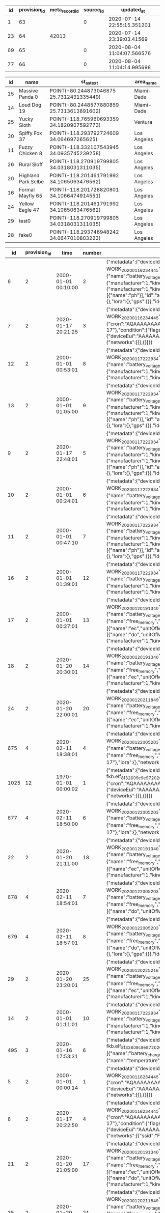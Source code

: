 #+BEGIN_SRC sql :engine postgresql :exports results :cmdline -h 127.0.0.1 -U fieldkit

	SELECT id, provision_id, meta_record_id, source_id, updated_at FROM (
		SELECT
			sc.*,
			rank() OVER (PARTITION BY provision_id ORDER BY updated_at DESC) AS rank
		FROM fieldkit.station_configuration AS sc
		WHERE sc.provision_id IN (
			SELECT id FROM fieldkit.provision WHERE device_id IN (
				SELECT device_id FROM fieldkit.station WHERE id IN (
					SELECT station_id FROM fieldkit.project_station WHERE project_id = 30
				)
			)
		)
	) AS q
	WHERE rank <= 1

#+END_SRC

#+RESULTS:
| id | provision_id | meta_record_id | source_id | updated_at                 |
|----+--------------+----------------+-----------+----------------------------|
|  1 |           63 |                |         0 | 2020-07-14 22:55:15.351201 |
| 23 |           64 |          42013 |           | 2020-07-14 23:39:03.41569  |
| 69 |           65 |                |         0 | 2020-08-04 11:04:07.566576 |
| 77 |           66 |                |         0 | 2020-08-04 11:04:14.995698 |


#+BEGIN_SRC sql :engine postgresql :exports results :cmdline -h 127.0.0.1 -U fieldkit

SELECT
	s.id, s.name, ST_AsText(s.location),
	c.name AS area_name
FROM fieldkit.station AS s
JOIN fieldkit.counties AS c ON (ST_Contains(c.geom, s.location))
WHERE s.location
IS NOT NULL;

#+END_SRC

#+RESULTS:
| id | name                | st_astext                                 | area_name   |
|----+---------------------+-------------------------------------------+-------------|
| 15 | Massive Panda 0     | POINT(-80.244873046875 25.7312431335449)  | Miami-Dade  |
| 14 | Loud Dog 19         | POINT(-80.2448577880859 25.7313613891602) | Miami-Dade  |
| 25 | Yucky Sloth         | POINT(-118.765960693359 34.1820907592773) | Ventura     |
| 30 | Spiffy Fox 37       | POINT(-118.293792724609 34.064697265625)  | Los Angeles |
| 11 | Fuzzy Chicken 8     | POINT(-118.332107543945 34.0935745239258) | Los Angeles |
| 26 | Rural Sloff         | POINT(-118.270919799805 34.0318031311035) | Los Angeles |
| 20 | Highland Park Selbe | POINT(-118.201461791992 34.1065063476562) | Los Angeles |
| 16 | Formal Mayfly 65    | POINT(-118.201728820801 34.1066474914551) | Los Angeles |
| 24 | Yellow Eagle 47     | POINT(-118.201461791992 34.1065063476562) | Los Angeles |
| 29 | test0               | POINT(-118.270919799805 34.0318031311035) | Los Angeles |
| 28 | fake0               | POINT(-118.293746948242 34.0647010803223) | Los Angeles |

#+BEGIN_SRC sql :engine postgresql :exports results :cmdline -h 127.0.0.1 -U fieldkit

SELECT * FROM
(
	SELECT
	id,
	provision_id,
	time,
	number,
	raw,
	raw::json->'identity'->>'name' AS name,
	raw::json->'metadata'->'firmware'->>'build' AS build,
	raw::json->'metadata'->'firmware'->>'hash' AS hash,
	raw::json->'metadata'->'firmware'->>'number' AS number
	FROM fieldkit.meta_record
)
AS q
WHERE q.hash IS NULL

#+END_SRC

#+RESULTS:
|   id | provision_id | time                | number | raw                                                                                                                                                                                                                                                                                                                                                                                                                                                                                                                                                                                                                                                                                                                                                                                                                                                                                                                                                                                                                                                                                                                                                                                                                                                                                                                                                                                                                                                                                                                                                                                                                                                                                                                                                                                          | name                | build                                           | hash | number |
|------+--------------+---------------------+--------+----------------------------------------------------------------------------------------------------------------------------------------------------------------------------------------------------------------------------------------------------------------------------------------------------------------------------------------------------------------------------------------------------------------------------------------------------------------------------------------------------------------------------------------------------------------------------------------------------------------------------------------------------------------------------------------------------------------------------------------------------------------------------------------------------------------------------------------------------------------------------------------------------------------------------------------------------------------------------------------------------------------------------------------------------------------------------------------------------------------------------------------------------------------------------------------------------------------------------------------------------------------------------------------------------------------------------------------------------------------------------------------------------------------------------------------------------------------------------------------------------------------------------------------------------------------------------------------------------------------------------------------------------------------------------------------------------------------------------------------------------------------------------------------------+---------------------+-------------------------------------------------+------+--------|
|    6 |            2 | 2000-01-01 00:10:00 |      2 | {"metadata":{"deviceId":"MdxWG1M2VzIyICAg/xlEEQ==","firmware":{"version":"8469fe68321558988ebe3806801001c8ee19be57","build":"fk-bundled-fkb.elf_JACOB-WORK_20200116_234445"},"generation":"21SLdHv1nepxeFMBsYP1M+n0D2XJv7DX3RoFFAZooec="},"readings":{},"modules":[{"name":"diagnostics","header":{"manufacturer":1,"kind":161,"version":1},"sensors":[{"name":"battery_charge","unitOfMeasure":"%"},{"name":"battery_voltage","unitOfMeasure":"v"},{"name":"free_memory","unitOfMeasure":"bytes"},{"name":"uptime","unitOfMeasure":"ms"},{"name":"temperature","unitOfMeasure":"C"}],"id":"JOLEWTStyhUSuzTM5IxbGA=="},{"position":1,"name":"water","header":{"manufacturer":1,"kind":2,"version":1},"sensors":[{"name":"ec","unitOfMeasure":"µS/cm"},{"name":"tds","unitOfMeasure":"ppm"},{"name":"salinity"}],"id":"QSnuTXriO2EthWP3ANKbXA=="},{"position":2,"name":"water","header":{"manufacturer":1,"kind":2,"version":1},"sensors":[{"name":"do","unitOfMeasure":"mg/L"}],"id":"BQ222Sv7+XR5E7LvSEH4pg=="},{"position":3,"name":"water","header":{"manufacturer":1,"kind":2,"version":1},"sensors":[{"name":"ph"}],"id":"aH3ONeaov+C+nLjNO43VmQ=="},{"position":4,"name":"water","header":{"manufacturer":1,"kind":2,"version":1},"sensors":[{"name":"temp","unitOfMeasure":"C"}],"id":"O/DsuVjtaXZZbe6g+MTE9Q=="}],"schedule":{"readings":{},"network":{},"lora":{},"gps":{}},"identity":{"name":"Bewitched Husky 17"},"lora":{},"network":{}}                                                                                                                                                                                                                                                                                                                                        | Bewitched Husky 17  | fk-bundled-fkb.elf_JACOB-WORK_20200116_234445   |      |        |
|    7 |            2 | 2020-01-17 20:21:25 |      3 | {"metadata":{"deviceId":"MdxWG1M2VzIyICAg/xlEEQ==","firmware":{"version":"8469fe68321558988ebe3806801001c8ee19be57","build":"fk-bundled-fkb.elf_JACOB-WORK_20200116_234445"},"generation":"21SLdHv1nepxeFMBsYP1M+n0D2XJv7DX3RoFFAZooec="},"readings":{},"schedule":{"readings":{"cron":"AQAAAAAAAAD/////////D////w==","interval":60},"network":{"cron":"AQAAAAAAAAABABAAAAEAAP///w==","interval":1200},"lora":{"cron":"AQAAAAAAAAABAAAAAAAAAFVVVQ==","interval":7200},"gps":{"cron":"AQAAAAAAAAABAAAAAAAAAAEAAA==","interval":86400}},"identity":{"name":"Bewitched Husky 17"},"condition":{"flags":1,"recording":1579292485},"lora":{"deviceEui":"AAAAAAAAAAA=","appKey":"AAAAAAAAAAAAAAAAAAAAAA==","appEui":"AAAAAAAAAAA=","deviceAddress":"AAAAAA==","networkSessionKey":"AAAAAAAAAAAAAAAAAAAAAA==","appSessionKey":"AAAAAAAAAAAAAAAAAAAAAA=="},"network":{"networks":[{},{}]}}                                                                                                                                                                                                                                                                                                                                                                                                                                                                                                                                                                                                                                                                                                                                                                                                                                                                                                           | Bewitched Husky 17  | fk-bundled-fkb.elf_JACOB-WORK_20200116_234445   |      |        |
|   12 |            2 | 2000-01-01 00:53:01 |      8 | {"metadata":{"deviceId":"MdxWG1M2VzIyICAg/xlEEQ==","firmware":{"version":"b1d2b29c6b1bf3664fcada149bfe141ea2ac2821","build":"fk-bundled-fkb.elf_JACOB-WORK_20200117_222934"},"generation":"21SLdHv1nepxeFMBsYP1M+n0D2XJv7DX3RoFFAZooec="},"readings":{},"modules":[{"name":"diagnostics","header":{"manufacturer":1,"kind":161,"version":1},"sensors":[{"name":"battery_charge","unitOfMeasure":"%"},{"name":"battery_voltage","unitOfMeasure":"v"},{"name":"free_memory","unitOfMeasure":"bytes"},{"name":"uptime","unitOfMeasure":"ms"},{"name":"temperature","unitOfMeasure":"C"}],"id":"JOLEWTStyhUSuzTM5IxbGA=="},{"position":1,"name":"water","header":{"manufacturer":1,"kind":2,"version":1},"sensors":[{"name":"ec","unitOfMeasure":"µS/cm"},{"name":"tds","unitOfMeasure":"ppm"},{"name":"salinity"}],"id":"QSnuTXriO2EthWP3ANKbXA=="},{"position":2,"name":"water","header":{"manufacturer":1,"kind":2,"version":1},"id":"BQ222Sv7+XR5E7LvSEH4pg=="}],"schedule":{"readings":{},"network":{},"lora":{},"gps":{}},"identity":{"name":"Bewitched Husky 17"},"lora":{},"network":{}}                                                                                                                                                                                                                                                                                                                                                                                                                                                                                                                                                                                                                                                                                                 | Bewitched Husky 17  | fk-bundled-fkb.elf_JACOB-WORK_20200117_222934   |      |        |
|   13 |            2 | 2000-01-01 01:05:00 |      9 | {"metadata":{"deviceId":"MdxWG1M2VzIyICAg/xlEEQ==","firmware":{"version":"b1d2b29c6b1bf3664fcada149bfe141ea2ac2821","build":"fk-bundled-fkb.elf_JACOB-WORK_20200117_222934"},"generation":"21SLdHv1nepxeFMBsYP1M+n0D2XJv7DX3RoFFAZooec="},"readings":{},"modules":[{"name":"diagnostics","header":{"manufacturer":1,"kind":161,"version":1},"sensors":[{"name":"battery_charge","unitOfMeasure":"%"},{"name":"battery_voltage","unitOfMeasure":"v"},{"name":"free_memory","unitOfMeasure":"bytes"},{"name":"uptime","unitOfMeasure":"ms"},{"name":"temperature","unitOfMeasure":"C"}],"id":"JOLEWTStyhUSuzTM5IxbGA=="},{"position":1,"name":"water","header":{"manufacturer":1,"kind":2,"version":1},"sensors":[{"name":"ec","unitOfMeasure":"µS/cm"},{"name":"tds","unitOfMeasure":"ppm"},{"name":"salinity"}],"id":"QSnuTXriO2EthWP3ANKbXA=="},{"position":2,"name":"water","header":{"manufacturer":1,"kind":2,"version":1},"sensors":[{"name":"do","unitOfMeasure":"mg/L"}],"id":"BQ222Sv7+XR5E7LvSEH4pg=="},{"position":3,"name":"water","header":{"manufacturer":1,"kind":2,"version":1},"sensors":[{"name":"ph"}],"id":"aH3ONeaov+C+nLjNO43VmQ=="},{"position":4,"name":"water","header":{"manufacturer":1,"kind":2,"version":1},"sensors":[{"name":"temp","unitOfMeasure":"C"}],"id":"O/DsuVjtaXZZbe6g+MTE9Q=="}],"schedule":{"readings":{},"network":{},"lora":{},"gps":{}},"identity":{"name":"Bewitched Husky 17"},"lora":{},"network":{}}                                                                                                                                                                                                                                                                                                                                        | Bewitched Husky 17  | fk-bundled-fkb.elf_JACOB-WORK_20200117_222934   |      |        |
|    9 |            2 | 2020-01-17 22:48:01 |      5 | {"metadata":{"deviceId":"MdxWG1M2VzIyICAg/xlEEQ==","firmware":{"version":"b1d2b29c6b1bf3664fcada149bfe141ea2ac2821","build":"fk-bundled-fkb.elf_JACOB-WORK_20200117_222934"},"generation":"21SLdHv1nepxeFMBsYP1M+n0D2XJv7DX3RoFFAZooec="},"readings":{},"modules":[{"name":"diagnostics","header":{"manufacturer":1,"kind":161,"version":1},"sensors":[{"name":"battery_charge","unitOfMeasure":"%"},{"name":"battery_voltage","unitOfMeasure":"v"},{"name":"free_memory","unitOfMeasure":"bytes"},{"name":"uptime","unitOfMeasure":"ms"},{"name":"temperature","unitOfMeasure":"C"}],"id":"JOLEWTStyhUSuzTM5IxbGA=="},{"position":1,"name":"water","header":{"manufacturer":1,"kind":2,"version":1},"sensors":[{"name":"ec","unitOfMeasure":"µS/cm"},{"name":"tds","unitOfMeasure":"ppm"},{"name":"salinity"}],"id":"QSnuTXriO2EthWP3ANKbXA=="},{"position":2,"name":"water","header":{"manufacturer":1,"kind":2,"version":1},"sensors":[{"name":"do","unitOfMeasure":"mg/L"}],"id":"BQ222Sv7+XR5E7LvSEH4pg=="},{"position":3,"name":"water","header":{"manufacturer":1,"kind":2,"version":1},"sensors":[{"name":"ph"}],"id":"aH3ONeaov+C+nLjNO43VmQ=="},{"position":4,"name":"water","header":{"manufacturer":1,"kind":2,"version":1},"sensors":[{"name":"temp","unitOfMeasure":"C"}],"id":"O/DsuVjtaXZZbe6g+MTE9Q=="}],"schedule":{"readings":{},"network":{},"lora":{},"gps":{}},"identity":{"name":"Bewitched Husky 17"},"lora":{},"network":{}}                                                                                                                                                                                                                                                                                                                                        | Bewitched Husky 17  | fk-bundled-fkb.elf_JACOB-WORK_20200117_222934   |      |        |
|   10 |            2 | 2000-01-01 00:24:01 |      6 | {"metadata":{"deviceId":"MdxWG1M2VzIyICAg/xlEEQ==","firmware":{"version":"b1d2b29c6b1bf3664fcada149bfe141ea2ac2821","build":"fk-bundled-fkb.elf_JACOB-WORK_20200117_222934"},"generation":"21SLdHv1nepxeFMBsYP1M+n0D2XJv7DX3RoFFAZooec="},"readings":{},"modules":[{"name":"diagnostics","header":{"manufacturer":1,"kind":161,"version":1},"sensors":[{"name":"battery_charge","unitOfMeasure":"%"},{"name":"battery_voltage","unitOfMeasure":"v"},{"name":"free_memory","unitOfMeasure":"bytes"},{"name":"uptime","unitOfMeasure":"ms"},{"name":"temperature","unitOfMeasure":"C"}],"id":"JOLEWTStyhUSuzTM5IxbGA=="},{"position":1,"name":"water","header":{"manufacturer":1,"kind":2,"version":1},"sensors":[{"name":"ec","unitOfMeasure":"µS/cm"},{"name":"tds","unitOfMeasure":"ppm"},{"name":"salinity"}],"id":"QSnuTXriO2EthWP3ANKbXA=="},{"position":2,"name":"water","header":{"manufacturer":1,"kind":2,"version":1},"id":"BQ222Sv7+XR5E7LvSEH4pg=="}],"schedule":{"readings":{},"network":{},"lora":{},"gps":{}},"identity":{"name":"Bewitched Husky 17"},"lora":{},"network":{}}                                                                                                                                                                                                                                                                                                                                                                                                                                                                                                                                                                                                                                                                                                 | Bewitched Husky 17  | fk-bundled-fkb.elf_JACOB-WORK_20200117_222934   |      |        |
|   11 |            2 | 2000-01-01 00:47:10 |      7 | {"metadata":{"deviceId":"MdxWG1M2VzIyICAg/xlEEQ==","firmware":{"version":"b1d2b29c6b1bf3664fcada149bfe141ea2ac2821","build":"fk-bundled-fkb.elf_JACOB-WORK_20200117_222934"},"generation":"21SLdHv1nepxeFMBsYP1M+n0D2XJv7DX3RoFFAZooec="},"readings":{},"modules":[{"name":"diagnostics","header":{"manufacturer":1,"kind":161,"version":1},"sensors":[{"name":"battery_charge","unitOfMeasure":"%"},{"name":"battery_voltage","unitOfMeasure":"v"},{"name":"free_memory","unitOfMeasure":"bytes"},{"name":"uptime","unitOfMeasure":"ms"},{"name":"temperature","unitOfMeasure":"C"}],"id":"JOLEWTStyhUSuzTM5IxbGA=="},{"position":1,"name":"water","header":{"manufacturer":1,"kind":2,"version":1},"sensors":[{"name":"ec","unitOfMeasure":"µS/cm"},{"name":"tds","unitOfMeasure":"ppm"},{"name":"salinity"}],"id":"QSnuTXriO2EthWP3ANKbXA=="},{"position":2,"name":"water","header":{"manufacturer":1,"kind":2,"version":1},"sensors":[{"name":"do","unitOfMeasure":"mg/L"}],"id":"BQ222Sv7+XR5E7LvSEH4pg=="},{"position":3,"name":"water","header":{"manufacturer":1,"kind":2,"version":1},"sensors":[{"name":"ph"}],"id":"aH3ONeaov+C+nLjNO43VmQ=="},{"position":4,"name":"water","header":{"manufacturer":1,"kind":2,"version":1},"sensors":[{"name":"temp","unitOfMeasure":"C"}],"id":"O/DsuVjtaXZZbe6g+MTE9Q=="}],"schedule":{"readings":{},"network":{},"lora":{},"gps":{}},"identity":{"name":"Bewitched Husky 17"},"lora":{},"network":{}}                                                                                                                                                                                                                                                                                                                                        | Bewitched Husky 17  | fk-bundled-fkb.elf_JACOB-WORK_20200117_222934   |      |        |
|   16 |            2 | 2000-01-01 01:39:01 |     12 | {"metadata":{"deviceId":"MdxWG1M2VzIyICAg/xlEEQ==","firmware":{"version":"b1d2b29c6b1bf3664fcada149bfe141ea2ac2821","build":"fk-bundled-fkb.elf_JACOB-WORK_20200117_222934"},"generation":"21SLdHv1nepxeFMBsYP1M+n0D2XJv7DX3RoFFAZooec="},"readings":{},"modules":[{"name":"diagnostics","header":{"manufacturer":1,"kind":161,"version":1},"sensors":[{"name":"battery_charge","unitOfMeasure":"%"},{"name":"battery_voltage","unitOfMeasure":"v"},{"name":"free_memory","unitOfMeasure":"bytes"},{"name":"uptime","unitOfMeasure":"ms"},{"name":"temperature","unitOfMeasure":"C"}],"id":"JOLEWTStyhUSuzTM5IxbGA=="},{"position":1,"name":"water","header":{"manufacturer":1,"kind":2,"version":1},"sensors":[{"name":"ec","unitOfMeasure":"µS/cm"},{"name":"tds","unitOfMeasure":"ppm"},{"name":"salinity"}],"id":"QSnuTXriO2EthWP3ANKbXA=="},{"position":2,"name":"water","header":{"manufacturer":1,"kind":2,"version":1},"id":"BQ222Sv7+XR5E7LvSEH4pg=="}],"schedule":{"readings":{},"network":{},"lora":{},"gps":{}},"identity":{"name":"Bewitched Husky 17"},"lora":{},"network":{}}                                                                                                                                                                                                                                                                                                                                                                                                                                                                                                                                                                                                                                                                                                 | Bewitched Husky 17  | fk-bundled-fkb.elf_JACOB-WORK_20200117_222934   |      |        |
|   17 |            2 | 2000-01-01 00:27:01 |     13 | {"metadata":{"deviceId":"MdxWG1M2VzIyICAg/xlEEQ==","firmware":{"version":"359553f76280fb3264a7ba33d02ee7481cac5a51","build":"fk-bundled-fkb.elf_JACOB-WORK_20200120_191340"},"generation":"21SLdHv1nepxeFMBsYP1M+n0D2XJv7DX3RoFFAZooec="},"readings":{},"modules":[{"name":"diagnostics","header":{"manufacturer":1,"kind":161,"version":1},"sensors":[{"name":"battery_charge","unitOfMeasure":"%"},{"name":"battery_voltage","unitOfMeasure":"v"},{"name":"battery_vbus","unitOfMeasure":"v"},{"name":"battery_vs","unitOfMeasure":"mv"},{"name":"battery_ma","unitOfMeasure":"ma"},{"name":"battery_power","unitOfMeasure":"mw"},{"name":"free_memory","unitOfMeasure":"bytes"},{"name":"uptime","unitOfMeasure":"ms"},{"name":"temperature","unitOfMeasure":"C"}],"id":"JOLEWTStyhUSuzTM5IxbGA=="},{"position":1,"name":"water","header":{"manufacturer":1,"kind":2,"version":1},"sensors":[{"name":"ec","unitOfMeasure":"µS/cm"},{"name":"tds","unitOfMeasure":"ppm"},{"name":"salinity"}],"id":"QSnuTXriO2EthWP3ANKbXA=="},{"position":2,"name":"water","header":{"manufacturer":1,"kind":2,"version":1},"sensors":[{"name":"do","unitOfMeasure":"mg/L"}],"id":"BQ222Sv7+XR5E7LvSEH4pg=="},{"position":3,"name":"water","header":{"manufacturer":1,"kind":2,"version":1},"sensors":[{"name":"ph"}],"id":"aH3ONeaov+C+nLjNO43VmQ=="},{"position":4,"name":"water","header":{"manufacturer":1,"kind":2,"version":1},"sensors":[{"name":"temp","unitOfMeasure":"C"}],"id":"O/DsuVjtaXZZbe6g+MTE9Q=="}],"schedule":{"readings":{},"network":{},"lora":{},"gps":{}},"identity":{"name":"Bewitched Husky 17"},"lora":{},"network":{}}                                                                                                                                                        | Bewitched Husky 17  | fk-bundled-fkb.elf_JACOB-WORK_20200120_191340   |      |        |
|   18 |            2 | 2020-01-20 20:30:01 |     14 | {"metadata":{"deviceId":"MdxWG1M2VzIyICAg/xlEEQ==","firmware":{"version":"359553f76280fb3264a7ba33d02ee7481cac5a51","build":"fk-bundled-fkb.elf_JACOB-WORK_20200120_191340"},"generation":"21SLdHv1nepxeFMBsYP1M+n0D2XJv7DX3RoFFAZooec="},"readings":{},"modules":[{"name":"diagnostics","header":{"manufacturer":1,"kind":161,"version":1},"sensors":[{"name":"battery_charge","unitOfMeasure":"%"},{"name":"battery_voltage","unitOfMeasure":"v"},{"name":"battery_vbus","unitOfMeasure":"v"},{"name":"battery_vs","unitOfMeasure":"mv"},{"name":"battery_ma","unitOfMeasure":"ma"},{"name":"battery_power","unitOfMeasure":"mw"},{"name":"free_memory","unitOfMeasure":"bytes"},{"name":"uptime","unitOfMeasure":"ms"},{"name":"temperature","unitOfMeasure":"C"}],"id":"JOLEWTStyhUSuzTM5IxbGA=="},{"position":1,"name":"water","header":{"manufacturer":1,"kind":2,"version":1},"sensors":[{"name":"ec","unitOfMeasure":"µS/cm"},{"name":"tds","unitOfMeasure":"ppm"},{"name":"salinity"}],"id":"QSnuTXriO2EthWP3ANKbXA=="},{"position":2,"name":"water","header":{"manufacturer":1,"kind":2,"version":1},"id":"BQ222Sv7+XR5E7LvSEH4pg=="}],"schedule":{"readings":{},"network":{},"lora":{},"gps":{}},"identity":{"name":"Bewitched Husky 17"},"lora":{},"network":{}}                                                                                                                                                                                                                                                                                                                                                                                                                                                                                                                 | Bewitched Husky 17  | fk-bundled-fkb.elf_JACOB-WORK_20200120_191340   |      |        |
|   24 |            2 | 2020-01-20 22:00:01 |     20 | {"metadata":{"deviceId":"MdxWG1M2VzIyICAg/xlEEQ==","firmware":{"version":"ff41c22ec5b0f47409dd8343e9bae7bf441e56dc","build":"fk-bundled-fkb.elf_JACOB-WORK_20200120_211849"},"generation":"21SLdHv1nepxeFMBsYP1M+n0D2XJv7DX3RoFFAZooec="},"readings":{},"modules":[{"name":"diagnostics","header":{"manufacturer":1,"kind":161,"version":1},"sensors":[{"name":"battery_charge","unitOfMeasure":"%"},{"name":"battery_voltage","unitOfMeasure":"v"},{"name":"battery_vbus","unitOfMeasure":"v"},{"name":"battery_vs","unitOfMeasure":"mv"},{"name":"battery_ma","unitOfMeasure":"ma"},{"name":"battery_power","unitOfMeasure":"mw"},{"name":"free_memory","unitOfMeasure":"bytes"},{"name":"uptime","unitOfMeasure":"ms"},{"name":"temperature","unitOfMeasure":"C"}],"id":"JOLEWTStyhUSuzTM5IxbGA=="},{"position":1,"name":"water","header":{"manufacturer":1,"kind":2,"version":1},"sensors":[{"name":"ec","unitOfMeasure":"µS/cm"},{"name":"tds","unitOfMeasure":"ppm"},{"name":"salinity"}],"id":"QSnuTXriO2EthWP3ANKbXA=="},{"position":2,"name":"water","header":{"manufacturer":1,"kind":2,"version":1},"id":"BQ222Sv7+XR5E7LvSEH4pg=="}],"schedule":{"readings":{},"network":{},"lora":{},"gps":{}},"identity":{"name":"Bewitched Husky 17"},"lora":{},"network":{}}                                                                                                                                                                                                                                                                                                                                                                                                                                                                                                                 | Bewitched Husky 17  | fk-bundled-fkb.elf_JACOB-WORK_20200120_211849   |      |        |
|  675 |            4 | 2020-02-11 18:38:01 |      4 | {"metadata":{"deviceId":"MdxWG1M2VzIyICAg/xlEEQ==","firmware":{"version":"8fba8d9ad548834d0349f2f0c870a6777ddb084b","build":"fk-bundled-fkb.elf_JACOB-WORK_20200122_005203"},"generation":"DWCwuCiXy8gmqEiuefi3wV053UqFDgzX5LxxdYzZ82w="},"readings":{},"modules":[{"name":"diagnostics","header":{"manufacturer":1,"kind":161,"version":1},"sensors":[{"name":"battery_charge","unitOfMeasure":"%"},{"name":"battery_voltage","unitOfMeasure":"v"},{"name":"battery_vbus","unitOfMeasure":"v"},{"name":"battery_vs","unitOfMeasure":"mv"},{"name":"battery_ma","unitOfMeasure":"ma"},{"name":"battery_power","unitOfMeasure":"mw"},{"name":"free_memory","unitOfMeasure":"bytes"},{"name":"uptime","unitOfMeasure":"ms"},{"name":"temperature","unitOfMeasure":"C"}],"id":"JOLEWTStyhUSuzTM5IxbGA=="}],"schedule":{"readings":{},"network":{},"lora":{},"gps":{}},"identity":{"name":"Exciting Husky 17"},"lora":{},"network":{}}                                                                                                                                                                                                                                                                                                                                                                                                                                                                                                                                                                                                                                                                                                                                                                                                                                                           | Exciting Husky 17   | fk-bundled-fkb.elf_JACOB-WORK_20200122_005203   |      |        |
| 1025 |           12 | 1970-01-01 00:00:02 |      1 | {"metadata":{"deviceId":"D1QPylM2VzIyICAg/xk8EQ==","firmware":{"version":"e6abb109fed1b4ab52e3370d6fae912d9918a948","build":"fk-bundled-fkb.elf_8f32609c9e97_20200117_005912"},"generation":"hDKwcsa4nu6ZfcN/iZ0KkW0PyPQ2iRV7eHpR+2pANu4="},"readings":{},"schedule":{"readings":{"cron":"AQAAAAAAAAD/////////D////w==","interval":60},"network":{"cron":"AQAAAAAAAAABABAAAAEAAP///w==","interval":1200},"lora":{"cron":"AQAAAAAAAAABAAAAAAAAAFVVVQ==","interval":7200},"gps":{"cron":"AQAAAAAAAAABAAAAAAAAAAEAAA==","interval":86400}},"identity":{"name":"Notable Dog 27"},"lora":{"deviceEui":"AAAAAAAAAAA=","appKey":"AAAAAAAAAAAAAAAAAAAAAA==","appEui":"AAAAAAAAAAA=","deviceAddress":"AAAAAA==","networkSessionKey":"AAAAAAAAAAAAAAAAAAAAAA==","appSessionKey":"AAAAAAAAAAAAAAAAAAAAAA=="},"network":{"networks":[{},{}]}}                                                                                                                                                                                                                                                                                                                                                                                                                                                                                                                                                                                                                                                                                                                                                                                                                                                                                                                                                            | Notable Dog 27      | fk-bundled-fkb.elf_8f32609c9e97_20200117_005912 |      |        |
|  677 |            4 | 2020-02-11 18:50:00 |      6 | {"metadata":{"deviceId":"MdxWG1M2VzIyICAg/xlEEQ==","firmware":{"version":"8fba8d9ad548834d0349f2f0c870a6777ddb084b","build":"fk-bundled-fkb.elf_JACOB-WORK_20200122_005203"},"generation":"DWCwuCiXy8gmqEiuefi3wV053UqFDgzX5LxxdYzZ82w="},"readings":{},"modules":[{"name":"diagnostics","header":{"manufacturer":1,"kind":161,"version":1},"sensors":[{"name":"battery_charge","unitOfMeasure":"%"},{"name":"battery_voltage","unitOfMeasure":"v"},{"name":"battery_vbus","unitOfMeasure":"v"},{"name":"battery_vs","unitOfMeasure":"mv"},{"name":"battery_ma","unitOfMeasure":"ma"},{"name":"battery_power","unitOfMeasure":"mw"},{"name":"free_memory","unitOfMeasure":"bytes"},{"name":"uptime","unitOfMeasure":"ms"},{"name":"temperature","unitOfMeasure":"C"}],"id":"JOLEWTStyhUSuzTM5IxbGA=="}],"schedule":{"readings":{},"network":{},"lora":{},"gps":{}},"identity":{"name":"Exciting Husky 17"},"lora":{},"network":{}}                                                                                                                                                                                                                                                                                                                                                                                                                                                                                                                                                                                                                                                                                                                                                                                                                                                           | Exciting Husky 17   | fk-bundled-fkb.elf_JACOB-WORK_20200122_005203   |      |        |
|   22 |            2 | 2020-01-20 21:11:00 |     18 | {"metadata":{"deviceId":"MdxWG1M2VzIyICAg/xlEEQ==","firmware":{"version":"359553f76280fb3264a7ba33d02ee7481cac5a51","build":"fk-bundled-fkb.elf_JACOB-WORK_20200120_191340"},"generation":"21SLdHv1nepxeFMBsYP1M+n0D2XJv7DX3RoFFAZooec="},"readings":{},"modules":[{"name":"diagnostics","header":{"manufacturer":1,"kind":161,"version":1},"sensors":[{"name":"battery_charge","unitOfMeasure":"%"},{"name":"battery_voltage","unitOfMeasure":"v"},{"name":"battery_vbus","unitOfMeasure":"v"},{"name":"battery_vs","unitOfMeasure":"mv"},{"name":"battery_ma","unitOfMeasure":"ma"},{"name":"battery_power","unitOfMeasure":"mw"},{"name":"free_memory","unitOfMeasure":"bytes"},{"name":"uptime","unitOfMeasure":"ms"},{"name":"temperature","unitOfMeasure":"C"}],"id":"JOLEWTStyhUSuzTM5IxbGA=="},{"position":1,"name":"water","header":{"manufacturer":1,"kind":2,"version":1},"sensors":[{"name":"ec","unitOfMeasure":"µS/cm"},{"name":"tds","unitOfMeasure":"ppm"},{"name":"salinity"}],"id":"QSnuTXriO2EthWP3ANKbXA=="},{"position":2,"name":"water","header":{"manufacturer":1,"kind":2,"version":1},"id":"BQ222Sv7+XR5E7LvSEH4pg=="}],"schedule":{"readings":{},"network":{},"lora":{},"gps":{}},"identity":{"name":"Bewitched Husky 17"},"lora":{},"network":{}}                                                                                                                                                                                                                                                                                                                                                                                                                                                                                                                 | Bewitched Husky 17  | fk-bundled-fkb.elf_JACOB-WORK_20200120_191340   |      |        |
|  678 |            4 | 2020-02-11 18:54:01 |      7 | {"metadata":{"deviceId":"MdxWG1M2VzIyICAg/xlEEQ==","firmware":{"version":"8fba8d9ad548834d0349f2f0c870a6777ddb084b","build":"fk-bundled-fkb.elf_JACOB-WORK_20200122_005203"},"generation":"DWCwuCiXy8gmqEiuefi3wV053UqFDgzX5LxxdYzZ82w="},"readings":{},"modules":[{"name":"diagnostics","header":{"manufacturer":1,"kind":161,"version":1},"sensors":[{"name":"battery_charge","unitOfMeasure":"%"},{"name":"battery_voltage","unitOfMeasure":"v"},{"name":"battery_vbus","unitOfMeasure":"v"},{"name":"battery_vs","unitOfMeasure":"mv"},{"name":"battery_ma","unitOfMeasure":"ma"},{"name":"battery_power","unitOfMeasure":"mw"},{"name":"free_memory","unitOfMeasure":"bytes"},{"name":"uptime","unitOfMeasure":"ms"},{"name":"temperature","unitOfMeasure":"C"}],"id":"JOLEWTStyhUSuzTM5IxbGA=="},{"position":1,"name":"water","header":{"manufacturer":1,"kind":2,"version":1},"sensors":[{"name":"do","unitOfMeasure":"mg/L"}],"id":"BQ222Sv7+XR5E7LvSEH4pg=="}],"schedule":{"readings":{},"network":{},"lora":{},"gps":{}},"identity":{"name":"Exciting Husky 17"},"lora":{},"network":{}}                                                                                                                                                                                                                                                                                                                                                                                                                                                                                                                                                                                                                                                                                           | Exciting Husky 17   | fk-bundled-fkb.elf_JACOB-WORK_20200122_005203   |      |        |
|  679 |            4 | 2020-02-11 18:57:01 |      8 | {"metadata":{"deviceId":"MdxWG1M2VzIyICAg/xlEEQ==","firmware":{"version":"8fba8d9ad548834d0349f2f0c870a6777ddb084b","build":"fk-bundled-fkb.elf_JACOB-WORK_20200122_005203"},"generation":"DWCwuCiXy8gmqEiuefi3wV053UqFDgzX5LxxdYzZ82w="},"readings":{},"modules":[{"name":"diagnostics","header":{"manufacturer":1,"kind":161,"version":1},"sensors":[{"name":"battery_charge","unitOfMeasure":"%"},{"name":"battery_voltage","unitOfMeasure":"v"},{"name":"battery_vbus","unitOfMeasure":"v"},{"name":"battery_vs","unitOfMeasure":"mv"},{"name":"battery_ma","unitOfMeasure":"ma"},{"name":"battery_power","unitOfMeasure":"mw"},{"name":"free_memory","unitOfMeasure":"bytes"},{"name":"uptime","unitOfMeasure":"ms"},{"name":"temperature","unitOfMeasure":"C"}],"id":"JOLEWTStyhUSuzTM5IxbGA=="},{"position":1,"name":"water","header":{"manufacturer":1,"kind":2,"version":1},"sensors":[{"name":"do","unitOfMeasure":"mg/L"}],"id":"BQ222Sv7+XR5E7LvSEH4pg=="},{"position":2,"name":"water","header":{"manufacturer":1,"kind":2,"version":1},"sensors":[{"name":"ph"}],"id":"gI6mDcxTOP8AH5hgy992qQ=="}],"schedule":{"readings":{},"network":{},"lora":{},"gps":{}},"identity":{"name":"Exciting Husky 17"},"lora":{},"network":{}}                                                                                                                                                                                                                                                                                                                                                                                                                                                                                                                                                  | Exciting Husky 17   | fk-bundled-fkb.elf_JACOB-WORK_20200122_005203   |      |        |
|   29 |            2 | 2020-01-20 23:20:01 |     25 | {"metadata":{"deviceId":"MdxWG1M2VzIyICAg/xlEEQ==","firmware":{"version":"9e9132b4d0741b9c92e206612053edaaeddbcc57","build":"fk-bundled-fkb.elf_JACOB-WORK_20200120_225216"},"generation":"21SLdHv1nepxeFMBsYP1M+n0D2XJv7DX3RoFFAZooec="},"readings":{},"modules":[{"name":"diagnostics","header":{"manufacturer":1,"kind":161,"version":1},"sensors":[{"name":"battery_charge","unitOfMeasure":"%"},{"name":"battery_voltage","unitOfMeasure":"v"},{"name":"battery_vbus","unitOfMeasure":"v"},{"name":"battery_vs","unitOfMeasure":"mv"},{"name":"battery_ma","unitOfMeasure":"ma"},{"name":"battery_power","unitOfMeasure":"mw"},{"name":"free_memory","unitOfMeasure":"bytes"},{"name":"uptime","unitOfMeasure":"ms"},{"name":"temperature","unitOfMeasure":"C"}],"id":"JOLEWTStyhUSuzTM5IxbGA=="},{"position":1,"name":"water","header":{"manufacturer":1,"kind":2,"version":1},"sensors":[{"name":"ec","unitOfMeasure":"µS/cm"},{"name":"tds","unitOfMeasure":"ppm"},{"name":"salinity"}],"id":"QSnuTXriO2EthWP3ANKbXA=="},{"position":2,"name":"water","header":{"manufacturer":1,"kind":2,"version":1},"id":"BQ222Sv7+XR5E7LvSEH4pg=="}],"schedule":{"readings":{},"network":{},"lora":{},"gps":{}},"identity":{"name":"Bewitched Husky 17"},"lora":{},"network":{}}                                                                                                                                                                                                                                                                                                                                                                                                                                                                                                                 | Bewitched Husky 17  | fk-bundled-fkb.elf_JACOB-WORK_20200120_225216   |      |        |
|   14 |            2 | 2000-01-01 01:11:01 |     10 | {"metadata":{"deviceId":"MdxWG1M2VzIyICAg/xlEEQ==","firmware":{"version":"b1d2b29c6b1bf3664fcada149bfe141ea2ac2821","build":"fk-bundled-fkb.elf_JACOB-WORK_20200117_222934"},"generation":"21SLdHv1nepxeFMBsYP1M+n0D2XJv7DX3RoFFAZooec="},"readings":{},"modules":[{"name":"diagnostics","header":{"manufacturer":1,"kind":161,"version":1},"sensors":[{"name":"battery_charge","unitOfMeasure":"%"},{"name":"battery_voltage","unitOfMeasure":"v"},{"name":"free_memory","unitOfMeasure":"bytes"},{"name":"uptime","unitOfMeasure":"ms"},{"name":"temperature","unitOfMeasure":"C"}],"id":"JOLEWTStyhUSuzTM5IxbGA=="},{"position":1,"name":"water","header":{"manufacturer":1,"kind":2,"version":1},"sensors":[{"name":"ec","unitOfMeasure":"µS/cm"},{"name":"tds","unitOfMeasure":"ppm"},{"name":"salinity"}],"id":"QSnuTXriO2EthWP3ANKbXA=="},{"position":2,"name":"water","header":{"manufacturer":1,"kind":2,"version":1},"id":"BQ222Sv7+XR5E7LvSEH4pg=="}],"schedule":{"readings":{},"network":{},"lora":{},"gps":{}},"identity":{"name":"Bewitched Husky 17"},"lora":{},"network":{}}                                                                                                                                                                                                                                                                                                                                                                                                                                                                                                                                                                                                                                                                                                 | Bewitched Husky 17  | fk-bundled-fkb.elf_JACOB-WORK_20200117_222934   |      |        |
|  495 |            3 | 2020-01-16 17:53:31 |      6 | {"metadata":{"deviceId":"NCpFXVM1NTM0ICAg/xgiOA==","firmware":{"version":"ad494cc23fd197f532fa3b151ae07f0465166f28","build":"fk-bundled-fkb.elf_8f32609c9e97_20200116_154840"},"generation":"ffF3fzWjuOZ3HyW+vqaCZPwVjOuBRry1geGmrKxxfPY="},"readings":{},"modules":[{"name":"diagnostics","header":{"manufacturer":1,"kind":161,"version":1},"sensors":[{"name":"battery_charge","unitOfMeasure":"%"},{"name":"battery_voltage","unitOfMeasure":"v"},{"name":"free_memory","unitOfMeasure":"bytes"},{"name":"uptime","unitOfMeasure":"ms"},{"name":"temperature","unitOfMeasure":"C"}],"id":"DNiVcq5f2/VkkhNbnybfuA=="}],"schedule":{"readings":{},"network":{},"lora":{},"gps":{}},"identity":{"name":"Impressive Hound 78"},"lora":{},"network":{}}                                                                                                                                                                                                                                                                                                                                                                                                                                                                                                                                                                                                                                                                                                                                                                                                                                                                                                                                                                                                                                       | Impressive Hound 78 | fk-bundled-fkb.elf_8f32609c9e97_20200116_154840 |      |        |
|    5 |            2 | 2000-01-01 00:00:14 |      1 | {"metadata":{"deviceId":"MdxWG1M2VzIyICAg/xlEEQ==","firmware":{"version":"8469fe68321558988ebe3806801001c8ee19be57","build":"fk-bundled-fkb.elf_JACOB-WORK_20200116_234445"},"generation":"21SLdHv1nepxeFMBsYP1M+n0D2XJv7DX3RoFFAZooec="},"readings":{},"schedule":{"readings":{"cron":"AQAAAAAAAAD/////////D////w==","interval":60},"network":{"cron":"AQAAAAAAAAABABAAAAEAAP///w==","interval":1200},"lora":{"cron":"AQAAAAAAAAABAAAAAAAAAFVVVQ==","interval":7200},"gps":{"cron":"AQAAAAAAAAABAAAAAAAAAAEAAA==","interval":86400}},"identity":{"name":"Bewitched Husky 17"},"lora":{"deviceEui":"AAAAAAAAAAA=","appKey":"AAAAAAAAAAAAAAAAAAAAAA==","appEui":"AAAAAAAAAAA=","deviceAddress":"AAAAAA==","networkSessionKey":"AAAAAAAAAAAAAAAAAAAAAA==","appSessionKey":"AAAAAAAAAAAAAAAAAAAAAA=="},"network":{"networks":[{},{}]}}                                                                                                                                                                                                                                                                                                                                                                                                                                                                                                                                                                                                                                                                                                                                                                                                                                                                                                                                                          | Bewitched Husky 17  | fk-bundled-fkb.elf_JACOB-WORK_20200116_234445   |      |        |
|    8 |            2 | 2020-01-17 20:22:50 |      4 | {"metadata":{"deviceId":"MdxWG1M2VzIyICAg/xlEEQ==","firmware":{"version":"8469fe68321558988ebe3806801001c8ee19be57","build":"fk-bundled-fkb.elf_JACOB-WORK_20200116_234445"},"generation":"21SLdHv1nepxeFMBsYP1M+n0D2XJv7DX3RoFFAZooec="},"readings":{},"schedule":{"readings":{"cron":"AQAAAAAAAAD/////////D////w==","interval":60},"network":{"cron":"AQAAAAAAAAABABAAAAEAAP///w==","interval":1200},"lora":{"cron":"AQAAAAAAAAABAAAAAAAAAFVVVQ==","interval":7200},"gps":{"cron":"AQAAAAAAAAABAAAAAAAAAAEAAA==","interval":86400}},"identity":{"name":"Bewitched Husky 17"},"condition":{"flags":1,"recording":1579292485},"lora":{"deviceEui":"AAAAAAAAAAA=","appKey":"AAAAAAAAAAAAAAAAAAAAAA==","appEui":"AAAAAAAAAAA=","deviceAddress":"AAAAAA==","networkSessionKey":"AAAAAAAAAAAAAAAAAAAAAA==","appSessionKey":"AAAAAAAAAAAAAAAAAAAAAA=="},"network":{"networks":[{"ssid":"FieldKit","password":"DjaReserve"},{}]}}                                                                                                                                                                                                                                                                                                                                                                                                                                                                                                                                                                                                                                                                                                                                                                                                                                                                  | Bewitched Husky 17  | fk-bundled-fkb.elf_JACOB-WORK_20200116_234445   |      |        |
|   21 |            2 | 2020-01-20 21:05:00 |     17 | {"metadata":{"deviceId":"MdxWG1M2VzIyICAg/xlEEQ==","firmware":{"version":"359553f76280fb3264a7ba33d02ee7481cac5a51","build":"fk-bundled-fkb.elf_JACOB-WORK_20200120_191340"},"generation":"21SLdHv1nepxeFMBsYP1M+n0D2XJv7DX3RoFFAZooec="},"readings":{},"modules":[{"name":"diagnostics","header":{"manufacturer":1,"kind":161,"version":1},"sensors":[{"name":"battery_charge","unitOfMeasure":"%"},{"name":"battery_voltage","unitOfMeasure":"v"},{"name":"battery_vbus","unitOfMeasure":"v"},{"name":"battery_vs","unitOfMeasure":"mv"},{"name":"battery_ma","unitOfMeasure":"ma"},{"name":"battery_power","unitOfMeasure":"mw"},{"name":"free_memory","unitOfMeasure":"bytes"},{"name":"uptime","unitOfMeasure":"ms"},{"name":"temperature","unitOfMeasure":"C"}],"id":"JOLEWTStyhUSuzTM5IxbGA=="},{"position":1,"name":"water","header":{"manufacturer":1,"kind":2,"version":1},"sensors":[{"name":"ec","unitOfMeasure":"µS/cm"},{"name":"tds","unitOfMeasure":"ppm"},{"name":"salinity"}],"id":"QSnuTXriO2EthWP3ANKbXA=="},{"position":2,"name":"water","header":{"manufacturer":1,"kind":2,"version":1},"sensors":[{"name":"do","unitOfMeasure":"mg/L"}],"id":"BQ222Sv7+XR5E7LvSEH4pg=="},{"position":3,"name":"water","header":{"manufacturer":1,"kind":2,"version":1},"sensors":[{"name":"ph"}],"id":"aH3ONeaov+C+nLjNO43VmQ=="},{"position":4,"name":"water","header":{"manufacturer":1,"kind":2,"version":1},"sensors":[{"name":"temp","unitOfMeasure":"C"}],"id":"O/DsuVjtaXZZbe6g+MTE9Q=="}],"schedule":{"readings":{},"network":{},"lora":{},"gps":{}},"identity":{"name":"Bewitched Husky 17"},"lora":{},"network":{}}                                                                                                                                                        | Bewitched Husky 17  | fk-bundled-fkb.elf_JACOB-WORK_20200120_191340   |      |        |
|   25 |            2 | 2020-01-20 22:03:01 |     21 | {"metadata":{"deviceId":"MdxWG1M2VzIyICAg/xlEEQ==","firmware":{"version":"ff41c22ec5b0f47409dd8343e9bae7bf441e56dc","build":"fk-bundled-fkb.elf_JACOB-WORK_20200120_211849"},"generation":"21SLdHv1nepxeFMBsYP1M+n0D2XJv7DX3RoFFAZooec="},"readings":{},"modules":[{"name":"diagnostics","header":{"manufacturer":1,"kind":161,"version":1},"sensors":[{"name":"battery_charge","unitOfMeasure":"%"},{"name":"battery_voltage","unitOfMeasure":"v"},{"name":"battery_vbus","unitOfMeasure":"v"},{"name":"battery_vs","unitOfMeasure":"mv"},{"name":"battery_ma","unitOfMeasure":"ma"},{"name":"battery_power","unitOfMeasure":"mw"},{"name":"free_memory","unitOfMeasure":"bytes"},{"name":"uptime","unitOfMeasure":"ms"},{"name":"temperature","unitOfMeasure":"C"}],"id":"JOLEWTStyhUSuzTM5IxbGA=="},{"position":1,"name":"water","header":{"manufacturer":1,"kind":2,"version":1},"sensors":[{"name":"ec","unitOfMeasure":"µS/cm"},{"name":"tds","unitOfMeasure":"ppm"},{"name":"salinity"}],"id":"QSnuTXriO2EthWP3ANKbXA=="},{"position":2,"name":"water","header":{"manufacturer":1,"kind":2,"version":1},"sensors":[{"name":"do","unitOfMeasure":"mg/L"}],"id":"BQ222Sv7+XR5E7LvSEH4pg=="},{"position":3,"name":"water","header":{"manufacturer":1,"kind":2,"version":1},"sensors":[{"name":"ph"}],"id":"aH3ONeaov+C+nLjNO43VmQ=="},{"position":4,"name":"water","header":{"manufacturer":1,"kind":2,"version":1},"sensors":[{"name":"temp","unitOfMeasure":"C"}],"id":"O/DsuVjtaXZZbe6g+MTE9Q=="}],"schedule":{"readings":{},"network":{},"lora":{},"gps":{}},"identity":{"name":"Bewitched Husky 17"},"lora":{},"network":{}}                                                                                                                                                        | Bewitched Husky 17  | fk-bundled-fkb.elf_JACOB-WORK_20200120_211849   |      |        |
|  497 |            3 | 2020-01-16 17:55:00 |      8 | {"metadata":{"deviceId":"NCpFXVM1NTM0ICAg/xgiOA==","firmware":{"version":"ad494cc23fd197f532fa3b151ae07f0465166f28","build":"fk-bundled-fkb.elf_8f32609c9e97_20200116_154840"},"generation":"ffF3fzWjuOZ3HyW+vqaCZPwVjOuBRry1geGmrKxxfPY="},"readings":{},"modules":[{"name":"diagnostics","header":{"manufacturer":1,"kind":161,"version":1},"sensors":[{"name":"battery_charge","unitOfMeasure":"%"},{"name":"battery_voltage","unitOfMeasure":"v"},{"name":"free_memory","unitOfMeasure":"bytes"},{"name":"uptime","unitOfMeasure":"ms"},{"name":"temperature","unitOfMeasure":"C"}],"id":"DNiVcq5f2/VkkhNbnybfuA=="}],"schedule":{"readings":{},"network":{},"lora":{},"gps":{}},"identity":{"name":"Impressive Hound 78"},"lora":{},"network":{}}                                                                                                                                                                                                                                                                                                                                                                                                                                                                                                                                                                                                                                                                                                                                                                                                                                                                                                                                                                                                                                       | Impressive Hound 78 | fk-bundled-fkb.elf_8f32609c9e97_20200116_154840 |      |        |
|   27 |            2 | 2020-01-20 22:20:01 |     23 | {"metadata":{"deviceId":"MdxWG1M2VzIyICAg/xlEEQ==","firmware":{"version":"6ced7312b9659e006ac63795a2caa232fb995a57","build":"fk-bundled-fkb.elf_JACOB-WORK_20200120_221349"},"generation":"21SLdHv1nepxeFMBsYP1M+n0D2XJv7DX3RoFFAZooec="},"readings":{},"modules":[{"name":"diagnostics","header":{"manufacturer":1,"kind":161,"version":1},"sensors":[{"name":"battery_charge","unitOfMeasure":"%"},{"name":"battery_voltage","unitOfMeasure":"v"},{"name":"battery_vbus","unitOfMeasure":"v"},{"name":"battery_vs","unitOfMeasure":"mv"},{"name":"battery_ma","unitOfMeasure":"ma"},{"name":"battery_power","unitOfMeasure":"mw"},{"name":"free_memory","unitOfMeasure":"bytes"},{"name":"uptime","unitOfMeasure":"ms"},{"name":"temperature","unitOfMeasure":"C"}],"id":"JOLEWTStyhUSuzTM5IxbGA=="},{"position":1,"name":"water","header":{"manufacturer":1,"kind":2,"version":1},"sensors":[{"name":"ec","unitOfMeasure":"µS/cm"},{"name":"tds","unitOfMeasure":"ppm"},{"name":"salinity"}],"id":"QSnuTXriO2EthWP3ANKbXA=="},{"position":2,"name":"water","header":{"manufacturer":1,"kind":2,"version":1},"sensors":[{"name":"do","unitOfMeasure":"mg/L"}],"id":"BQ222Sv7+XR5E7LvSEH4pg=="},{"position":3,"name":"water","header":{"manufacturer":1,"kind":2,"version":1},"sensors":[{"name":"ph"}],"id":"aH3ONeaov+C+nLjNO43VmQ=="},{"position":4,"name":"water","header":{"manufacturer":1,"kind":2,"version":1},"sensors":[{"name":"temp","unitOfMeasure":"C"}],"id":"O/DsuVjtaXZZbe6g+MTE9Q=="}],"schedule":{"readings":{},"network":{},"lora":{},"gps":{}},"identity":{"name":"Bewitched Husky 17"},"lora":{},"network":{}}                                                                                                                                                        | Bewitched Husky 17  | fk-bundled-fkb.elf_JACOB-WORK_20200120_221349   |      |        |
|   30 |            2 | 2020-01-20 23:36:00 |     26 | {"metadata":{"deviceId":"MdxWG1M2VzIyICAg/xlEEQ==","firmware":{"version":"3cc719373ccdc9bfae0935fc82f113109ced4cc0","build":"fk-bundled-fkb.elf_JACOB-WORK_20200120_233220"},"generation":"21SLdHv1nepxeFMBsYP1M+n0D2XJv7DX3RoFFAZooec="},"readings":{},"modules":[{"name":"diagnostics","header":{"manufacturer":1,"kind":161,"version":1},"sensors":[{"name":"battery_charge","unitOfMeasure":"%"},{"name":"battery_voltage","unitOfMeasure":"v"},{"name":"battery_vbus","unitOfMeasure":"v"},{"name":"battery_vs","unitOfMeasure":"mv"},{"name":"battery_ma","unitOfMeasure":"ma"},{"name":"battery_power","unitOfMeasure":"mw"},{"name":"free_memory","unitOfMeasure":"bytes"},{"name":"uptime","unitOfMeasure":"ms"},{"name":"temperature","unitOfMeasure":"C"}],"id":"JOLEWTStyhUSuzTM5IxbGA=="},{"position":1,"name":"water","header":{"manufacturer":1,"kind":2,"version":1},"sensors":[{"name":"ec","unitOfMeasure":"µS/cm"},{"name":"tds","unitOfMeasure":"ppm"},{"name":"salinity"}],"id":"QSnuTXriO2EthWP3ANKbXA=="},{"position":2,"name":"water","header":{"manufacturer":1,"kind":2,"version":1},"sensors":[{"name":"do","unitOfMeasure":"mg/L"}],"id":"BQ222Sv7+XR5E7LvSEH4pg=="},{"position":3,"name":"water","header":{"manufacturer":1,"kind":2,"version":1},"sensors":[{"name":"ph"}],"id":"aH3ONeaov+C+nLjNO43VmQ=="},{"position":4,"name":"water","header":{"manufacturer":1,"kind":2,"version":1},"sensors":[{"name":"temp","unitOfMeasure":"C"}],"id":"O/DsuVjtaXZZbe6g+MTE9Q=="}],"schedule":{"readings":{},"network":{},"lora":{},"gps":{}},"identity":{"name":"Bewitched Husky 17"},"lora":{},"network":{}}                                                                                                                                                        | Bewitched Husky 17  | fk-bundled-fkb.elf_JACOB-WORK_20200120_233220   |      |        |
|   20 |            2 | 2020-01-20 20:55:01 |     16 | {"metadata":{"deviceId":"MdxWG1M2VzIyICAg/xlEEQ==","firmware":{"version":"359553f76280fb3264a7ba33d02ee7481cac5a51","build":"fk-bundled-fkb.elf_JACOB-WORK_20200120_191340"},"generation":"21SLdHv1nepxeFMBsYP1M+n0D2XJv7DX3RoFFAZooec="},"readings":{},"modules":[{"name":"diagnostics","header":{"manufacturer":1,"kind":161,"version":1},"sensors":[{"name":"battery_charge","unitOfMeasure":"%"},{"name":"battery_voltage","unitOfMeasure":"v"},{"name":"battery_vbus","unitOfMeasure":"v"},{"name":"battery_vs","unitOfMeasure":"mv"},{"name":"battery_ma","unitOfMeasure":"ma"},{"name":"battery_power","unitOfMeasure":"mw"},{"name":"free_memory","unitOfMeasure":"bytes"},{"name":"uptime","unitOfMeasure":"ms"},{"name":"temperature","unitOfMeasure":"C"}],"id":"JOLEWTStyhUSuzTM5IxbGA=="},{"position":1,"name":"water","header":{"manufacturer":1,"kind":2,"version":1},"sensors":[{"name":"ec","unitOfMeasure":"µS/cm"},{"name":"tds","unitOfMeasure":"ppm"},{"name":"salinity"}],"id":"QSnuTXriO2EthWP3ANKbXA=="},{"position":2,"name":"water","header":{"manufacturer":1,"kind":2,"version":1},"id":"BQ222Sv7+XR5E7LvSEH4pg=="}],"schedule":{"readings":{},"network":{},"lora":{},"gps":{}},"identity":{"name":"Bewitched Husky 17"},"lora":{},"network":{}}                                                                                                                                                                                                                                                                                                                                                                                                                                                                                                                 | Bewitched Husky 17  | fk-bundled-fkb.elf_JACOB-WORK_20200120_191340   |      |        |
|  449 |            2 | 2020-01-23 21:33:35 |     37 | {"metadata":{"deviceId":"MdxWG1M2VzIyICAg/xlEEQ==","firmware":{"version":"8fba8d9ad548834d0349f2f0c870a6777ddb084b","build":"fk-bundled-fkb.elf_JACOB-WORK_20200122_005203"},"generation":"21SLdHv1nepxeFMBsYP1M+n0D2XJv7DX3RoFFAZooec="},"readings":{},"schedule":{"readings":{"cron":"AQAAAAAAAAD/////////D////w==","interval":60},"network":{"cron":"AQAAAAAAAAABABAAAAEAAP///w==","interval":1200},"lora":{"cron":"AQAAAAAAAAABAAAAAAAAAFVVVQ==","interval":7200},"gps":{"cron":"AQAAAAAAAAABAAAAAAAAAAEAAA==","interval":86400}},"identity":{"name":"Bewitched Husky 17"},"condition":{"flags":1,"recording":1579815215},"lora":{"deviceEui":"AAAAAAAAAAA=","appKey":"AAAAAAAAAAAAAAAAAAAAAA==","appEui":"AAAAAAAAAAA=","deviceAddress":"AAAAAA==","networkSessionKey":"AAAAAAAAAAAAAAAAAAAAAA==","appSessionKey":"AAAAAAAAAAAAAAAAAAAAAA=="},"network":{"networks":[{"ssid":"FieldKit","password":"DjaReserve"},{}]}}                                                                                                                                                                                                                                                                                                                                                                                                                                                                                                                                                                                                                                                                                                                                                                                                                                                                  | Bewitched Husky 17  | fk-bundled-fkb.elf_JACOB-WORK_20200122_005203   |      |        |
|   26 |            2 | 2020-01-20 22:12:01 |     22 | {"metadata":{"deviceId":"MdxWG1M2VzIyICAg/xlEEQ==","firmware":{"version":"ff41c22ec5b0f47409dd8343e9bae7bf441e56dc","build":"fk-bundled-fkb.elf_JACOB-WORK_20200120_211849"},"generation":"21SLdHv1nepxeFMBsYP1M+n0D2XJv7DX3RoFFAZooec="},"readings":{},"modules":[{"name":"diagnostics","header":{"manufacturer":1,"kind":161,"version":1},"sensors":[{"name":"battery_charge","unitOfMeasure":"%"},{"name":"battery_voltage","unitOfMeasure":"v"},{"name":"battery_vbus","unitOfMeasure":"v"},{"name":"battery_vs","unitOfMeasure":"mv"},{"name":"battery_ma","unitOfMeasure":"ma"},{"name":"battery_power","unitOfMeasure":"mw"},{"name":"free_memory","unitOfMeasure":"bytes"},{"name":"uptime","unitOfMeasure":"ms"},{"name":"temperature","unitOfMeasure":"C"}],"id":"JOLEWTStyhUSuzTM5IxbGA=="},{"position":1,"name":"water","header":{"manufacturer":1,"kind":2,"version":1},"sensors":[{"name":"ec","unitOfMeasure":"µS/cm"},{"name":"tds","unitOfMeasure":"ppm"},{"name":"salinity"}],"id":"QSnuTXriO2EthWP3ANKbXA=="},{"position":2,"name":"water","header":{"manufacturer":1,"kind":2,"version":1},"id":"BQ222Sv7+XR5E7LvSEH4pg=="}],"schedule":{"readings":{},"network":{},"lora":{},"gps":{}},"identity":{"name":"Bewitched Husky 17"},"lora":{},"network":{}}                                                                                                                                                                                                                                                                                                                                                                                                                                                                                                                 | Bewitched Husky 17  | fk-bundled-fkb.elf_JACOB-WORK_20200120_211849   |      |        |
|  361 |            2 | 2020-01-23 00:42:34 |     31 | {"metadata":{"deviceId":"MdxWG1M2VzIyICAg/xlEEQ==","firmware":{"version":"8fba8d9ad548834d0349f2f0c870a6777ddb084b","build":"fk-bundled-fkb.elf_JACOB-WORK_20200122_005203"},"generation":"21SLdHv1nepxeFMBsYP1M+n0D2XJv7DX3RoFFAZooec="},"readings":{},"schedule":{"readings":{"cron":"AQAAAAAAAAD/////////D////w==","interval":60},"network":{"cron":"AQAAAAAAAAABABAAAAEAAP///w==","interval":1200},"lora":{"cron":"AQAAAAAAAAABAAAAAAAAAFVVVQ==","interval":7200},"gps":{"cron":"AQAAAAAAAAABAAAAAAAAAAEAAA==","interval":86400}},"identity":{"name":"Bewitched Husky 17"},"condition":{"flags":1,"recording":1579740153},"lora":{"deviceEui":"AAAAAAAAAAA=","appKey":"AAAAAAAAAAAAAAAAAAAAAA==","appEui":"AAAAAAAAAAA=","deviceAddress":"AAAAAA==","networkSessionKey":"AAAAAAAAAAAAAAAAAAAAAA==","appSessionKey":"AAAAAAAAAAAAAAAAAAAAAA=="},"network":{"networks":[{"ssid":"FieldKit","password":"DjaReserve"},{}]}}                                                                                                                                                                                                                                                                                                                                                                                                                                                                                                                                                                                                                                                                                                                                                                                                                                                                  | Bewitched Husky 17  | fk-bundled-fkb.elf_JACOB-WORK_20200122_005203   |      |        |
|   23 |            2 | 2020-01-20 21:25:01 |     19 | {"metadata":{"deviceId":"MdxWG1M2VzIyICAg/xlEEQ==","firmware":{"version":"ff41c22ec5b0f47409dd8343e9bae7bf441e56dc","build":"fk-bundled-fkb.elf_JACOB-WORK_20200120_211849"},"generation":"21SLdHv1nepxeFMBsYP1M+n0D2XJv7DX3RoFFAZooec="},"readings":{},"modules":[{"name":"diagnostics","header":{"manufacturer":1,"kind":161,"version":1},"sensors":[{"name":"battery_charge","unitOfMeasure":"%"},{"name":"battery_voltage","unitOfMeasure":"v"},{"name":"battery_vbus","unitOfMeasure":"v"},{"name":"battery_vs","unitOfMeasure":"mv"},{"name":"battery_ma","unitOfMeasure":"ma"},{"name":"battery_power","unitOfMeasure":"mw"},{"name":"free_memory","unitOfMeasure":"bytes"},{"name":"uptime","unitOfMeasure":"ms"},{"name":"temperature","unitOfMeasure":"C"}],"id":"JOLEWTStyhUSuzTM5IxbGA=="},{"position":1,"name":"water","header":{"manufacturer":1,"kind":2,"version":1},"sensors":[{"name":"ec","unitOfMeasure":"µS/cm"},{"name":"tds","unitOfMeasure":"ppm"},{"name":"salinity"}],"id":"QSnuTXriO2EthWP3ANKbXA=="},{"position":2,"name":"water","header":{"manufacturer":1,"kind":2,"version":1},"sensors":[{"name":"do","unitOfMeasure":"mg/L"}],"id":"BQ222Sv7+XR5E7LvSEH4pg=="},{"position":3,"name":"water","header":{"manufacturer":1,"kind":2,"version":1},"sensors":[{"name":"ph"}],"id":"aH3ONeaov+C+nLjNO43VmQ=="},{"position":4,"name":"water","header":{"manufacturer":1,"kind":2,"version":1},"sensors":[{"name":"temp","unitOfMeasure":"C"}],"id":"O/DsuVjtaXZZbe6g+MTE9Q=="}],"schedule":{"readings":{},"network":{},"lora":{},"gps":{}},"identity":{"name":"Bewitched Husky 17"},"lora":{},"network":{}}                                                                                                                                                        | Bewitched Husky 17  | fk-bundled-fkb.elf_JACOB-WORK_20200120_211849   |      |        |
|   19 |            2 | 2020-01-20 20:33:00 |     15 | {"metadata":{"deviceId":"MdxWG1M2VzIyICAg/xlEEQ==","firmware":{"version":"359553f76280fb3264a7ba33d02ee7481cac5a51","build":"fk-bundled-fkb.elf_JACOB-WORK_20200120_191340"},"generation":"21SLdHv1nepxeFMBsYP1M+n0D2XJv7DX3RoFFAZooec="},"readings":{},"modules":[{"name":"diagnostics","header":{"manufacturer":1,"kind":161,"version":1},"sensors":[{"name":"battery_charge","unitOfMeasure":"%"},{"name":"battery_voltage","unitOfMeasure":"v"},{"name":"battery_vbus","unitOfMeasure":"v"},{"name":"battery_vs","unitOfMeasure":"mv"},{"name":"battery_ma","unitOfMeasure":"ma"},{"name":"battery_power","unitOfMeasure":"mw"},{"name":"free_memory","unitOfMeasure":"bytes"},{"name":"uptime","unitOfMeasure":"ms"},{"name":"temperature","unitOfMeasure":"C"}],"id":"JOLEWTStyhUSuzTM5IxbGA=="},{"position":1,"name":"water","header":{"manufacturer":1,"kind":2,"version":1},"sensors":[{"name":"ec","unitOfMeasure":"µS/cm"},{"name":"tds","unitOfMeasure":"ppm"},{"name":"salinity"}],"id":"QSnuTXriO2EthWP3ANKbXA=="},{"position":2,"name":"water","header":{"manufacturer":1,"kind":2,"version":1},"sensors":[{"name":"do","unitOfMeasure":"mg/L"}],"id":"BQ222Sv7+XR5E7LvSEH4pg=="},{"position":3,"name":"water","header":{"manufacturer":1,"kind":2,"version":1},"sensors":[{"name":"ph"}],"id":"aH3ONeaov+C+nLjNO43VmQ=="},{"position":4,"name":"water","header":{"manufacturer":1,"kind":2,"version":1},"sensors":[{"name":"temp","unitOfMeasure":"C"}],"id":"O/DsuVjtaXZZbe6g+MTE9Q=="}],"schedule":{"readings":{},"network":{},"lora":{},"gps":{}},"identity":{"name":"Bewitched Husky 17"},"lora":{},"network":{}}                                                                                                                                                        | Bewitched Husky 17  | fk-bundled-fkb.elf_JACOB-WORK_20200120_191340   |      |        |
|   31 |            2 | 2020-01-20 23:46:01 |     27 | {"metadata":{"deviceId":"MdxWG1M2VzIyICAg/xlEEQ==","firmware":{"version":"3cc719373ccdc9bfae0935fc82f113109ced4cc0","build":"fk-bundled-fkb.elf_JACOB-WORK_20200120_233220"},"generation":"21SLdHv1nepxeFMBsYP1M+n0D2XJv7DX3RoFFAZooec="},"readings":{},"modules":[{"name":"diagnostics","header":{"manufacturer":1,"kind":161,"version":1},"sensors":[{"name":"battery_charge","unitOfMeasure":"%"},{"name":"battery_voltage","unitOfMeasure":"v"},{"name":"battery_vbus","unitOfMeasure":"v"},{"name":"battery_vs","unitOfMeasure":"mv"},{"name":"battery_ma","unitOfMeasure":"ma"},{"name":"battery_power","unitOfMeasure":"mw"},{"name":"free_memory","unitOfMeasure":"bytes"},{"name":"uptime","unitOfMeasure":"ms"},{"name":"temperature","unitOfMeasure":"C"}],"id":"JOLEWTStyhUSuzTM5IxbGA=="},{"position":1,"name":"water","header":{"manufacturer":1,"kind":2,"version":1},"sensors":[{"name":"ec","unitOfMeasure":"µS/cm"},{"name":"tds","unitOfMeasure":"ppm"},{"name":"salinity"}],"id":"QSnuTXriO2EthWP3ANKbXA=="},{"position":2,"name":"water","header":{"manufacturer":1,"kind":2,"version":1},"sensors":[{"name":"do","unitOfMeasure":"mg/L"}],"id":"BQ222Sv7+XR5E7LvSEH4pg=="},{"position":3,"name":"water","header":{"manufacturer":1,"kind":2,"version":1},"sensors":[{"name":"ph"}],"id":"WyMvw0SK8jGymdJ0IOliaA=="},{"position":4,"name":"water","header":{"manufacturer":1,"kind":2,"version":1},"sensors":[{"name":"temp","unitOfMeasure":"C"}],"id":"O/DsuVjtaXZZbe6g+MTE9Q=="}],"schedule":{"readings":{},"network":{},"lora":{},"gps":{}},"identity":{"name":"Bewitched Husky 17"},"lora":{},"network":{}}                                                                                                                                                        | Bewitched Husky 17  | fk-bundled-fkb.elf_JACOB-WORK_20200120_233220   |      |        |
|  330 |            2 | 2020-01-22 04:26:47 |     29 | {"metadata":{"deviceId":"MdxWG1M2VzIyICAg/xlEEQ==","firmware":{"version":"8fba8d9ad548834d0349f2f0c870a6777ddb084b","build":"fk-bundled-fkb.elf_JACOB-WORK_20200122_005203"},"generation":"21SLdHv1nepxeFMBsYP1M+n0D2XJv7DX3RoFFAZooec="},"readings":{},"modules":[{"name":"diagnostics","header":{"manufacturer":1,"kind":161,"version":1},"sensors":[{"name":"battery_charge","unitOfMeasure":"%"},{"name":"battery_voltage","unitOfMeasure":"v"},{"name":"battery_vbus","unitOfMeasure":"v"},{"name":"battery_vs","unitOfMeasure":"mv"},{"name":"battery_ma","unitOfMeasure":"ma"},{"name":"battery_power","unitOfMeasure":"mw"},{"name":"free_memory","unitOfMeasure":"bytes"},{"name":"uptime","unitOfMeasure":"ms"},{"name":"temperature","unitOfMeasure":"C"}],"id":"JOLEWTStyhUSuzTM5IxbGA=="},{"position":1,"name":"water","header":{"manufacturer":1,"kind":2,"version":1},"sensors":[{"name":"ec","unitOfMeasure":"µS/cm"},{"name":"tds","unitOfMeasure":"ppm"},{"name":"salinity"}],"id":"QSnuTXriO2EthWP3ANKbXA=="},{"position":2,"name":"water","header":{"manufacturer":1,"kind":2,"version":1},"sensors":[{"name":"do","unitOfMeasure":"mg/L"}],"id":"BQ222Sv7+XR5E7LvSEH4pg=="},{"position":3,"name":"water","header":{"manufacturer":1,"kind":2,"version":1},"sensors":[{"name":"ph"}],"id":"aH3ONeaov+C+nLjNO43VmQ=="},{"position":4,"name":"water","header":{"manufacturer":1,"kind":2,"version":1},"sensors":[{"name":"temp","unitOfMeasure":"C"}],"id":"O/DsuVjtaXZZbe6g+MTE9Q=="}],"schedule":{"readings":{},"network":{},"lora":{},"gps":{}},"identity":{"name":"Bewitched Husky 17"},"lora":{},"network":{}}                                                                                                                                                        | Bewitched Husky 17  | fk-bundled-fkb.elf_JACOB-WORK_20200122_005203   |      |        |
|  329 |            2 | 2020-01-21 23:28:01 |     28 | {"metadata":{"deviceId":"MdxWG1M2VzIyICAg/xlEEQ==","firmware":{"version":"fbbdcde88fb19df49712a907d8d7909396b4a3c4","build":"fk-bundled-fkb.elf_JACOB-WORK_20200121_231422"},"generation":"21SLdHv1nepxeFMBsYP1M+n0D2XJv7DX3RoFFAZooec="},"readings":{},"modules":[{"name":"diagnostics","header":{"manufacturer":1,"kind":161,"version":1},"sensors":[{"name":"battery_charge","unitOfMeasure":"%"},{"name":"battery_voltage","unitOfMeasure":"v"},{"name":"battery_vbus","unitOfMeasure":"v"},{"name":"battery_vs","unitOfMeasure":"mv"},{"name":"battery_ma","unitOfMeasure":"ma"},{"name":"battery_power","unitOfMeasure":"mw"},{"name":"free_memory","unitOfMeasure":"bytes"},{"name":"uptime","unitOfMeasure":"ms"},{"name":"temperature","unitOfMeasure":"C"}],"id":"JOLEWTStyhUSuzTM5IxbGA=="},{"position":1,"name":"water","header":{"manufacturer":1,"kind":2,"version":1},"sensors":[{"name":"ec","unitOfMeasure":"µS/cm"},{"name":"tds","unitOfMeasure":"ppm"},{"name":"salinity"}],"id":"QSnuTXriO2EthWP3ANKbXA=="},{"position":2,"name":"water","header":{"manufacturer":1,"kind":2,"version":1},"sensors":[{"name":"do","unitOfMeasure":"mg/L"}],"id":"BQ222Sv7+XR5E7LvSEH4pg=="},{"position":3,"name":"water","header":{"manufacturer":1,"kind":2,"version":1},"sensors":[{"name":"ph"}],"id":"WyMvw0SK8jGymdJ0IOliaA=="},{"position":4,"name":"water","header":{"manufacturer":1,"kind":2,"version":1},"sensors":[{"name":"temp","unitOfMeasure":"C"}],"id":"O/DsuVjtaXZZbe6g+MTE9Q=="}],"schedule":{"readings":{},"network":{},"lora":{},"gps":{}},"identity":{"name":"Bewitched Husky 17"},"lora":{},"network":{}}                                                                                                                                                        | Bewitched Husky 17  | fk-bundled-fkb.elf_JACOB-WORK_20200121_231422   |      |        |
|  360 |            2 | 2020-01-23 00:39:55 |     30 | {"metadata":{"deviceId":"MdxWG1M2VzIyICAg/xlEEQ==","firmware":{"version":"8fba8d9ad548834d0349f2f0c870a6777ddb084b","build":"fk-bundled-fkb.elf_JACOB-WORK_20200122_005203"},"generation":"21SLdHv1nepxeFMBsYP1M+n0D2XJv7DX3RoFFAZooec="},"readings":{},"schedule":{"readings":{"cron":"AQAAAAAAAAD/////////D////w==","interval":60},"network":{"cron":"AQAAAAAAAAABABAAAAEAAP///w==","interval":1200},"lora":{"cron":"AQAAAAAAAAABAAAAAAAAAFVVVQ==","interval":7200},"gps":{"cron":"AQAAAAAAAAABAAAAAAAAAAEAAA==","interval":86400}},"identity":{"name":"Bewitched Husky 17"},"lora":{"deviceEui":"AAAAAAAAAAA=","appKey":"AAAAAAAAAAAAAAAAAAAAAA==","appEui":"AAAAAAAAAAA=","deviceAddress":"AAAAAA==","networkSessionKey":"AAAAAAAAAAAAAAAAAAAAAA==","appSessionKey":"AAAAAAAAAAAAAAAAAAAAAA=="},"network":{"networks":[{"ssid":"FieldKit","password":"DjaReserve"},{}]}}                                                                                                                                                                                                                                                                                                                                                                                                                                                                                                                                                                                                                                                                                                                                                                                                                                                                                                                 | Bewitched Husky 17  | fk-bundled-fkb.elf_JACOB-WORK_20200122_005203   |      |        |
|  362 |            2 | 2020-01-23 04:59:10 |     33 | {"metadata":{"deviceId":"MdxWG1M2VzIyICAg/xlEEQ==","firmware":{"version":"8fba8d9ad548834d0349f2f0c870a6777ddb084b","build":"fk-bundled-fkb.elf_JACOB-WORK_20200122_005203"},"generation":"21SLdHv1nepxeFMBsYP1M+n0D2XJv7DX3RoFFAZooec="},"readings":{},"schedule":{"readings":{"cron":"AQAAAAAAAAD/////////D////w==","interval":60},"network":{"cron":"AQAAAAAAAAABABAAAAEAAP///w==","interval":1200},"lora":{"cron":"AQAAAAAAAAABAAAAAAAAAFVVVQ==","interval":7200},"gps":{"cron":"AQAAAAAAAAABAAAAAAAAAAEAAA==","interval":86400}},"identity":{"name":"Bewitched Husky 17"},"condition":{"flags":1,"recording":1579755550},"lora":{"deviceEui":"AAAAAAAAAAA=","appKey":"AAAAAAAAAAAAAAAAAAAAAA==","appEui":"AAAAAAAAAAA=","deviceAddress":"AAAAAA==","networkSessionKey":"AAAAAAAAAAAAAAAAAAAAAA==","appSessionKey":"AAAAAAAAAAAAAAAAAAAAAA=="},"network":{"networks":[{"ssid":"FieldKit","password":"DjaReserve"},{}]}}                                                                                                                                                                                                                                                                                                                                                                                                                                                                                                                                                                                                                                                                                                                                                                                                                                                                  | Bewitched Husky 17  | fk-bundled-fkb.elf_JACOB-WORK_20200122_005203   |      |        |
|  363 |            2 | 2020-01-23 17:40:10 |     35 | {"metadata":{"deviceId":"MdxWG1M2VzIyICAg/xlEEQ==","firmware":{"version":"8fba8d9ad548834d0349f2f0c870a6777ddb084b","build":"fk-bundled-fkb.elf_JACOB-WORK_20200122_005203"},"generation":"21SLdHv1nepxeFMBsYP1M+n0D2XJv7DX3RoFFAZooec="},"readings":{},"schedule":{"readings":{"cron":"AQAAAAAAAAD/////////D////w==","interval":60},"network":{"cron":"AQAAAAAAAAABABAAAAEAAP///w==","interval":1200},"lora":{"cron":"AQAAAAAAAAABAAAAAAAAAFVVVQ==","interval":7200},"gps":{"cron":"AQAAAAAAAAABAAAAAAAAAAEAAA==","interval":86400}},"identity":{"name":"Bewitched Husky 17"},"condition":{"flags":1,"recording":1579801210},"lora":{"deviceEui":"AAAAAAAAAAA=","appKey":"AAAAAAAAAAAAAAAAAAAAAA==","appEui":"AAAAAAAAAAA=","deviceAddress":"AAAAAA==","networkSessionKey":"AAAAAAAAAAAAAAAAAAAAAA==","appSessionKey":"AAAAAAAAAAAAAAAAAAAAAA=="},"network":{"networks":[{"ssid":"FieldKit","password":"DjaReserve"},{}]}}                                                                                                                                                                                                                                                                                                                                                                                                                                                                                                                                                                                                                                                                                                                                                                                                                                                                  | Bewitched Husky 17  | fk-bundled-fkb.elf_JACOB-WORK_20200122_005203   |      |        |
| 1026 |           12 | 2000-01-01 00:01:00 |      2 | {"metadata":{"deviceId":"D1QPylM2VzIyICAg/xk8EQ==","firmware":{"version":"e6abb109fed1b4ab52e3370d6fae912d9918a948","build":"fk-bundled-fkb.elf_8f32609c9e97_20200117_005912"},"generation":"hDKwcsa4nu6ZfcN/iZ0KkW0PyPQ2iRV7eHpR+2pANu4="},"readings":{},"modules":[{"name":"diagnostics","header":{"manufacturer":1,"kind":161,"version":1},"sensors":[{"name":"battery_charge","unitOfMeasure":"%"},{"name":"battery_voltage","unitOfMeasure":"v"},{"name":"free_memory","unitOfMeasure":"bytes"},{"name":"uptime","unitOfMeasure":"ms"},{"name":"temperature","unitOfMeasure":"C"}],"id":"lVOhCcNZRZrG7rkwPXru8A=="}],"schedule":{"readings":{},"network":{},"lora":{},"gps":{}},"identity":{"name":"Notable Dog 27"},"lora":{},"network":{}}                                                                                                                                                                                                                                                                                                                                                                                                                                                                                                                                                                                                                                                                                                                                                                                                                                                                                                                                                                                                                                            | Notable Dog 27      | fk-bundled-fkb.elf_8f32609c9e97_20200117_005912 |      |        |
|   15 |            2 | 2000-01-01 01:23:01 |     11 | {"metadata":{"deviceId":"MdxWG1M2VzIyICAg/xlEEQ==","firmware":{"version":"b1d2b29c6b1bf3664fcada149bfe141ea2ac2821","build":"fk-bundled-fkb.elf_JACOB-WORK_20200117_222934"},"generation":"21SLdHv1nepxeFMBsYP1M+n0D2XJv7DX3RoFFAZooec="},"readings":{},"modules":[{"name":"diagnostics","header":{"manufacturer":1,"kind":161,"version":1},"sensors":[{"name":"battery_charge","unitOfMeasure":"%"},{"name":"battery_voltage","unitOfMeasure":"v"},{"name":"free_memory","unitOfMeasure":"bytes"},{"name":"uptime","unitOfMeasure":"ms"},{"name":"temperature","unitOfMeasure":"C"}],"id":"JOLEWTStyhUSuzTM5IxbGA=="},{"position":1,"name":"water","header":{"manufacturer":1,"kind":2,"version":1},"sensors":[{"name":"ec","unitOfMeasure":"µS/cm"},{"name":"tds","unitOfMeasure":"ppm"},{"name":"salinity"}],"id":"QSnuTXriO2EthWP3ANKbXA=="},{"position":2,"name":"water","header":{"manufacturer":1,"kind":2,"version":1},"sensors":[{"name":"do","unitOfMeasure":"mg/L"}],"id":"BQ222Sv7+XR5E7LvSEH4pg=="},{"position":3,"name":"water","header":{"manufacturer":1,"kind":2,"version":1},"sensors":[{"name":"ph"}],"id":"aH3ONeaov+C+nLjNO43VmQ=="},{"position":4,"name":"water","header":{"manufacturer":1,"kind":2,"version":1},"sensors":[{"name":"temp","unitOfMeasure":"C"}],"id":"O/DsuVjtaXZZbe6g+MTE9Q=="}],"schedule":{"readings":{},"network":{},"lora":{},"gps":{}},"identity":{"name":"Bewitched Husky 17"},"lora":{},"network":{}}                                                                                                                                                                                                                                                                                                                                        | Bewitched Husky 17  | fk-bundled-fkb.elf_JACOB-WORK_20200117_222934   |      |        |
|   28 |            2 | 2020-01-20 23:09:01 |     24 | {"metadata":{"deviceId":"MdxWG1M2VzIyICAg/xlEEQ==","firmware":{"version":"9e9132b4d0741b9c92e206612053edaaeddbcc57","build":"fk-bundled-fkb.elf_JACOB-WORK_20200120_225216"},"generation":"21SLdHv1nepxeFMBsYP1M+n0D2XJv7DX3RoFFAZooec="},"readings":{},"modules":[{"name":"diagnostics","header":{"manufacturer":1,"kind":161,"version":1},"sensors":[{"name":"battery_charge","unitOfMeasure":"%"},{"name":"battery_voltage","unitOfMeasure":"v"},{"name":"battery_vbus","unitOfMeasure":"v"},{"name":"battery_vs","unitOfMeasure":"mv"},{"name":"battery_ma","unitOfMeasure":"ma"},{"name":"battery_power","unitOfMeasure":"mw"},{"name":"free_memory","unitOfMeasure":"bytes"},{"name":"uptime","unitOfMeasure":"ms"},{"name":"temperature","unitOfMeasure":"C"}],"id":"JOLEWTStyhUSuzTM5IxbGA=="},{"position":1,"name":"water","header":{"manufacturer":1,"kind":2,"version":1},"sensors":[{"name":"ec","unitOfMeasure":"µS/cm"},{"name":"tds","unitOfMeasure":"ppm"},{"name":"salinity"}],"id":"QSnuTXriO2EthWP3ANKbXA=="},{"position":2,"name":"water","header":{"manufacturer":1,"kind":2,"version":1},"sensors":[{"name":"do","unitOfMeasure":"mg/L"}],"id":"BQ222Sv7+XR5E7LvSEH4pg=="},{"position":3,"name":"water","header":{"manufacturer":1,"kind":2,"version":1},"sensors":[{"name":"ph"}],"id":"aH3ONeaov+C+nLjNO43VmQ=="},{"position":4,"name":"water","header":{"manufacturer":1,"kind":2,"version":1},"sensors":[{"name":"temp","unitOfMeasure":"C"}],"id":"O/DsuVjtaXZZbe6g+MTE9Q=="}],"schedule":{"readings":{},"network":{},"lora":{},"gps":{}},"identity":{"name":"Bewitched Husky 17"},"lora":{},"network":{}}                                                                                                                                                        | Bewitched Husky 17  | fk-bundled-fkb.elf_JACOB-WORK_20200120_225216   |      |        |
|  481 |            2 | 2020-01-23 04:56:06 |     32 | {"metadata":{"deviceId":"MdxWG1M2VzIyICAg/xlEEQ==","firmware":{"version":"8fba8d9ad548834d0349f2f0c870a6777ddb084b","build":"fk-bundled-fkb.elf_JACOB-WORK_20200122_005203"},"generation":"21SLdHv1nepxeFMBsYP1M+n0D2XJv7DX3RoFFAZooec="},"readings":{},"schedule":{"readings":{"cron":"AQAAAAAAAAD/////////D////w==","interval":60},"network":{"cron":"AQAAAAAAAAABABAAAAEAAP///w==","interval":1200},"lora":{"cron":"AQAAAAAAAAABAAAAAAAAAFVVVQ==","interval":7200},"gps":{"cron":"AQAAAAAAAAABAAAAAAAAAAEAAA==","interval":86400}},"identity":{"name":"Bewitched Husky 17"},"lora":{"deviceEui":"AAAAAAAAAAA=","appKey":"AAAAAAAAAAAAAAAAAAAAAA==","appEui":"AAAAAAAAAAA=","deviceAddress":"AAAAAA==","networkSessionKey":"AAAAAAAAAAAAAAAAAAAAAA==","appSessionKey":"AAAAAAAAAAAAAAAAAAAAAA=="},"network":{"networks":[{"ssid":"FieldKit","password":"DjaReserve"},{}]}}                                                                                                                                                                                                                                                                                                                                                                                                                                                                                                                                                                                                                                                                                                                                                                                                                                                                                                                 | Bewitched Husky 17  | fk-bundled-fkb.elf_JACOB-WORK_20200122_005203   |      |        |
|  483 |            2 | 2020-01-23 17:38:32 |     34 | {"metadata":{"deviceId":"MdxWG1M2VzIyICAg/xlEEQ==","firmware":{"version":"8fba8d9ad548834d0349f2f0c870a6777ddb084b","build":"fk-bundled-fkb.elf_JACOB-WORK_20200122_005203"},"generation":"21SLdHv1nepxeFMBsYP1M+n0D2XJv7DX3RoFFAZooec="},"readings":{},"schedule":{"readings":{"cron":"AQAAAAAAAAD/////////D////w==","interval":60},"network":{"cron":"AQAAAAAAAAABABAAAAEAAP///w==","interval":1200},"lora":{"cron":"AQAAAAAAAAABAAAAAAAAAFVVVQ==","interval":7200},"gps":{"cron":"AQAAAAAAAAABAAAAAAAAAAEAAA==","interval":86400}},"identity":{"name":"Bewitched Husky 17"},"lora":{"deviceEui":"AAAAAAAAAAA=","appKey":"AAAAAAAAAAAAAAAAAAAAAA==","appEui":"AAAAAAAAAAA=","deviceAddress":"AAAAAA==","networkSessionKey":"AAAAAAAAAAAAAAAAAAAAAA==","appSessionKey":"AAAAAAAAAAAAAAAAAAAAAA=="},"network":{"networks":[{"ssid":"FieldKit","password":"DjaReserve"},{}]}}                                                                                                                                                                                                                                                                                                                                                                                                                                                                                                                                                                                                                                                                                                                                                                                                                                                                                                                 | Bewitched Husky 17  | fk-bundled-fkb.elf_JACOB-WORK_20200122_005203   |      |        |
|  485 |            2 | 2020-01-23 21:32:32 |     36 | {"metadata":{"deviceId":"MdxWG1M2VzIyICAg/xlEEQ==","firmware":{"version":"8fba8d9ad548834d0349f2f0c870a6777ddb084b","build":"fk-bundled-fkb.elf_JACOB-WORK_20200122_005203"},"generation":"21SLdHv1nepxeFMBsYP1M+n0D2XJv7DX3RoFFAZooec="},"readings":{},"schedule":{"readings":{"cron":"AQAAAAAAAAD/////////D////w==","interval":60},"network":{"cron":"AQAAAAAAAAABABAAAAEAAP///w==","interval":1200},"lora":{"cron":"AQAAAAAAAAABAAAAAAAAAFVVVQ==","interval":7200},"gps":{"cron":"AQAAAAAAAAABAAAAAAAAAAEAAA==","interval":86400}},"identity":{"name":"Bewitched Husky 17"},"lora":{"deviceEui":"AAAAAAAAAAA=","appKey":"AAAAAAAAAAAAAAAAAAAAAA==","appEui":"AAAAAAAAAAA=","deviceAddress":"AAAAAA==","networkSessionKey":"AAAAAAAAAAAAAAAAAAAAAA==","appSessionKey":"AAAAAAAAAAAAAAAAAAAAAA=="},"network":{"networks":[{"ssid":"FieldKit","password":"DjaReserve"},{}]}}                                                                                                                                                                                                                                                                                                                                                                                                                                                                                                                                                                                                                                                                                                                                                                                                                                                                                                                 | Bewitched Husky 17  | fk-bundled-fkb.elf_JACOB-WORK_20200122_005203   |      |        |
|  487 |            2 | 2000-01-01 00:01:01 |     38 | {"metadata":{"deviceId":"MdxWG1M2VzIyICAg/xlEEQ==","firmware":{"version":"8fba8d9ad548834d0349f2f0c870a6777ddb084b","build":"fk-bundled-fkb.elf_JACOB-WORK_20200122_005203"},"generation":"21SLdHv1nepxeFMBsYP1M+n0D2XJv7DX3RoFFAZooec="},"readings":{},"modules":[{"name":"diagnostics","header":{"manufacturer":1,"kind":161,"version":1},"sensors":[{"name":"battery_charge","unitOfMeasure":"%"},{"name":"battery_voltage","unitOfMeasure":"v"},{"name":"battery_vbus","unitOfMeasure":"v"},{"name":"battery_vs","unitOfMeasure":"mv"},{"name":"battery_ma","unitOfMeasure":"ma"},{"name":"battery_power","unitOfMeasure":"mw"},{"name":"free_memory","unitOfMeasure":"bytes"},{"name":"uptime","unitOfMeasure":"ms"},{"name":"temperature","unitOfMeasure":"C"}],"id":"JOLEWTStyhUSuzTM5IxbGA=="},{"position":1,"name":"water","header":{"manufacturer":1,"kind":2,"version":1},"sensors":[{"name":"do","unitOfMeasure":"mg/L"}],"id":"BQ222Sv7+XR5E7LvSEH4pg=="},{"position":2,"name":"water","header":{"manufacturer":1,"kind":2,"version":1},"sensors":[{"name":"ec","unitOfMeasure":"µS/cm"},{"name":"tds","unitOfMeasure":"ppm"},{"name":"salinity"}],"id":"QSnuTXriO2EthWP3ANKbXA=="}],"schedule":{"readings":{},"network":{},"lora":{},"gps":{}},"identity":{"name":"Bewitched Husky 17"},"lora":{},"network":{}}                                                                                                                                                                                                                                                                                                                                                                                                                                                                | Bewitched Husky 17  | fk-bundled-fkb.elf_JACOB-WORK_20200122_005203   |      |        |
|  488 |            2 | 2020-02-04 19:57:46 |     39 | {"metadata":{"deviceId":"MdxWG1M2VzIyICAg/xlEEQ==","firmware":{"version":"8fba8d9ad548834d0349f2f0c870a6777ddb084b","build":"fk-bundled-fkb.elf_JACOB-WORK_20200122_005203"},"generation":"21SLdHv1nepxeFMBsYP1M+n0D2XJv7DX3RoFFAZooec="},"readings":{},"schedule":{"readings":{"cron":"AQAAAAAAAAD/////////D////w==","interval":60},"network":{"cron":"AQAAAAAAAAABABAAAAEAAP///w==","interval":1200},"lora":{"cron":"AQAAAAAAAAABAAAAAAAAAFVVVQ==","interval":7200},"gps":{"cron":"AQAAAAAAAAABAAAAAAAAAAEAAA==","interval":86400}},"identity":{"name":"Bewitched Husky 17"},"lora":{"deviceEui":"AAAAAAAAAAA=","appKey":"AAAAAAAAAAAAAAAAAAAAAA==","appEui":"AAAAAAAAAAA=","deviceAddress":"AAAAAA==","networkSessionKey":"AAAAAAAAAAAAAAAAAAAAAA==","appSessionKey":"AAAAAAAAAAAAAAAAAAAAAA=="},"network":{"networks":[{"ssid":"FieldKit","password":"DjaReserve"},{}]}}                                                                                                                                                                                                                                                                                                                                                                                                                                                                                                                                                                                                                                                                                                                                                                                                                                                                                                                 | Bewitched Husky 17  | fk-bundled-fkb.elf_JACOB-WORK_20200122_005203   |      |        |
|  489 |            2 | 2020-02-04 19:59:03 |     40 | {"metadata":{"deviceId":"MdxWG1M2VzIyICAg/xlEEQ==","firmware":{"version":"8fba8d9ad548834d0349f2f0c870a6777ddb084b","build":"fk-bundled-fkb.elf_JACOB-WORK_20200122_005203"},"generation":"21SLdHv1nepxeFMBsYP1M+n0D2XJv7DX3RoFFAZooec="},"readings":{},"schedule":{"readings":{"cron":"AQAAAAAAAAD/////////D////w==","interval":60},"network":{"cron":"AQAAAAAAAAABABAAAAEAAP///w==","interval":1200},"lora":{"cron":"AQAAAAAAAAABAAAAAAAAAFVVVQ==","interval":7200},"gps":{"cron":"AQAAAAAAAAABAAAAAAAAAAEAAA==","interval":86400}},"identity":{"name":"Bewitched Husky 17"},"condition":{"flags":1,"recording":1580846343},"lora":{"deviceEui":"AAAAAAAAAAA=","appKey":"AAAAAAAAAAAAAAAAAAAAAA==","appEui":"AAAAAAAAAAA=","deviceAddress":"AAAAAA==","networkSessionKey":"AAAAAAAAAAAAAAAAAAAAAA==","appSessionKey":"AAAAAAAAAAAAAAAAAAAAAA=="},"network":{"networks":[{"ssid":"FieldKit","password":"DjaReserve"},{}]}}                                                                                                                                                                                                                                                                                                                                                                                                                                                                                                                                                                                                                                                                                                                                                                                                                                                                  | Bewitched Husky 17  | fk-bundled-fkb.elf_JACOB-WORK_20200122_005203   |      |        |
|  505 |            3 | 2020-01-16 18:27:31 |     16 | {"metadata":{"deviceId":"NCpFXVM1NTM0ICAg/xgiOA==","firmware":{"version":"ad494cc23fd197f532fa3b151ae07f0465166f28","build":"fk-bundled-fkb.elf_8f32609c9e97_20200116_154840"},"generation":"ffF3fzWjuOZ3HyW+vqaCZPwVjOuBRry1geGmrKxxfPY="},"readings":{},"modules":[{"name":"diagnostics","header":{"manufacturer":1,"kind":161,"version":1},"sensors":[{"name":"battery_charge","unitOfMeasure":"%"},{"name":"battery_voltage","unitOfMeasure":"v"},{"name":"free_memory","unitOfMeasure":"bytes"},{"name":"uptime","unitOfMeasure":"ms"},{"name":"temperature","unitOfMeasure":"C"}],"id":"DNiVcq5f2/VkkhNbnybfuA=="}],"schedule":{"readings":{},"network":{},"lora":{},"gps":{}},"identity":{"name":"Impressive Hound 78"},"lora":{},"network":{}}                                                                                                                                                                                                                                                                                                                                                                                                                                                                                                                                                                                                                                                                                                                                                                                                                                                                                                                                                                                                                                       | Impressive Hound 78 | fk-bundled-fkb.elf_8f32609c9e97_20200116_154840 |      |        |
|  503 |            3 | 2020-01-16 18:15:31 |     14 | {"metadata":{"deviceId":"NCpFXVM1NTM0ICAg/xgiOA==","firmware":{"version":"ad494cc23fd197f532fa3b151ae07f0465166f28","build":"fk-bundled-fkb.elf_8f32609c9e97_20200116_154840"},"generation":"ffF3fzWjuOZ3HyW+vqaCZPwVjOuBRry1geGmrKxxfPY="},"readings":{},"modules":[{"name":"diagnostics","header":{"manufacturer":1,"kind":161,"version":1},"sensors":[{"name":"battery_charge","unitOfMeasure":"%"},{"name":"battery_voltage","unitOfMeasure":"v"},{"name":"free_memory","unitOfMeasure":"bytes"},{"name":"uptime","unitOfMeasure":"ms"},{"name":"temperature","unitOfMeasure":"C"}],"id":"DNiVcq5f2/VkkhNbnybfuA=="}],"schedule":{"readings":{},"network":{},"lora":{},"gps":{}},"identity":{"name":"Impressive Hound 78"},"lora":{},"network":{}}                                                                                                                                                                                                                                                                                                                                                                                                                                                                                                                                                                                                                                                                                                                                                                                                                                                                                                                                                                                                                                       | Impressive Hound 78 | fk-bundled-fkb.elf_8f32609c9e97_20200116_154840 |      |        |
|  511 |            3 | 2020-01-16 19:44:31 |     22 | {"metadata":{"deviceId":"NCpFXVM1NTM0ICAg/xgiOA==","firmware":{"version":"ad494cc23fd197f532fa3b151ae07f0465166f28","build":"fk-bundled-fkb.elf_8f32609c9e97_20200116_154840"},"generation":"ffF3fzWjuOZ3HyW+vqaCZPwVjOuBRry1geGmrKxxfPY="},"readings":{},"modules":[{"name":"diagnostics","header":{"manufacturer":1,"kind":161,"version":1},"sensors":[{"name":"battery_charge","unitOfMeasure":"%"},{"name":"battery_voltage","unitOfMeasure":"v"},{"name":"free_memory","unitOfMeasure":"bytes"},{"name":"uptime","unitOfMeasure":"ms"},{"name":"temperature","unitOfMeasure":"C"}],"id":"DNiVcq5f2/VkkhNbnybfuA=="}],"schedule":{"readings":{},"network":{},"lora":{},"gps":{}},"identity":{"name":"Impressive Hound 78"},"lora":{},"network":{}}                                                                                                                                                                                                                                                                                                                                                                                                                                                                                                                                                                                                                                                                                                                                                                                                                                                                                                                                                                                                                                       | Impressive Hound 78 | fk-bundled-fkb.elf_8f32609c9e97_20200116_154840 |      |        |
|  509 |            3 | 2020-01-16 19:12:31 |     20 | {"metadata":{"deviceId":"NCpFXVM1NTM0ICAg/xgiOA==","firmware":{"version":"ad494cc23fd197f532fa3b151ae07f0465166f28","build":"fk-bundled-fkb.elf_8f32609c9e97_20200116_154840"},"generation":"ffF3fzWjuOZ3HyW+vqaCZPwVjOuBRry1geGmrKxxfPY="},"readings":{},"modules":[{"name":"diagnostics","header":{"manufacturer":1,"kind":161,"version":1},"sensors":[{"name":"battery_charge","unitOfMeasure":"%"},{"name":"battery_voltage","unitOfMeasure":"v"},{"name":"free_memory","unitOfMeasure":"bytes"},{"name":"uptime","unitOfMeasure":"ms"},{"name":"temperature","unitOfMeasure":"C"}],"id":"DNiVcq5f2/VkkhNbnybfuA=="}],"schedule":{"readings":{},"network":{},"lora":{},"gps":{}},"identity":{"name":"Impressive Hound 78"},"lora":{},"network":{}}                                                                                                                                                                                                                                                                                                                                                                                                                                                                                                                                                                                                                                                                                                                                                                                                                                                                                                                                                                                                                                       | Impressive Hound 78 | fk-bundled-fkb.elf_8f32609c9e97_20200116_154840 |      |        |
|  517 |            3 | 2020-01-16 21:26:30 |     28 | {"metadata":{"deviceId":"NCpFXVM1NTM0ICAg/xgiOA==","firmware":{"version":"ad494cc23fd197f532fa3b151ae07f0465166f28","build":"fk-bundled-fkb.elf_8f32609c9e97_20200116_154840"},"generation":"ffF3fzWjuOZ3HyW+vqaCZPwVjOuBRry1geGmrKxxfPY="},"readings":{},"modules":[{"name":"diagnostics","header":{"manufacturer":1,"kind":161,"version":1},"sensors":[{"name":"battery_charge","unitOfMeasure":"%"},{"name":"battery_voltage","unitOfMeasure":"v"},{"name":"free_memory","unitOfMeasure":"bytes"},{"name":"uptime","unitOfMeasure":"ms"},{"name":"temperature","unitOfMeasure":"C"}],"id":"DNiVcq5f2/VkkhNbnybfuA=="}],"schedule":{"readings":{},"network":{},"lora":{},"gps":{}},"identity":{"name":"Impressive Hound 78"},"lora":{},"network":{}}                                                                                                                                                                                                                                                                                                                                                                                                                                                                                                                                                                                                                                                                                                                                                                                                                                                                                                                                                                                                                                       | Impressive Hound 78 | fk-bundled-fkb.elf_8f32609c9e97_20200116_154840 |      |        |
|  513 |            3 | 2020-01-16 20:18:01 |     24 | {"metadata":{"deviceId":"NCpFXVM1NTM0ICAg/xgiOA==","firmware":{"version":"ad494cc23fd197f532fa3b151ae07f0465166f28","build":"fk-bundled-fkb.elf_8f32609c9e97_20200116_154840"},"generation":"ffF3fzWjuOZ3HyW+vqaCZPwVjOuBRry1geGmrKxxfPY="},"readings":{},"modules":[{"name":"diagnostics","header":{"manufacturer":1,"kind":161,"version":1},"sensors":[{"name":"battery_charge","unitOfMeasure":"%"},{"name":"battery_voltage","unitOfMeasure":"v"},{"name":"free_memory","unitOfMeasure":"bytes"},{"name":"uptime","unitOfMeasure":"ms"},{"name":"temperature","unitOfMeasure":"C"}],"id":"DNiVcq5f2/VkkhNbnybfuA=="}],"schedule":{"readings":{},"network":{},"lora":{},"gps":{}},"identity":{"name":"Impressive Hound 78"},"lora":{},"network":{}}                                                                                                                                                                                                                                                                                                                                                                                                                                                                                                                                                                                                                                                                                                                                                                                                                                                                                                                                                                                                                                       | Impressive Hound 78 | fk-bundled-fkb.elf_8f32609c9e97_20200116_154840 |      |        |
|  515 |            3 | 2020-01-16 20:53:31 |     26 | {"metadata":{"deviceId":"NCpFXVM1NTM0ICAg/xgiOA==","firmware":{"version":"ad494cc23fd197f532fa3b151ae07f0465166f28","build":"fk-bundled-fkb.elf_8f32609c9e97_20200116_154840"},"generation":"ffF3fzWjuOZ3HyW+vqaCZPwVjOuBRry1geGmrKxxfPY="},"readings":{},"modules":[{"name":"diagnostics","header":{"manufacturer":1,"kind":161,"version":1},"sensors":[{"name":"battery_charge","unitOfMeasure":"%"},{"name":"battery_voltage","unitOfMeasure":"v"},{"name":"free_memory","unitOfMeasure":"bytes"},{"name":"uptime","unitOfMeasure":"ms"},{"name":"temperature","unitOfMeasure":"C"}],"id":"DNiVcq5f2/VkkhNbnybfuA=="}],"schedule":{"readings":{},"network":{},"lora":{},"gps":{}},"identity":{"name":"Impressive Hound 78"},"lora":{},"network":{}}                                                                                                                                                                                                                                                                                                                                                                                                                                                                                                                                                                                                                                                                                                                                                                                                                                                                                                                                                                                                                                       | Impressive Hound 78 | fk-bundled-fkb.elf_8f32609c9e97_20200116_154840 |      |        |
|  530 |            3 | 2020-01-16 23:20:31 |     36 | {"metadata":{"deviceId":"NCpFXVM1NTM0ICAg/xgiOA==","firmware":{"version":"ad494cc23fd197f532fa3b151ae07f0465166f28","build":"fk-bundled-fkb.elf_8f32609c9e97_20200116_154840"},"generation":"ffF3fzWjuOZ3HyW+vqaCZPwVjOuBRry1geGmrKxxfPY="},"readings":{},"modules":[{"name":"diagnostics","header":{"manufacturer":1,"kind":161,"version":1},"sensors":[{"name":"battery_charge","unitOfMeasure":"%"},{"name":"battery_voltage","unitOfMeasure":"v"},{"name":"free_memory","unitOfMeasure":"bytes"},{"name":"uptime","unitOfMeasure":"ms"},{"name":"temperature","unitOfMeasure":"C"}],"id":"DNiVcq5f2/VkkhNbnybfuA=="}],"schedule":{"readings":{},"network":{},"lora":{},"gps":{}},"identity":{"name":"Impressive Hound 78"},"lora":{},"network":{}}                                                                                                                                                                                                                                                                                                                                                                                                                                                                                                                                                                                                                                                                                                                                                                                                                                                                                                                                                                                                                                       | Impressive Hound 78 | fk-bundled-fkb.elf_8f32609c9e97_20200116_154840 |      |        |
|  507 |            3 | 2020-01-16 18:42:01 |     18 | {"metadata":{"deviceId":"NCpFXVM1NTM0ICAg/xgiOA==","firmware":{"version":"ad494cc23fd197f532fa3b151ae07f0465166f28","build":"fk-bundled-fkb.elf_8f32609c9e97_20200116_154840"},"generation":"ffF3fzWjuOZ3HyW+vqaCZPwVjOuBRry1geGmrKxxfPY="},"readings":{},"modules":[{"name":"diagnostics","header":{"manufacturer":1,"kind":161,"version":1},"sensors":[{"name":"battery_charge","unitOfMeasure":"%"},{"name":"battery_voltage","unitOfMeasure":"v"},{"name":"free_memory","unitOfMeasure":"bytes"},{"name":"uptime","unitOfMeasure":"ms"},{"name":"temperature","unitOfMeasure":"C"}],"id":"DNiVcq5f2/VkkhNbnybfuA=="}],"schedule":{"readings":{},"network":{},"lora":{},"gps":{}},"identity":{"name":"Impressive Hound 78"},"lora":{},"network":{}}                                                                                                                                                                                                                                                                                                                                                                                                                                                                                                                                                                                                                                                                                                                                                                                                                                                                                                                                                                                                                                       | Impressive Hound 78 | fk-bundled-fkb.elf_8f32609c9e97_20200116_154840 |      |        |
|  784 |            3 | 2020-02-19 23:27:01 |     70 | {"metadata":{"deviceId":"NCpFXVM1NTM0ICAg/xgiOA==","firmware":{"version":"ad494cc23fd197f532fa3b151ae07f0465166f28","build":"fk-bundled-fkb.elf_8f32609c9e97_20200116_154840"},"generation":"ffF3fzWjuOZ3HyW+vqaCZPwVjOuBRry1geGmrKxxfPY="},"status":{},"readings":{},"modules":[{"name":"diagnostics","header":{"manufacturer":1,"kind":161,"version":1},"sensors":[{"name":"battery_charge","unitOfMeasure":"%"},{"name":"battery_voltage","unitOfMeasure":"v"},{"name":"free_memory","unitOfMeasure":"bytes"},{"name":"uptime","unitOfMeasure":"ms"},{"name":"temperature","unitOfMeasure":"C"}],"id":"DNiVcq5f2/VkkhNbnybfuA=="},{"position":1,"name":"water","header":{"manufacturer":1,"kind":2,"version":1},"sensors":[{"name":"temp","unitOfMeasure":"C"}],"id":"eQln34HuLaOurPCXaGYiNQ=="},{"position":2,"name":"water","header":{"manufacturer":1,"kind":2,"version":1},"sensors":[{"name":"ec","unitOfMeasure":"µS/cm"},{"name":"tds","unitOfMeasure":"ppm"},{"name":"salinity"}],"id":"AAr+2XIOcmFN4Oj5UKCLAA=="},{"position":3,"name":"water","header":{"manufacturer":1,"kind":2,"version":1},"sensors":[{"name":"ph"}],"id":"NEk334Hm+lnn1fgoYzSKEw=="},{"position":4,"name":"water","header":{"manufacturer":1,"kind":2,"version":1},"sensors":[{"name":"do","unitOfMeasure":"mg/L"}],"id":"qXARL+hokfe7JJLlRB+kDg=="}],"schedule":{"readings":{},"network":{},"lora":{},"gps":{}},"identity":{"name":"Impressive Hound 78"},"lora":{},"network":{}}                                                                                                                                                                                                                                                                                                                         | Impressive Hound 78 | fk-bundled-fkb.elf_8f32609c9e97_20200116_154840 |      |        |
|  528 |            3 | 2020-01-16 22:50:00 |     34 | {"metadata":{"deviceId":"NCpFXVM1NTM0ICAg/xgiOA==","firmware":{"version":"ad494cc23fd197f532fa3b151ae07f0465166f28","build":"fk-bundled-fkb.elf_8f32609c9e97_20200116_154840"},"generation":"ffF3fzWjuOZ3HyW+vqaCZPwVjOuBRry1geGmrKxxfPY="},"readings":{},"modules":[{"name":"diagnostics","header":{"manufacturer":1,"kind":161,"version":1},"sensors":[{"name":"battery_charge","unitOfMeasure":"%"},{"name":"battery_voltage","unitOfMeasure":"v"},{"name":"free_memory","unitOfMeasure":"bytes"},{"name":"uptime","unitOfMeasure":"ms"},{"name":"temperature","unitOfMeasure":"C"}],"id":"DNiVcq5f2/VkkhNbnybfuA=="}],"schedule":{"readings":{},"network":{},"lora":{},"gps":{}},"identity":{"name":"Impressive Hound 78"},"lora":{},"network":{}}                                                                                                                                                                                                                                                                                                                                                                                                                                                                                                                                                                                                                                                                                                                                                                                                                                                                                                                                                                                                                                       | Impressive Hound 78 | fk-bundled-fkb.elf_8f32609c9e97_20200116_154840 |      |        |
|  490 |            3 | 2020-01-16 14:53:47 |      1 | {"metadata":{"deviceId":"NCpFXVM1NTM0ICAg/xgiOA==","firmware":{"version":"a986bc992bc239c6d2767d741a9af670b2b530f0","build":"fk-bundled-fkb.elf_JACOB-WORK_20191112_163301"},"generation":"ffF3fzWjuOZ3HyW+vqaCZPwVjOuBRry1geGmrKxxfPY="},"readings":{},"schedule":{"readings":{"cron":"AQAAQAAAAAD/////////D////w==","interval":30},"network":{"cron":"AQAAAAAAAAABABAAAAEAAP///w==","interval":1200},"lora":{"cron":"AQAAAAAAAAAhhBBCCCGEAP///w==","interval":300},"gps":{"cron":"AQAAAAAAAAABAAAAAAAAAAEAAA==","interval":86400}},"identity":{"name":"Impressive Hound 78"},"lora":{"deviceEui":"AAAAAAAAAAA=","appKey":"OemNuqCP7tU9X2jUPQ75gQ==","appEui":"AAAAAAAAAAA="},"network":{"networks":[{},{}]}}                                                                                                                                                                                                                                                                                                                                                                                                                                                                                                                                                                                                                                                                                                                                                                                                                                                                                                                                                                                                                                                                               | Impressive Hound 78 | fk-bundled-fkb.elf_JACOB-WORK_20191112_163301   |      |        |
|  493 |            3 | 2020-01-16 14:56:27 |      4 | {"metadata":{"deviceId":"NCpFXVM1NTM0ICAg/xgiOA==","firmware":{"version":"a986bc992bc239c6d2767d741a9af670b2b530f0","build":"fk-bundled-fkb.elf_JACOB-WORK_20191112_163301"},"generation":"ffF3fzWjuOZ3HyW+vqaCZPwVjOuBRry1geGmrKxxfPY="},"readings":{},"schedule":{"readings":{"cron":"AQAAQAAAAAD/////////D////w==","interval":30},"network":{"cron":"AQAAAAAAAAABABAAAAEAAP///w==","interval":1200},"lora":{"cron":"AQAAAAAAAAAhhBBCCCGEAP///w==","interval":300},"gps":{"cron":"AQAAAAAAAAABAAAAAAAAAAEAAA==","interval":86400}},"identity":{"name":"Impressive Hound 78"},"condition":{"flags":1,"recording":1579186587},"lora":{"deviceEui":"AAAAAAAAAAA=","appKey":"OemNuqCP7tU9X2jUPQ75gQ==","appEui":"AAAAAAAAAAA="},"network":{"networks":[{"ssid":"CWFN2","password":"whenthesaints"},{}]}}                                                                                                                                                                                                                                                                                                                                                                                                                                                                                                                                                                                                                                                                                                                                                                                                                                                                                                                                                                                       | Impressive Hound 78 | fk-bundled-fkb.elf_JACOB-WORK_20191112_163301   |      |        |
|  498 |            3 | 2020-01-16 17:58:22 |      9 | {"metadata":{"deviceId":"NCpFXVM1NTM0ICAg/xgiOA==","firmware":{"version":"ad494cc23fd197f532fa3b151ae07f0465166f28","build":"fk-bundled-fkb.elf_8f32609c9e97_20200116_154840"},"generation":"ffF3fzWjuOZ3HyW+vqaCZPwVjOuBRry1geGmrKxxfPY="},"status":{},"readings":{},"modules":[{"name":"diagnostics","header":{"manufacturer":1,"kind":161,"version":1},"sensors":[{"name":"battery_charge","unitOfMeasure":"%"},{"name":"battery_voltage","unitOfMeasure":"v"},{"name":"free_memory","unitOfMeasure":"bytes"},{"name":"uptime","unitOfMeasure":"ms"},{"name":"temperature","unitOfMeasure":"C"}],"id":"DNiVcq5f2/VkkhNbnybfuA=="},{"position":1,"name":"water","header":{"manufacturer":1,"kind":2,"version":1},"sensors":[{"name":"temp","unitOfMeasure":"C"}],"id":"eQln34HuLaOurPCXaGYiNQ=="},{"position":2,"name":"water","header":{"manufacturer":1,"kind":2,"version":1},"sensors":[{"name":"ec","unitOfMeasure":"µS/cm"},{"name":"tds","unitOfMeasure":"ppm"},{"name":"salinity"}],"id":"AAr+2XIOcmFN4Oj5UKCLAA=="},{"position":3,"name":"water","header":{"manufacturer":1,"kind":2,"version":1},"sensors":[{"name":"ph"}],"id":"NEk334Hm+lnn1fgoYzSKEw=="},{"position":4,"name":"water","header":{"manufacturer":1,"kind":2,"version":1},"sensors":[{"name":"do","unitOfMeasure":"mg/L"}],"id":"qXARL+hokfe7JJLlRB+kDg=="}],"schedule":{"readings":{},"network":{},"lora":{},"gps":{}},"identity":{"name":"Impressive Hound 78"},"lora":{},"network":{}}                                                                                                                                                                                                                                                                                                                         | Impressive Hound 78 | fk-bundled-fkb.elf_8f32609c9e97_20200116_154840 |      |        |
|  501 |            3 | 2020-01-16 18:03:00 |     12 | {"metadata":{"deviceId":"NCpFXVM1NTM0ICAg/xgiOA==","firmware":{"version":"ad494cc23fd197f532fa3b151ae07f0465166f28","build":"fk-bundled-fkb.elf_8f32609c9e97_20200116_154840"},"generation":"ffF3fzWjuOZ3HyW+vqaCZPwVjOuBRry1geGmrKxxfPY="},"readings":{},"modules":[{"name":"diagnostics","header":{"manufacturer":1,"kind":161,"version":1},"sensors":[{"name":"battery_charge","unitOfMeasure":"%"},{"name":"battery_voltage","unitOfMeasure":"v"},{"name":"free_memory","unitOfMeasure":"bytes"},{"name":"uptime","unitOfMeasure":"ms"},{"name":"temperature","unitOfMeasure":"C"}],"id":"DNiVcq5f2/VkkhNbnybfuA=="}],"schedule":{"readings":{},"network":{},"lora":{},"gps":{}},"identity":{"name":"Impressive Hound 78"},"lora":{},"network":{}}                                                                                                                                                                                                                                                                                                                                                                                                                                                                                                                                                                                                                                                                                                                                                                                                                                                                                                                                                                                                                                       | Impressive Hound 78 | fk-bundled-fkb.elf_8f32609c9e97_20200116_154840 |      |        |
|  534 |            3 | 2020-01-17 00:33:01 |     40 | {"metadata":{"deviceId":"NCpFXVM1NTM0ICAg/xgiOA==","firmware":{"version":"ad494cc23fd197f532fa3b151ae07f0465166f28","build":"fk-bundled-fkb.elf_8f32609c9e97_20200116_154840"},"generation":"ffF3fzWjuOZ3HyW+vqaCZPwVjOuBRry1geGmrKxxfPY="},"readings":{},"modules":[{"name":"diagnostics","header":{"manufacturer":1,"kind":161,"version":1},"sensors":[{"name":"battery_charge","unitOfMeasure":"%"},{"name":"battery_voltage","unitOfMeasure":"v"},{"name":"free_memory","unitOfMeasure":"bytes"},{"name":"uptime","unitOfMeasure":"ms"},{"name":"temperature","unitOfMeasure":"C"}],"id":"DNiVcq5f2/VkkhNbnybfuA=="}],"schedule":{"readings":{},"network":{},"lora":{},"gps":{}},"identity":{"name":"Impressive Hound 78"},"lora":{},"network":{}}                                                                                                                                                                                                                                                                                                                                                                                                                                                                                                                                                                                                                                                                                                                                                                                                                                                                                                                                                                                                                                       | Impressive Hound 78 | fk-bundled-fkb.elf_8f32609c9e97_20200116_154840 |      |        |
|  535 |            3 | 2020-01-17 01:33:01 |     41 | {"metadata":{"deviceId":"NCpFXVM1NTM0ICAg/xgiOA==","firmware":{"version":"ad494cc23fd197f532fa3b151ae07f0465166f28","build":"fk-bundled-fkb.elf_8f32609c9e97_20200116_154840"},"generation":"ffF3fzWjuOZ3HyW+vqaCZPwVjOuBRry1geGmrKxxfPY="},"status":{},"readings":{},"modules":[{"name":"diagnostics","header":{"manufacturer":1,"kind":161,"version":1},"sensors":[{"name":"battery_charge","unitOfMeasure":"%"},{"name":"battery_voltage","unitOfMeasure":"v"},{"name":"free_memory","unitOfMeasure":"bytes"},{"name":"uptime","unitOfMeasure":"ms"},{"name":"temperature","unitOfMeasure":"C"}],"id":"DNiVcq5f2/VkkhNbnybfuA=="},{"position":1,"name":"water","header":{"manufacturer":1,"kind":2,"version":1},"sensors":[{"name":"temp","unitOfMeasure":"C"}],"id":"eQln34HuLaOurPCXaGYiNQ=="},{"position":2,"name":"water","header":{"manufacturer":1,"kind":2,"version":1},"sensors":[{"name":"ec","unitOfMeasure":"µS/cm"},{"name":"tds","unitOfMeasure":"ppm"},{"name":"salinity"}],"id":"AAr+2XIOcmFN4Oj5UKCLAA=="},{"position":3,"name":"water","header":{"manufacturer":1,"kind":2,"version":1},"sensors":[{"name":"ph"}],"id":"NEk334Hm+lnn1fgoYzSKEw=="},{"position":4,"name":"water","header":{"manufacturer":1,"kind":2,"version":1},"sensors":[{"name":"do","unitOfMeasure":"mg/L"}],"id":"qXARL+hokfe7JJLlRB+kDg=="}],"schedule":{"readings":{},"network":{},"lora":{},"gps":{}},"identity":{"name":"Impressive Hound 78"},"lora":{},"network":{}}                                                                                                                                                                                                                                                                                                                         | Impressive Hound 78 | fk-bundled-fkb.elf_8f32609c9e97_20200116_154840 |      |        |
|  536 |            3 | 2020-01-17 01:34:31 |     42 | {"metadata":{"deviceId":"NCpFXVM1NTM0ICAg/xgiOA==","firmware":{"version":"ad494cc23fd197f532fa3b151ae07f0465166f28","build":"fk-bundled-fkb.elf_8f32609c9e97_20200116_154840"},"generation":"ffF3fzWjuOZ3HyW+vqaCZPwVjOuBRry1geGmrKxxfPY="},"readings":{},"modules":[{"name":"diagnostics","header":{"manufacturer":1,"kind":161,"version":1},"sensors":[{"name":"battery_charge","unitOfMeasure":"%"},{"name":"battery_voltage","unitOfMeasure":"v"},{"name":"free_memory","unitOfMeasure":"bytes"},{"name":"uptime","unitOfMeasure":"ms"},{"name":"temperature","unitOfMeasure":"C"}],"id":"DNiVcq5f2/VkkhNbnybfuA=="}],"schedule":{"readings":{},"network":{},"lora":{},"gps":{}},"identity":{"name":"Impressive Hound 78"},"lora":{},"network":{}}                                                                                                                                                                                                                                                                                                                                                                                                                                                                                                                                                                                                                                                                                                                                                                                                                                                                                                                                                                                                                                       | Impressive Hound 78 | fk-bundled-fkb.elf_8f32609c9e97_20200116_154840 |      |        |
|  542 |            3 | 2020-01-17 03:29:00 |     48 | {"metadata":{"deviceId":"NCpFXVM1NTM0ICAg/xgiOA==","firmware":{"version":"ad494cc23fd197f532fa3b151ae07f0465166f28","build":"fk-bundled-fkb.elf_8f32609c9e97_20200116_154840"},"generation":"ffF3fzWjuOZ3HyW+vqaCZPwVjOuBRry1geGmrKxxfPY="},"readings":{},"modules":[{"name":"diagnostics","header":{"manufacturer":1,"kind":161,"version":1},"sensors":[{"name":"battery_charge","unitOfMeasure":"%"},{"name":"battery_voltage","unitOfMeasure":"v"},{"name":"free_memory","unitOfMeasure":"bytes"},{"name":"uptime","unitOfMeasure":"ms"},{"name":"temperature","unitOfMeasure":"C"}],"id":"DNiVcq5f2/VkkhNbnybfuA=="}],"schedule":{"readings":{},"network":{},"lora":{},"gps":{}},"identity":{"name":"Impressive Hound 78"},"lora":{},"network":{}}                                                                                                                                                                                                                                                                                                                                                                                                                                                                                                                                                                                                                                                                                                                                                                                                                                                                                                                                                                                                                                       | Impressive Hound 78 | fk-bundled-fkb.elf_8f32609c9e97_20200116_154840 |      |        |
| 1027 |           12 | 2000-01-01 00:05:01 |      3 | {"metadata":{"deviceId":"D1QPylM2VzIyICAg/xk8EQ==","firmware":{"version":"e6abb109fed1b4ab52e3370d6fae912d9918a948","build":"fk-bundled-fkb.elf_8f32609c9e97_20200117_005912"},"generation":"hDKwcsa4nu6ZfcN/iZ0KkW0PyPQ2iRV7eHpR+2pANu4="},"readings":{},"modules":[{"name":"diagnostics","header":{"manufacturer":1,"kind":161,"version":1},"sensors":[{"name":"battery_charge","unitOfMeasure":"%"},{"name":"battery_voltage","unitOfMeasure":"v"},{"name":"free_memory","unitOfMeasure":"bytes"},{"name":"uptime","unitOfMeasure":"ms"},{"name":"temperature","unitOfMeasure":"C"}],"id":"lVOhCcNZRZrG7rkwPXru8A=="},{"position":1,"name":"water","header":{"manufacturer":1,"kind":2,"version":1},"sensors":[{"name":"do","unitOfMeasure":"mg/L"}],"id":"6/dvPvMebUjQKKlbca6ZEg=="},{"position":2,"name":"water","header":{"manufacturer":1,"kind":2,"version":1},"sensors":[{"name":"temp","unitOfMeasure":"C"}],"id":"5/EW+9H59p5lKRSDvSAKAw=="},{"position":3,"name":"water","header":{"manufacturer":1,"kind":2,"version":1},"sensors":[{"name":"ec","unitOfMeasure":"µS/cm"},{"name":"tds","unitOfMeasure":"ppm"},{"name":"salinity"}],"id":"j4KQmoP/rdZpLzZ85iwC/g=="},{"position":4,"name":"water","header":{"manufacturer":1,"kind":2,"version":1},"sensors":[{"name":"ph"}],"id":"QegXKLdudxLeN4NDOM1rAg=="}],"schedule":{"readings":{},"network":{},"lora":{},"gps":{}},"identity":{"name":"Notable Dog 27"},"lora":{},"network":{}}                                                                                                                                                                                                                                                                                                                                          | Notable Dog 27      | fk-bundled-fkb.elf_8f32609c9e97_20200117_005912 |      |        |
|  538 |            3 | 2020-01-17 02:22:31 |     44 | {"metadata":{"deviceId":"NCpFXVM1NTM0ICAg/xgiOA==","firmware":{"version":"ad494cc23fd197f532fa3b151ae07f0465166f28","build":"fk-bundled-fkb.elf_8f32609c9e97_20200116_154840"},"generation":"ffF3fzWjuOZ3HyW+vqaCZPwVjOuBRry1geGmrKxxfPY="},"readings":{},"modules":[{"name":"diagnostics","header":{"manufacturer":1,"kind":161,"version":1},"sensors":[{"name":"battery_charge","unitOfMeasure":"%"},{"name":"battery_voltage","unitOfMeasure":"v"},{"name":"free_memory","unitOfMeasure":"bytes"},{"name":"uptime","unitOfMeasure":"ms"},{"name":"temperature","unitOfMeasure":"C"}],"id":"DNiVcq5f2/VkkhNbnybfuA=="}],"schedule":{"readings":{},"network":{},"lora":{},"gps":{}},"identity":{"name":"Impressive Hound 78"},"lora":{},"network":{}}                                                                                                                                                                                                                                                                                                                                                                                                                                                                                                                                                                                                                                                                                                                                                                                                                                                                                                                                                                                                                                       | Impressive Hound 78 | fk-bundled-fkb.elf_8f32609c9e97_20200116_154840 |      |        |
|  540 |            3 | 2020-01-17 02:58:01 |     46 | {"metadata":{"deviceId":"NCpFXVM1NTM0ICAg/xgiOA==","firmware":{"version":"ad494cc23fd197f532fa3b151ae07f0465166f28","build":"fk-bundled-fkb.elf_8f32609c9e97_20200116_154840"},"generation":"ffF3fzWjuOZ3HyW+vqaCZPwVjOuBRry1geGmrKxxfPY="},"readings":{},"modules":[{"name":"diagnostics","header":{"manufacturer":1,"kind":161,"version":1},"sensors":[{"name":"battery_charge","unitOfMeasure":"%"},{"name":"battery_voltage","unitOfMeasure":"v"},{"name":"free_memory","unitOfMeasure":"bytes"},{"name":"uptime","unitOfMeasure":"ms"},{"name":"temperature","unitOfMeasure":"C"}],"id":"DNiVcq5f2/VkkhNbnybfuA=="}],"schedule":{"readings":{},"network":{},"lora":{},"gps":{}},"identity":{"name":"Impressive Hound 78"},"lora":{},"network":{}}                                                                                                                                                                                                                                                                                                                                                                                                                                                                                                                                                                                                                                                                                                                                                                                                                                                                                                                                                                                                                                       | Impressive Hound 78 | fk-bundled-fkb.elf_8f32609c9e97_20200116_154840 |      |        |
|  541 |            3 | 2020-01-17 03:28:01 |     47 | {"metadata":{"deviceId":"NCpFXVM1NTM0ICAg/xgiOA==","firmware":{"version":"ad494cc23fd197f532fa3b151ae07f0465166f28","build":"fk-bundled-fkb.elf_8f32609c9e97_20200116_154840"},"generation":"ffF3fzWjuOZ3HyW+vqaCZPwVjOuBRry1geGmrKxxfPY="},"status":{},"readings":{},"modules":[{"name":"diagnostics","header":{"manufacturer":1,"kind":161,"version":1},"sensors":[{"name":"battery_charge","unitOfMeasure":"%"},{"name":"battery_voltage","unitOfMeasure":"v"},{"name":"free_memory","unitOfMeasure":"bytes"},{"name":"uptime","unitOfMeasure":"ms"},{"name":"temperature","unitOfMeasure":"C"}],"id":"DNiVcq5f2/VkkhNbnybfuA=="},{"position":1,"name":"water","header":{"manufacturer":1,"kind":2,"version":1},"sensors":[{"name":"temp","unitOfMeasure":"C"}],"id":"eQln34HuLaOurPCXaGYiNQ=="},{"position":2,"name":"water","header":{"manufacturer":1,"kind":2,"version":1},"sensors":[{"name":"ec","unitOfMeasure":"µS/cm"},{"name":"tds","unitOfMeasure":"ppm"},{"name":"salinity"}],"id":"AAr+2XIOcmFN4Oj5UKCLAA=="},{"position":3,"name":"water","header":{"manufacturer":1,"kind":2,"version":1},"sensors":[{"name":"ph"}],"id":"NEk334Hm+lnn1fgoYzSKEw=="},{"position":4,"name":"water","header":{"manufacturer":1,"kind":2,"version":1},"sensors":[{"name":"do","unitOfMeasure":"mg/L"}],"id":"qXARL+hokfe7JJLlRB+kDg=="}],"schedule":{"readings":{},"network":{},"lora":{},"gps":{}},"identity":{"name":"Impressive Hound 78"},"lora":{},"network":{}}                                                                                                                                                                                                                                                                                                                         | Impressive Hound 78 | fk-bundled-fkb.elf_8f32609c9e97_20200116_154840 |      |        |
|  548 |            3 | 2020-01-18 01:21:31 |     54 | {"metadata":{"deviceId":"NCpFXVM1NTM0ICAg/xgiOA==","firmware":{"version":"ad494cc23fd197f532fa3b151ae07f0465166f28","build":"fk-bundled-fkb.elf_8f32609c9e97_20200116_154840"},"generation":"ffF3fzWjuOZ3HyW+vqaCZPwVjOuBRry1geGmrKxxfPY="},"readings":{},"modules":[{"name":"diagnostics","header":{"manufacturer":1,"kind":161,"version":1},"sensors":[{"name":"battery_charge","unitOfMeasure":"%"},{"name":"battery_voltage","unitOfMeasure":"v"},{"name":"free_memory","unitOfMeasure":"bytes"},{"name":"uptime","unitOfMeasure":"ms"},{"name":"temperature","unitOfMeasure":"C"}],"id":"DNiVcq5f2/VkkhNbnybfuA=="}],"schedule":{"readings":{},"network":{},"lora":{},"gps":{}},"identity":{"name":"Impressive Hound 78"},"lora":{},"network":{}}                                                                                                                                                                                                                                                                                                                                                                                                                                                                                                                                                                                                                                                                                                                                                                                                                                                                                                                                                                                                                                       | Impressive Hound 78 | fk-bundled-fkb.elf_8f32609c9e97_20200116_154840 |      |        |
|  516 |            3 | 2020-01-16 21:23:30 |     27 | {"metadata":{"deviceId":"NCpFXVM1NTM0ICAg/xgiOA==","firmware":{"version":"ad494cc23fd197f532fa3b151ae07f0465166f28","build":"fk-bundled-fkb.elf_8f32609c9e97_20200116_154840"},"generation":"ffF3fzWjuOZ3HyW+vqaCZPwVjOuBRry1geGmrKxxfPY="},"status":{},"readings":{},"modules":[{"name":"diagnostics","header":{"manufacturer":1,"kind":161,"version":1},"sensors":[{"name":"battery_charge","unitOfMeasure":"%"},{"name":"battery_voltage","unitOfMeasure":"v"},{"name":"free_memory","unitOfMeasure":"bytes"},{"name":"uptime","unitOfMeasure":"ms"},{"name":"temperature","unitOfMeasure":"C"}],"id":"DNiVcq5f2/VkkhNbnybfuA=="},{"position":1,"name":"water","header":{"manufacturer":1,"kind":2,"version":1},"sensors":[{"name":"temp","unitOfMeasure":"C"}],"id":"eQln34HuLaOurPCXaGYiNQ=="},{"position":2,"name":"water","header":{"manufacturer":1,"kind":2,"version":1},"sensors":[{"name":"ec","unitOfMeasure":"µS/cm"},{"name":"tds","unitOfMeasure":"ppm"},{"name":"salinity"}],"id":"AAr+2XIOcmFN4Oj5UKCLAA=="},{"position":3,"name":"water","header":{"manufacturer":1,"kind":2,"version":1},"sensors":[{"name":"ph"}],"id":"NEk334Hm+lnn1fgoYzSKEw=="},{"position":4,"name":"water","header":{"manufacturer":1,"kind":2,"version":1},"sensors":[{"name":"do","unitOfMeasure":"mg/L"}],"id":"qXARL+hokfe7JJLlRB+kDg=="}],"schedule":{"readings":{},"network":{},"lora":{},"gps":{}},"identity":{"name":"Impressive Hound 78"},"lora":{},"network":{}}                                                                                                                                                                                                                                                                                                                         | Impressive Hound 78 | fk-bundled-fkb.elf_8f32609c9e97_20200116_154840 |      |        |
|  544 |            3 | 2020-01-17 03:59:31 |     50 | {"metadata":{"deviceId":"NCpFXVM1NTM0ICAg/xgiOA==","firmware":{"version":"ad494cc23fd197f532fa3b151ae07f0465166f28","build":"fk-bundled-fkb.elf_8f32609c9e97_20200116_154840"},"generation":"ffF3fzWjuOZ3HyW+vqaCZPwVjOuBRry1geGmrKxxfPY="},"readings":{},"modules":[{"name":"diagnostics","header":{"manufacturer":1,"kind":161,"version":1},"sensors":[{"name":"battery_charge","unitOfMeasure":"%"},{"name":"battery_voltage","unitOfMeasure":"v"},{"name":"free_memory","unitOfMeasure":"bytes"},{"name":"uptime","unitOfMeasure":"ms"},{"name":"temperature","unitOfMeasure":"C"}],"id":"DNiVcq5f2/VkkhNbnybfuA=="}],"schedule":{"readings":{},"network":{},"lora":{},"gps":{}},"identity":{"name":"Impressive Hound 78"},"lora":{},"network":{}}                                                                                                                                                                                                                                                                                                                                                                                                                                                                                                                                                                                                                                                                                                                                                                                                                                                                                                                                                                                                                                       | Impressive Hound 78 | fk-bundled-fkb.elf_8f32609c9e97_20200116_154840 |      |        |
|  546 |            3 | 2020-01-17 04:40:00 |     52 | {"metadata":{"deviceId":"NCpFXVM1NTM0ICAg/xgiOA==","firmware":{"version":"ad494cc23fd197f532fa3b151ae07f0465166f28","build":"fk-bundled-fkb.elf_8f32609c9e97_20200116_154840"},"generation":"ffF3fzWjuOZ3HyW+vqaCZPwVjOuBRry1geGmrKxxfPY="},"readings":{},"modules":[{"name":"diagnostics","header":{"manufacturer":1,"kind":161,"version":1},"sensors":[{"name":"battery_charge","unitOfMeasure":"%"},{"name":"battery_voltage","unitOfMeasure":"v"},{"name":"free_memory","unitOfMeasure":"bytes"},{"name":"uptime","unitOfMeasure":"ms"},{"name":"temperature","unitOfMeasure":"C"}],"id":"DNiVcq5f2/VkkhNbnybfuA=="}],"schedule":{"readings":{},"network":{},"lora":{},"gps":{}},"identity":{"name":"Impressive Hound 78"},"lora":{},"network":{}}                                                                                                                                                                                                                                                                                                                                                                                                                                                                                                                                                                                                                                                                                                                                                                                                                                                                                                                                                                                                                                       | Impressive Hound 78 | fk-bundled-fkb.elf_8f32609c9e97_20200116_154840 |      |        |
|  554 |            3 | 2020-01-18 02:59:31 |     60 | {"metadata":{"deviceId":"NCpFXVM1NTM0ICAg/xgiOA==","firmware":{"version":"ad494cc23fd197f532fa3b151ae07f0465166f28","build":"fk-bundled-fkb.elf_8f32609c9e97_20200116_154840"},"generation":"ffF3fzWjuOZ3HyW+vqaCZPwVjOuBRry1geGmrKxxfPY="},"readings":{},"modules":[{"name":"diagnostics","header":{"manufacturer":1,"kind":161,"version":1},"sensors":[{"name":"battery_charge","unitOfMeasure":"%"},{"name":"battery_voltage","unitOfMeasure":"v"},{"name":"free_memory","unitOfMeasure":"bytes"},{"name":"uptime","unitOfMeasure":"ms"},{"name":"temperature","unitOfMeasure":"C"}],"id":"DNiVcq5f2/VkkhNbnybfuA=="}],"schedule":{"readings":{},"network":{},"lora":{},"gps":{}},"identity":{"name":"Impressive Hound 78"},"lora":{},"network":{}}                                                                                                                                                                                                                                                                                                                                                                                                                                                                                                                                                                                                                                                                                                                                                                                                                                                                                                                                                                                                                                       | Impressive Hound 78 | fk-bundled-fkb.elf_8f32609c9e97_20200116_154840 |      |        |
|  518 |            3 | 2020-01-16 21:48:30 |     29 | {"metadata":{"deviceId":"NCpFXVM1NTM0ICAg/xgiOA==","firmware":{"version":"ad494cc23fd197f532fa3b151ae07f0465166f28","build":"fk-bundled-fkb.elf_8f32609c9e97_20200116_154840"},"generation":"ffF3fzWjuOZ3HyW+vqaCZPwVjOuBRry1geGmrKxxfPY="},"status":{},"readings":{},"modules":[{"name":"diagnostics","header":{"manufacturer":1,"kind":161,"version":1},"sensors":[{"name":"battery_charge","unitOfMeasure":"%"},{"name":"battery_voltage","unitOfMeasure":"v"},{"name":"free_memory","unitOfMeasure":"bytes"},{"name":"uptime","unitOfMeasure":"ms"},{"name":"temperature","unitOfMeasure":"C"}],"id":"DNiVcq5f2/VkkhNbnybfuA=="},{"position":1,"name":"water","header":{"manufacturer":1,"kind":2,"version":1},"sensors":[{"name":"temp","unitOfMeasure":"C"}],"id":"eQln34HuLaOurPCXaGYiNQ=="},{"position":2,"name":"water","header":{"manufacturer":1,"kind":2,"version":1},"sensors":[{"name":"ec","unitOfMeasure":"µS/cm"},{"name":"tds","unitOfMeasure":"ppm"},{"name":"salinity"}],"id":"AAr+2XIOcmFN4Oj5UKCLAA=="},{"position":3,"name":"water","header":{"manufacturer":1,"kind":2,"version":1},"sensors":[{"name":"ph"}],"id":"NEk334Hm+lnn1fgoYzSKEw=="},{"position":4,"name":"water","header":{"manufacturer":1,"kind":2,"version":1},"sensors":[{"name":"do","unitOfMeasure":"mg/L"}],"id":"qXARL+hokfe7JJLlRB+kDg=="}],"schedule":{"readings":{},"network":{},"lora":{},"gps":{}},"identity":{"name":"Impressive Hound 78"},"lora":{},"network":{}}                                                                                                                                                                                                                                                                                                                         | Impressive Hound 78 | fk-bundled-fkb.elf_8f32609c9e97_20200116_154840 |      |        |
|  744 |            3 | 2020-01-16 21:49:00 |     30 | {"metadata":{"deviceId":"NCpFXVM1NTM0ICAg/xgiOA==","firmware":{"version":"ad494cc23fd197f532fa3b151ae07f0465166f28","build":"fk-bundled-fkb.elf_8f32609c9e97_20200116_154840"},"generation":"ffF3fzWjuOZ3HyW+vqaCZPwVjOuBRry1geGmrKxxfPY="},"readings":{},"modules":[{"name":"diagnostics","header":{"manufacturer":1,"kind":161,"version":1},"sensors":[{"name":"battery_charge","unitOfMeasure":"%"},{"name":"battery_voltage","unitOfMeasure":"v"},{"name":"free_memory","unitOfMeasure":"bytes"},{"name":"uptime","unitOfMeasure":"ms"},{"name":"temperature","unitOfMeasure":"C"}],"id":"DNiVcq5f2/VkkhNbnybfuA=="}],"schedule":{"readings":{},"network":{},"lora":{},"gps":{}},"identity":{"name":"Impressive Hound 78"},"lora":{},"network":{}}                                                                                                                                                                                                                                                                                                                                                                                                                                                                                                                                                                                                                                                                                                                                                                                                                                                                                                                                                                                                                                       | Impressive Hound 78 | fk-bundled-fkb.elf_8f32609c9e97_20200116_154840 |      |        |
|  561 |            3 | 2020-02-19 22:46:00 |     67 | {"metadata":{"deviceId":"NCpFXVM1NTM0ICAg/xgiOA==","firmware":{"version":"ad494cc23fd197f532fa3b151ae07f0465166f28","build":"fk-bundled-fkb.elf_8f32609c9e97_20200116_154840"},"generation":"ffF3fzWjuOZ3HyW+vqaCZPwVjOuBRry1geGmrKxxfPY="},"readings":{},"modules":[{"name":"diagnostics","header":{"manufacturer":1,"kind":161,"version":1},"sensors":[{"name":"battery_charge","unitOfMeasure":"%"},{"name":"battery_voltage","unitOfMeasure":"v"},{"name":"free_memory","unitOfMeasure":"bytes"},{"name":"uptime","unitOfMeasure":"ms"},{"name":"temperature","unitOfMeasure":"C"}],"id":"DNiVcq5f2/VkkhNbnybfuA=="}],"schedule":{"readings":{},"network":{},"lora":{},"gps":{}},"identity":{"name":"Impressive Hound 78"},"lora":{},"network":{}}                                                                                                                                                                                                                                                                                                                                                                                                                                                                                                                                                                                                                                                                                                                                                                                                                                                                                                                                                                                                                                       | Impressive Hound 78 | fk-bundled-fkb.elf_8f32609c9e97_20200116_154840 |      |        |
|  555 |            3 | 2000-01-01 00:00:31 |     61 | {"metadata":{"deviceId":"NCpFXVM1NTM0ICAg/xgiOA==","firmware":{"version":"ad494cc23fd197f532fa3b151ae07f0465166f28","build":"fk-bundled-fkb.elf_8f32609c9e97_20200116_154840"},"generation":"ffF3fzWjuOZ3HyW+vqaCZPwVjOuBRry1geGmrKxxfPY="},"readings":{},"modules":[{"name":"diagnostics","header":{"manufacturer":1,"kind":161,"version":1},"sensors":[{"name":"battery_charge","unitOfMeasure":"%"},{"name":"battery_voltage","unitOfMeasure":"v"},{"name":"free_memory","unitOfMeasure":"bytes"},{"name":"uptime","unitOfMeasure":"ms"},{"name":"temperature","unitOfMeasure":"C"}],"id":"DNiVcq5f2/VkkhNbnybfuA=="},{"position":1,"name":"water","header":{"manufacturer":1,"kind":2,"version":1},"id":"eQln34HuLaOurPCXaGYiNQ=="},{"position":2,"name":"water","header":{"manufacturer":1,"kind":2,"version":1},"id":"AAr+2XIOcmFN4Oj5UKCLAA=="},{"position":3,"name":"water","header":{"manufacturer":1,"kind":2,"version":1},"id":"NEk334Hm+lnn1fgoYzSKEw=="},{"position":4,"name":"water","header":{"manufacturer":1,"kind":2,"version":1},"id":"qXARL+hokfe7JJLlRB+kDg=="}],"schedule":{"readings":{},"network":{},"lora":{},"gps":{}},"identity":{"name":"Impressive Hound 78"},"lora":{},"network":{}}                                                                                                                                                                                                                                                                                                                                                                                                                                                                                                                                                                           | Impressive Hound 78 | fk-bundled-fkb.elf_8f32609c9e97_20200116_154840 |      |        |
|  550 |            3 | 2020-01-18 01:56:30 |     56 | {"metadata":{"deviceId":"NCpFXVM1NTM0ICAg/xgiOA==","firmware":{"version":"ad494cc23fd197f532fa3b151ae07f0465166f28","build":"fk-bundled-fkb.elf_8f32609c9e97_20200116_154840"},"generation":"ffF3fzWjuOZ3HyW+vqaCZPwVjOuBRry1geGmrKxxfPY="},"readings":{},"modules":[{"name":"diagnostics","header":{"manufacturer":1,"kind":161,"version":1},"sensors":[{"name":"battery_charge","unitOfMeasure":"%"},{"name":"battery_voltage","unitOfMeasure":"v"},{"name":"free_memory","unitOfMeasure":"bytes"},{"name":"uptime","unitOfMeasure":"ms"},{"name":"temperature","unitOfMeasure":"C"}],"id":"DNiVcq5f2/VkkhNbnybfuA=="}],"schedule":{"readings":{},"network":{},"lora":{},"gps":{}},"identity":{"name":"Impressive Hound 78"},"lora":{},"network":{}}                                                                                                                                                                                                                                                                                                                                                                                                                                                                                                                                                                                                                                                                                                                                                                                                                                                                                                                                                                                                                                       | Impressive Hound 78 | fk-bundled-fkb.elf_8f32609c9e97_20200116_154840 |      |        |
|  552 |            3 | 2020-01-18 02:27:30 |     58 | {"metadata":{"deviceId":"NCpFXVM1NTM0ICAg/xgiOA==","firmware":{"version":"ad494cc23fd197f532fa3b151ae07f0465166f28","build":"fk-bundled-fkb.elf_8f32609c9e97_20200116_154840"},"generation":"ffF3fzWjuOZ3HyW+vqaCZPwVjOuBRry1geGmrKxxfPY="},"readings":{},"modules":[{"name":"diagnostics","header":{"manufacturer":1,"kind":161,"version":1},"sensors":[{"name":"battery_charge","unitOfMeasure":"%"},{"name":"battery_voltage","unitOfMeasure":"v"},{"name":"free_memory","unitOfMeasure":"bytes"},{"name":"uptime","unitOfMeasure":"ms"},{"name":"temperature","unitOfMeasure":"C"}],"id":"DNiVcq5f2/VkkhNbnybfuA=="}],"schedule":{"readings":{},"network":{},"lora":{},"gps":{}},"identity":{"name":"Impressive Hound 78"},"lora":{},"network":{}}                                                                                                                                                                                                                                                                                                                                                                                                                                                                                                                                                                                                                                                                                                                                                                                                                                                                                                                                                                                                                                       | Impressive Hound 78 | fk-bundled-fkb.elf_8f32609c9e97_20200116_154840 |      |        |
|  526 |            3 | 2020-01-16 22:18:00 |     32 | {"metadata":{"deviceId":"NCpFXVM1NTM0ICAg/xgiOA==","firmware":{"version":"ad494cc23fd197f532fa3b151ae07f0465166f28","build":"fk-bundled-fkb.elf_8f32609c9e97_20200116_154840"},"generation":"ffF3fzWjuOZ3HyW+vqaCZPwVjOuBRry1geGmrKxxfPY="},"readings":{},"modules":[{"name":"diagnostics","header":{"manufacturer":1,"kind":161,"version":1},"sensors":[{"name":"battery_charge","unitOfMeasure":"%"},{"name":"battery_voltage","unitOfMeasure":"v"},{"name":"free_memory","unitOfMeasure":"bytes"},{"name":"uptime","unitOfMeasure":"ms"},{"name":"temperature","unitOfMeasure":"C"}],"id":"DNiVcq5f2/VkkhNbnybfuA=="}],"schedule":{"readings":{},"network":{},"lora":{},"gps":{}},"identity":{"name":"Impressive Hound 78"},"lora":{},"network":{}}                                                                                                                                                                                                                                                                                                                                                                                                                                                                                                                                                                                                                                                                                                                                                                                                                                                                                                                                                                                                                                       | Impressive Hound 78 | fk-bundled-fkb.elf_8f32609c9e97_20200116_154840 |      |        |
|  557 |            3 | 2020-02-19 21:35:30 |     63 | {"metadata":{"deviceId":"NCpFXVM1NTM0ICAg/xgiOA==","firmware":{"version":"ad494cc23fd197f532fa3b151ae07f0465166f28","build":"fk-bundled-fkb.elf_8f32609c9e97_20200116_154840"},"generation":"ffF3fzWjuOZ3HyW+vqaCZPwVjOuBRry1geGmrKxxfPY="},"readings":{},"modules":[{"name":"diagnostics","header":{"manufacturer":1,"kind":161,"version":1},"sensors":[{"name":"battery_charge","unitOfMeasure":"%"},{"name":"battery_voltage","unitOfMeasure":"v"},{"name":"free_memory","unitOfMeasure":"bytes"},{"name":"uptime","unitOfMeasure":"ms"},{"name":"temperature","unitOfMeasure":"C"}],"id":"DNiVcq5f2/VkkhNbnybfuA=="}],"schedule":{"readings":{},"network":{},"lora":{},"gps":{}},"identity":{"name":"Impressive Hound 78"},"lora":{},"network":{}}                                                                                                                                                                                                                                                                                                                                                                                                                                                                                                                                                                                                                                                                                                                                                                                                                                                                                                                                                                                                                                       | Impressive Hound 78 | fk-bundled-fkb.elf_8f32609c9e97_20200116_154840 |      |        |
|  559 |            3 | 2020-02-19 22:12:31 |     65 | {"metadata":{"deviceId":"NCpFXVM1NTM0ICAg/xgiOA==","firmware":{"version":"ad494cc23fd197f532fa3b151ae07f0465166f28","build":"fk-bundled-fkb.elf_8f32609c9e97_20200116_154840"},"generation":"ffF3fzWjuOZ3HyW+vqaCZPwVjOuBRry1geGmrKxxfPY="},"readings":{},"modules":[{"name":"diagnostics","header":{"manufacturer":1,"kind":161,"version":1},"sensors":[{"name":"battery_charge","unitOfMeasure":"%"},{"name":"battery_voltage","unitOfMeasure":"v"},{"name":"free_memory","unitOfMeasure":"bytes"},{"name":"uptime","unitOfMeasure":"ms"},{"name":"temperature","unitOfMeasure":"C"}],"id":"DNiVcq5f2/VkkhNbnybfuA=="}],"schedule":{"readings":{},"network":{},"lora":{},"gps":{}},"identity":{"name":"Impressive Hound 78"},"lora":{},"network":{}}                                                                                                                                                                                                                                                                                                                                                                                                                                                                                                                                                                                                                                                                                                                                                                                                                                                                                                                                                                                                                                       | Impressive Hound 78 | fk-bundled-fkb.elf_8f32609c9e97_20200116_154840 |      |        |
|  562 |            3 | 2020-02-19 23:29:00 |     71 | {"metadata":{"deviceId":"NCpFXVM1NTM0ICAg/xgiOA==","firmware":{"version":"ad494cc23fd197f532fa3b151ae07f0465166f28","build":"fk-bundled-fkb.elf_8f32609c9e97_20200116_154840"},"generation":"ffF3fzWjuOZ3HyW+vqaCZPwVjOuBRry1geGmrKxxfPY="},"readings":{},"modules":[{"name":"diagnostics","header":{"manufacturer":1,"kind":161,"version":1},"sensors":[{"name":"battery_charge","unitOfMeasure":"%"},{"name":"battery_voltage","unitOfMeasure":"v"},{"name":"free_memory","unitOfMeasure":"bytes"},{"name":"uptime","unitOfMeasure":"ms"},{"name":"temperature","unitOfMeasure":"C"}],"id":"DNiVcq5f2/VkkhNbnybfuA=="}],"schedule":{"readings":{},"network":{},"lora":{},"gps":{}},"identity":{"name":"Impressive Hound 78"},"lora":{},"network":{}}                                                                                                                                                                                                                                                                                                                                                                                                                                                                                                                                                                                                                                                                                                                                                                                                                                                                                                                                                                                                                                       | Impressive Hound 78 | fk-bundled-fkb.elf_8f32609c9e97_20200116_154840 |      |        |
|  527 |            3 | 2020-01-16 22:48:01 |     33 | {"metadata":{"deviceId":"NCpFXVM1NTM0ICAg/xgiOA==","firmware":{"version":"ad494cc23fd197f532fa3b151ae07f0465166f28","build":"fk-bundled-fkb.elf_8f32609c9e97_20200116_154840"},"generation":"ffF3fzWjuOZ3HyW+vqaCZPwVjOuBRry1geGmrKxxfPY="},"status":{},"readings":{},"modules":[{"name":"diagnostics","header":{"manufacturer":1,"kind":161,"version":1},"sensors":[{"name":"battery_charge","unitOfMeasure":"%"},{"name":"battery_voltage","unitOfMeasure":"v"},{"name":"free_memory","unitOfMeasure":"bytes"},{"name":"uptime","unitOfMeasure":"ms"},{"name":"temperature","unitOfMeasure":"C"}],"id":"DNiVcq5f2/VkkhNbnybfuA=="},{"position":1,"name":"water","header":{"manufacturer":1,"kind":2,"version":1},"sensors":[{"name":"temp","unitOfMeasure":"C"}],"id":"eQln34HuLaOurPCXaGYiNQ=="},{"position":2,"name":"water","header":{"manufacturer":1,"kind":2,"version":1},"sensors":[{"name":"ec","unitOfMeasure":"µS/cm"},{"name":"tds","unitOfMeasure":"ppm"},{"name":"salinity"}],"id":"AAr+2XIOcmFN4Oj5UKCLAA=="},{"position":3,"name":"water","header":{"manufacturer":1,"kind":2,"version":1},"sensors":[{"name":"ph"}],"id":"NEk334Hm+lnn1fgoYzSKEw=="},{"position":4,"name":"water","header":{"manufacturer":1,"kind":2,"version":1},"sensors":[{"name":"do","unitOfMeasure":"mg/L"}],"id":"qXARL+hokfe7JJLlRB+kDg=="}],"schedule":{"readings":{},"network":{},"lora":{},"gps":{}},"identity":{"name":"Impressive Hound 78"},"lora":{},"network":{}}                                                                                                                                                                                                                                                                                                                         | Impressive Hound 78 | fk-bundled-fkb.elf_8f32609c9e97_20200116_154840 |      |        |
|  532 |            3 | 2020-01-17 00:00:31 |     38 | {"metadata":{"deviceId":"NCpFXVM1NTM0ICAg/xgiOA==","firmware":{"version":"ad494cc23fd197f532fa3b151ae07f0465166f28","build":"fk-bundled-fkb.elf_8f32609c9e97_20200116_154840"},"generation":"ffF3fzWjuOZ3HyW+vqaCZPwVjOuBRry1geGmrKxxfPY="},"readings":{},"modules":[{"name":"diagnostics","header":{"manufacturer":1,"kind":161,"version":1},"sensors":[{"name":"battery_charge","unitOfMeasure":"%"},{"name":"battery_voltage","unitOfMeasure":"v"},{"name":"free_memory","unitOfMeasure":"bytes"},{"name":"uptime","unitOfMeasure":"ms"},{"name":"temperature","unitOfMeasure":"C"}],"id":"DNiVcq5f2/VkkhNbnybfuA=="}],"schedule":{"readings":{},"network":{},"lora":{},"gps":{}},"identity":{"name":"Impressive Hound 78"},"lora":{},"network":{}}                                                                                                                                                                                                                                                                                                                                                                                                                                                                                                                                                                                                                                                                                                                                                                                                                                                                                                                                                                                                                                       | Impressive Hound 78 | fk-bundled-fkb.elf_8f32609c9e97_20200116_154840 |      |        |
|  533 |            3 | 2020-01-17 00:30:31 |     39 | {"metadata":{"deviceId":"NCpFXVM1NTM0ICAg/xgiOA==","firmware":{"version":"ad494cc23fd197f532fa3b151ae07f0465166f28","build":"fk-bundled-fkb.elf_8f32609c9e97_20200116_154840"},"generation":"ffF3fzWjuOZ3HyW+vqaCZPwVjOuBRry1geGmrKxxfPY="},"status":{},"readings":{},"modules":[{"name":"diagnostics","header":{"manufacturer":1,"kind":161,"version":1},"sensors":[{"name":"battery_charge","unitOfMeasure":"%"},{"name":"battery_voltage","unitOfMeasure":"v"},{"name":"free_memory","unitOfMeasure":"bytes"},{"name":"uptime","unitOfMeasure":"ms"},{"name":"temperature","unitOfMeasure":"C"}],"id":"DNiVcq5f2/VkkhNbnybfuA=="},{"position":1,"name":"water","header":{"manufacturer":1,"kind":2,"version":1},"sensors":[{"name":"temp","unitOfMeasure":"C"}],"id":"eQln34HuLaOurPCXaGYiNQ=="},{"position":2,"name":"water","header":{"manufacturer":1,"kind":2,"version":1},"sensors":[{"name":"ec","unitOfMeasure":"µS/cm"},{"name":"tds","unitOfMeasure":"ppm"},{"name":"salinity"}],"id":"AAr+2XIOcmFN4Oj5UKCLAA=="},{"position":3,"name":"water","header":{"manufacturer":1,"kind":2,"version":1},"sensors":[{"name":"ph"}],"id":"NEk334Hm+lnn1fgoYzSKEw=="},{"position":4,"name":"water","header":{"manufacturer":1,"kind":2,"version":1},"sensors":[{"name":"do","unitOfMeasure":"mg/L"}],"id":"qXARL+hokfe7JJLlRB+kDg=="}],"schedule":{"readings":{},"network":{},"lora":{},"gps":{}},"identity":{"name":"Impressive Hound 78"},"lora":{},"network":{}}                                                                                                                                                                                                                                                                                                                         | Impressive Hound 78 | fk-bundled-fkb.elf_8f32609c9e97_20200116_154840 |      |        |
|  539 |            3 | 2020-01-17 02:52:30 |     45 | {"metadata":{"deviceId":"NCpFXVM1NTM0ICAg/xgiOA==","firmware":{"version":"ad494cc23fd197f532fa3b151ae07f0465166f28","build":"fk-bundled-fkb.elf_8f32609c9e97_20200116_154840"},"generation":"ffF3fzWjuOZ3HyW+vqaCZPwVjOuBRry1geGmrKxxfPY="},"status":{},"readings":{},"modules":[{"name":"diagnostics","header":{"manufacturer":1,"kind":161,"version":1},"sensors":[{"name":"battery_charge","unitOfMeasure":"%"},{"name":"battery_voltage","unitOfMeasure":"v"},{"name":"free_memory","unitOfMeasure":"bytes"},{"name":"uptime","unitOfMeasure":"ms"},{"name":"temperature","unitOfMeasure":"C"}],"id":"DNiVcq5f2/VkkhNbnybfuA=="},{"position":1,"name":"water","header":{"manufacturer":1,"kind":2,"version":1},"sensors":[{"name":"temp","unitOfMeasure":"C"}],"id":"eQln34HuLaOurPCXaGYiNQ=="},{"position":2,"name":"water","header":{"manufacturer":1,"kind":2,"version":1},"sensors":[{"name":"ec","unitOfMeasure":"µS/cm"},{"name":"tds","unitOfMeasure":"ppm"},{"name":"salinity"}],"id":"AAr+2XIOcmFN4Oj5UKCLAA=="},{"position":3,"name":"water","header":{"manufacturer":1,"kind":2,"version":1},"sensors":[{"name":"ph"}],"id":"NEk334Hm+lnn1fgoYzSKEw=="},{"position":4,"name":"water","header":{"manufacturer":1,"kind":2,"version":1},"sensors":[{"name":"do","unitOfMeasure":"mg/L"}],"id":"qXARL+hokfe7JJLlRB+kDg=="}],"schedule":{"readings":{},"network":{},"lora":{},"gps":{}},"identity":{"name":"Impressive Hound 78"},"lora":{},"network":{}}                                                                                                                                                                                                                                                                                                                         | Impressive Hound 78 | fk-bundled-fkb.elf_8f32609c9e97_20200116_154840 |      |        |
|  494 |            3 | 2020-01-16 17:53:01 |      5 | {"metadata":{"deviceId":"NCpFXVM1NTM0ICAg/xgiOA==","firmware":{"version":"ad494cc23fd197f532fa3b151ae07f0465166f28","build":"fk-bundled-fkb.elf_8f32609c9e97_20200116_154840"},"generation":"ffF3fzWjuOZ3HyW+vqaCZPwVjOuBRry1geGmrKxxfPY="},"status":{},"readings":{},"modules":[{"name":"diagnostics","header":{"manufacturer":1,"kind":161,"version":1},"sensors":[{"name":"battery_charge","unitOfMeasure":"%"},{"name":"battery_voltage","unitOfMeasure":"v"},{"name":"free_memory","unitOfMeasure":"bytes"},{"name":"uptime","unitOfMeasure":"ms"},{"name":"temperature","unitOfMeasure":"C"}],"id":"DNiVcq5f2/VkkhNbnybfuA=="},{"position":1,"name":"water","header":{"manufacturer":1,"kind":2,"version":1},"sensors":[{"name":"temp","unitOfMeasure":"C"}],"id":"eQln34HuLaOurPCXaGYiNQ=="},{"position":2,"name":"water","header":{"manufacturer":1,"kind":2,"version":1},"sensors":[{"name":"ec","unitOfMeasure":"µS/cm"},{"name":"tds","unitOfMeasure":"ppm"},{"name":"salinity"}],"id":"AAr+2XIOcmFN4Oj5UKCLAA=="},{"position":3,"name":"water","header":{"manufacturer":1,"kind":2,"version":1},"sensors":[{"name":"ph"}],"id":"NEk334Hm+lnn1fgoYzSKEw=="},{"position":4,"name":"water","header":{"manufacturer":1,"kind":2,"version":1},"sensors":[{"name":"do","unitOfMeasure":"mg/L"}],"id":"qXARL+hokfe7JJLlRB+kDg=="}],"schedule":{"readings":{},"network":{},"lora":{},"gps":{}},"identity":{"name":"Impressive Hound 78"},"lora":{},"network":{}}                                                                                                                                                                                                                                                                                                                         | Impressive Hound 78 | fk-bundled-fkb.elf_8f32609c9e97_20200116_154840 |      |        |
|  496 |            3 | 2020-01-16 17:54:31 |      7 | {"metadata":{"deviceId":"NCpFXVM1NTM0ICAg/xgiOA==","firmware":{"version":"ad494cc23fd197f532fa3b151ae07f0465166f28","build":"fk-bundled-fkb.elf_8f32609c9e97_20200116_154840"},"generation":"ffF3fzWjuOZ3HyW+vqaCZPwVjOuBRry1geGmrKxxfPY="},"status":{},"readings":{},"modules":[{"name":"diagnostics","header":{"manufacturer":1,"kind":161,"version":1},"sensors":[{"name":"battery_charge","unitOfMeasure":"%"},{"name":"battery_voltage","unitOfMeasure":"v"},{"name":"free_memory","unitOfMeasure":"bytes"},{"name":"uptime","unitOfMeasure":"ms"},{"name":"temperature","unitOfMeasure":"C"}],"id":"DNiVcq5f2/VkkhNbnybfuA=="},{"position":1,"name":"water","header":{"manufacturer":1,"kind":2,"version":1},"sensors":[{"name":"temp","unitOfMeasure":"C"}],"id":"eQln34HuLaOurPCXaGYiNQ=="},{"position":2,"name":"water","header":{"manufacturer":1,"kind":2,"version":1},"sensors":[{"name":"ec","unitOfMeasure":"µS/cm"},{"name":"tds","unitOfMeasure":"ppm"},{"name":"salinity"}],"id":"AAr+2XIOcmFN4Oj5UKCLAA=="},{"position":3,"name":"water","header":{"manufacturer":1,"kind":2,"version":1},"sensors":[{"name":"ph"}],"id":"NEk334Hm+lnn1fgoYzSKEw=="},{"position":4,"name":"water","header":{"manufacturer":1,"kind":2,"version":1},"sensors":[{"name":"do","unitOfMeasure":"mg/L"}],"id":"qXARL+hokfe7JJLlRB+kDg=="}],"schedule":{"readings":{},"network":{},"lora":{},"gps":{}},"identity":{"name":"Impressive Hound 78"},"lora":{},"network":{}}                                                                                                                                                                                                                                                                                                                         | Impressive Hound 78 | fk-bundled-fkb.elf_8f32609c9e97_20200116_154840 |      |        |
|  499 |            3 | 2020-01-16 18:00:01 |     10 | {"metadata":{"deviceId":"NCpFXVM1NTM0ICAg/xgiOA==","firmware":{"version":"ad494cc23fd197f532fa3b151ae07f0465166f28","build":"fk-bundled-fkb.elf_8f32609c9e97_20200116_154840"},"generation":"ffF3fzWjuOZ3HyW+vqaCZPwVjOuBRry1geGmrKxxfPY="},"readings":{},"modules":[{"name":"diagnostics","header":{"manufacturer":1,"kind":161,"version":1},"sensors":[{"name":"battery_charge","unitOfMeasure":"%"},{"name":"battery_voltage","unitOfMeasure":"v"},{"name":"free_memory","unitOfMeasure":"bytes"},{"name":"uptime","unitOfMeasure":"ms"},{"name":"temperature","unitOfMeasure":"C"}],"id":"DNiVcq5f2/VkkhNbnybfuA=="}],"schedule":{"readings":{},"network":{},"lora":{},"gps":{}},"identity":{"name":"Impressive Hound 78"},"lora":{},"network":{}}                                                                                                                                                                                                                                                                                                                                                                                                                                                                                                                                                                                                                                                                                                                                                                                                                                                                                                                                                                                                                                       | Impressive Hound 78 | fk-bundled-fkb.elf_8f32609c9e97_20200116_154840 |      |        |
|  491 |            3 | 2020-01-16 14:54:01 |      2 | {"metadata":{"deviceId":"NCpFXVM1NTM0ICAg/xgiOA==","firmware":{"version":"a986bc992bc239c6d2767d741a9af670b2b530f0","build":"fk-bundled-fkb.elf_JACOB-WORK_20191112_163301"},"generation":"ffF3fzWjuOZ3HyW+vqaCZPwVjOuBRry1geGmrKxxfPY="},"readings":{},"modules":[{"name":"diagnostics","header":{"manufacturer":1,"kind":161,"version":1},"sensors":[{"name":"battery_charge","unitOfMeasure":"%"},{"name":"battery_voltage","unitOfMeasure":"v"},{"name":"free_memory","unitOfMeasure":"bytes"},{"name":"uptime","unitOfMeasure":"ms"},{"name":"temperature","unitOfMeasure":"C"}],"id":"DNiVcq5f2/VkkhNbnybfuA=="},{"position":1,"name":"random","header":{"manufacturer":1,"kind":160,"version":1},"sensors":[{"name":"random_0"},{"name":"random_1"},{"name":"random_2"},{"name":"random_3"},{"name":"random_4"},{"name":"random_5"},{"name":"random_6"},{"name":"random_7"},{"name":"random_8"},{"name":"random_9"}],"id":"C/wOLbeD44K07avRbsHjcg=="},{"position":2,"name":"water","header":{"manufacturer":1,"kind":2,"version":1},"sensors":[{"name":"temp","unitOfMeasure":"C"}],"id":"eQln34HuLaOurPCXaGYiNQ=="},{"position":3,"name":"water","header":{"manufacturer":1,"kind":2,"version":1},"sensors":[{"name":"ec","unitOfMeasure":"µS/cm"},{"name":"tds","unitOfMeasure":"ppm"},{"name":"salinity"}],"id":"AAr+2XIOcmFN4Oj5UKCLAA=="},{"position":4,"name":"water","header":{"manufacturer":1,"kind":2,"version":1},"sensors":[{"name":"ph"}],"id":"NEk334Hm+lnn1fgoYzSKEw=="},{"position":5,"name":"water","header":{"manufacturer":1,"kind":2,"version":1},"sensors":[{"name":"do","unitOfMeasure":"mg/L"}],"id":"qXARL+hokfe7JJLlRB+kDg=="}],"schedule":{"readings":{},"network":{},"lora":{},"gps":{}},"identity":{"name":"Impressive Hound 78"},"lora":{},"network":{}} | Impressive Hound 78 | fk-bundled-fkb.elf_JACOB-WORK_20191112_163301   |      |        |
|  500 |            3 | 2020-01-16 18:01:31 |     11 | {"metadata":{"deviceId":"NCpFXVM1NTM0ICAg/xgiOA==","firmware":{"version":"ad494cc23fd197f532fa3b151ae07f0465166f28","build":"fk-bundled-fkb.elf_8f32609c9e97_20200116_154840"},"generation":"ffF3fzWjuOZ3HyW+vqaCZPwVjOuBRry1geGmrKxxfPY="},"status":{},"readings":{},"modules":[{"name":"diagnostics","header":{"manufacturer":1,"kind":161,"version":1},"sensors":[{"name":"battery_charge","unitOfMeasure":"%"},{"name":"battery_voltage","unitOfMeasure":"v"},{"name":"free_memory","unitOfMeasure":"bytes"},{"name":"uptime","unitOfMeasure":"ms"},{"name":"temperature","unitOfMeasure":"C"}],"id":"DNiVcq5f2/VkkhNbnybfuA=="},{"position":1,"name":"water","header":{"manufacturer":1,"kind":2,"version":1},"sensors":[{"name":"temp","unitOfMeasure":"C"}],"id":"eQln34HuLaOurPCXaGYiNQ=="},{"position":2,"name":"water","header":{"manufacturer":1,"kind":2,"version":1},"sensors":[{"name":"ec","unitOfMeasure":"µS/cm"},{"name":"tds","unitOfMeasure":"ppm"},{"name":"salinity"}],"id":"AAr+2XIOcmFN4Oj5UKCLAA=="},{"position":3,"name":"water","header":{"manufacturer":1,"kind":2,"version":1},"sensors":[{"name":"ph"}],"id":"NEk334Hm+lnn1fgoYzSKEw=="},{"position":4,"name":"water","header":{"manufacturer":1,"kind":2,"version":1},"sensors":[{"name":"do","unitOfMeasure":"mg/L"}],"id":"qXARL+hokfe7JJLlRB+kDg=="}],"schedule":{"readings":{},"network":{},"lora":{},"gps":{}},"identity":{"name":"Impressive Hound 78"},"lora":{},"network":{}}                                                                                                                                                                                                                                                                                                                         | Impressive Hound 78 | fk-bundled-fkb.elf_8f32609c9e97_20200116_154840 |      |        |
|  506 |            3 | 2020-01-16 18:41:31 |     17 | {"metadata":{"deviceId":"NCpFXVM1NTM0ICAg/xgiOA==","firmware":{"version":"ad494cc23fd197f532fa3b151ae07f0465166f28","build":"fk-bundled-fkb.elf_8f32609c9e97_20200116_154840"},"generation":"ffF3fzWjuOZ3HyW+vqaCZPwVjOuBRry1geGmrKxxfPY="},"status":{},"readings":{},"modules":[{"name":"diagnostics","header":{"manufacturer":1,"kind":161,"version":1},"sensors":[{"name":"battery_charge","unitOfMeasure":"%"},{"name":"battery_voltage","unitOfMeasure":"v"},{"name":"free_memory","unitOfMeasure":"bytes"},{"name":"uptime","unitOfMeasure":"ms"},{"name":"temperature","unitOfMeasure":"C"}],"id":"DNiVcq5f2/VkkhNbnybfuA=="},{"position":1,"name":"water","header":{"manufacturer":1,"kind":2,"version":1},"sensors":[{"name":"temp","unitOfMeasure":"C"}],"id":"eQln34HuLaOurPCXaGYiNQ=="},{"position":2,"name":"water","header":{"manufacturer":1,"kind":2,"version":1},"sensors":[{"name":"ec","unitOfMeasure":"µS/cm"},{"name":"tds","unitOfMeasure":"ppm"},{"name":"salinity"}],"id":"AAr+2XIOcmFN4Oj5UKCLAA=="},{"position":3,"name":"water","header":{"manufacturer":1,"kind":2,"version":1},"sensors":[{"name":"ph"}],"id":"NEk334Hm+lnn1fgoYzSKEw=="},{"position":4,"name":"water","header":{"manufacturer":1,"kind":2,"version":1},"sensors":[{"name":"do","unitOfMeasure":"mg/L"}],"id":"qXARL+hokfe7JJLlRB+kDg=="}],"schedule":{"readings":{},"network":{},"lora":{},"gps":{}},"identity":{"name":"Impressive Hound 78"},"lora":{},"network":{}}                                                                                                                                                                                                                                                                                                                         | Impressive Hound 78 | fk-bundled-fkb.elf_8f32609c9e97_20200116_154840 |      |        |
|  543 |            3 | 2020-01-17 03:59:01 |     49 | {"metadata":{"deviceId":"NCpFXVM1NTM0ICAg/xgiOA==","firmware":{"version":"ad494cc23fd197f532fa3b151ae07f0465166f28","build":"fk-bundled-fkb.elf_8f32609c9e97_20200116_154840"},"generation":"ffF3fzWjuOZ3HyW+vqaCZPwVjOuBRry1geGmrKxxfPY="},"status":{},"readings":{},"modules":[{"name":"diagnostics","header":{"manufacturer":1,"kind":161,"version":1},"sensors":[{"name":"battery_charge","unitOfMeasure":"%"},{"name":"battery_voltage","unitOfMeasure":"v"},{"name":"free_memory","unitOfMeasure":"bytes"},{"name":"uptime","unitOfMeasure":"ms"},{"name":"temperature","unitOfMeasure":"C"}],"id":"DNiVcq5f2/VkkhNbnybfuA=="},{"position":1,"name":"water","header":{"manufacturer":1,"kind":2,"version":1},"sensors":[{"name":"temp","unitOfMeasure":"C"}],"id":"eQln34HuLaOurPCXaGYiNQ=="},{"position":2,"name":"water","header":{"manufacturer":1,"kind":2,"version":1},"sensors":[{"name":"ec","unitOfMeasure":"µS/cm"},{"name":"tds","unitOfMeasure":"ppm"},{"name":"salinity"}],"id":"AAr+2XIOcmFN4Oj5UKCLAA=="},{"position":3,"name":"water","header":{"manufacturer":1,"kind":2,"version":1},"sensors":[{"name":"ph"}],"id":"NEk334Hm+lnn1fgoYzSKEw=="},{"position":4,"name":"water","header":{"manufacturer":1,"kind":2,"version":1},"sensors":[{"name":"do","unitOfMeasure":"mg/L"}],"id":"qXARL+hokfe7JJLlRB+kDg=="}],"schedule":{"readings":{},"network":{},"lora":{},"gps":{}},"identity":{"name":"Impressive Hound 78"},"lora":{},"network":{}}                                                                                                                                                                                                                                                                                                                         | Impressive Hound 78 | fk-bundled-fkb.elf_8f32609c9e97_20200116_154840 |      |        |
|  492 |            3 | 2020-01-16 14:55:07 |      3 | {"metadata":{"deviceId":"NCpFXVM1NTM0ICAg/xgiOA==","firmware":{"version":"a986bc992bc239c6d2767d741a9af670b2b530f0","build":"fk-bundled-fkb.elf_JACOB-WORK_20191112_163301"},"generation":"ffF3fzWjuOZ3HyW+vqaCZPwVjOuBRry1geGmrKxxfPY="},"readings":{},"schedule":{"readings":{"cron":"AQAAQAAAAAD/////////D////w==","interval":30},"network":{"cron":"AQAAAAAAAAABABAAAAEAAP///w==","interval":1200},"lora":{"cron":"AQAAAAAAAAAhhBBCCCGEAP///w==","interval":300},"gps":{"cron":"AQAAAAAAAAABAAAAAAAAAAEAAA==","interval":86400}},"identity":{"name":"Impressive Hound 78"},"lora":{"deviceEui":"AAAAAAAAAAA=","appKey":"OemNuqCP7tU9X2jUPQ75gQ==","appEui":"AAAAAAAAAAA="},"network":{"networks":[{"ssid":"CWFN2","password":"whenthesaints"},{}]}}                                                                                                                                                                                                                                                                                                                                                                                                                                                                                                                                                                                                                                                                                                                                                                                                                                                                                                                                                                                                                                      | Impressive Hound 78 | fk-bundled-fkb.elf_JACOB-WORK_20191112_163301   |      |        |
|  537 |            3 | 2020-01-17 02:04:30 |     43 | {"metadata":{"deviceId":"NCpFXVM1NTM0ICAg/xgiOA==","firmware":{"version":"ad494cc23fd197f532fa3b151ae07f0465166f28","build":"fk-bundled-fkb.elf_8f32609c9e97_20200116_154840"},"generation":"ffF3fzWjuOZ3HyW+vqaCZPwVjOuBRry1geGmrKxxfPY="},"status":{},"readings":{},"modules":[{"name":"diagnostics","header":{"manufacturer":1,"kind":161,"version":1},"sensors":[{"name":"battery_charge","unitOfMeasure":"%"},{"name":"battery_voltage","unitOfMeasure":"v"},{"name":"free_memory","unitOfMeasure":"bytes"},{"name":"uptime","unitOfMeasure":"ms"},{"name":"temperature","unitOfMeasure":"C"}],"id":"DNiVcq5f2/VkkhNbnybfuA=="},{"position":1,"name":"water","header":{"manufacturer":1,"kind":2,"version":1},"sensors":[{"name":"temp","unitOfMeasure":"C"}],"id":"eQln34HuLaOurPCXaGYiNQ=="},{"position":2,"name":"water","header":{"manufacturer":1,"kind":2,"version":1},"sensors":[{"name":"ec","unitOfMeasure":"µS/cm"},{"name":"tds","unitOfMeasure":"ppm"},{"name":"salinity"}],"id":"AAr+2XIOcmFN4Oj5UKCLAA=="},{"position":3,"name":"water","header":{"manufacturer":1,"kind":2,"version":1},"sensors":[{"name":"ph"}],"id":"NEk334Hm+lnn1fgoYzSKEw=="},{"position":4,"name":"water","header":{"manufacturer":1,"kind":2,"version":1},"sensors":[{"name":"do","unitOfMeasure":"mg/L"}],"id":"qXARL+hokfe7JJLlRB+kDg=="}],"schedule":{"readings":{},"network":{},"lora":{},"gps":{}},"identity":{"name":"Impressive Hound 78"},"lora":{},"network":{}}                                                                                                                                                                                                                                                                                                                         | Impressive Hound 78 | fk-bundled-fkb.elf_8f32609c9e97_20200116_154840 |      |        |
|  514 |            3 | 2020-01-16 20:48:00 |     25 | {"metadata":{"deviceId":"NCpFXVM1NTM0ICAg/xgiOA==","firmware":{"version":"ad494cc23fd197f532fa3b151ae07f0465166f28","build":"fk-bundled-fkb.elf_8f32609c9e97_20200116_154840"},"generation":"ffF3fzWjuOZ3HyW+vqaCZPwVjOuBRry1geGmrKxxfPY="},"status":{},"readings":{},"modules":[{"name":"diagnostics","header":{"manufacturer":1,"kind":161,"version":1},"sensors":[{"name":"battery_charge","unitOfMeasure":"%"},{"name":"battery_voltage","unitOfMeasure":"v"},{"name":"free_memory","unitOfMeasure":"bytes"},{"name":"uptime","unitOfMeasure":"ms"},{"name":"temperature","unitOfMeasure":"C"}],"id":"DNiVcq5f2/VkkhNbnybfuA=="},{"position":1,"name":"water","header":{"manufacturer":1,"kind":2,"version":1},"sensors":[{"name":"temp","unitOfMeasure":"C"}],"id":"eQln34HuLaOurPCXaGYiNQ=="},{"position":2,"name":"water","header":{"manufacturer":1,"kind":2,"version":1},"sensors":[{"name":"ec","unitOfMeasure":"µS/cm"},{"name":"tds","unitOfMeasure":"ppm"},{"name":"salinity"}],"id":"AAr+2XIOcmFN4Oj5UKCLAA=="},{"position":3,"name":"water","header":{"manufacturer":1,"kind":2,"version":1},"sensors":[{"name":"ph"}],"id":"NEk334Hm+lnn1fgoYzSKEw=="},{"position":4,"name":"water","header":{"manufacturer":1,"kind":2,"version":1},"sensors":[{"name":"do","unitOfMeasure":"mg/L"}],"id":"qXARL+hokfe7JJLlRB+kDg=="}],"schedule":{"readings":{},"network":{},"lora":{},"gps":{}},"identity":{"name":"Impressive Hound 78"},"lora":{},"network":{}}                                                                                                                                                                                                                                                                                                                         | Impressive Hound 78 | fk-bundled-fkb.elf_8f32609c9e97_20200116_154840 |      |        |
|  672 |            4 | 2020-02-11 18:00:44 |      1 | {"metadata":{"deviceId":"MdxWG1M2VzIyICAg/xlEEQ==","firmware":{"version":"8fba8d9ad548834d0349f2f0c870a6777ddb084b","build":"fk-bundled-fkb.elf_JACOB-WORK_20200122_005203"},"generation":"DWCwuCiXy8gmqEiuefi3wV053UqFDgzX5LxxdYzZ82w="},"readings":{},"schedule":{"readings":{"cron":"AQAAAAAAAAD/////////D////w==","interval":60},"network":{"cron":"AQAAAAAAAAABABAAAAEAAP///w==","interval":1200},"lora":{"cron":"AQAAAAAAAAABAAAAAAAAAFVVVQ==","interval":7200},"gps":{"cron":"AQAAAAAAAAABAAAAAAAAAAEAAA==","interval":86400}},"identity":{"name":"Exciting Husky 17"},"lora":{"deviceEui":"AAAAAAAAAAA=","appKey":"AAAAAAAAAAAAAAAAAAAAAA==","appEui":"AAAAAAAAAAA=","deviceAddress":"AAAAAA==","networkSessionKey":"AAAAAAAAAAAAAAAAAAAAAA==","appSessionKey":"AAAAAAAAAAAAAAAAAAAAAA=="},"network":{"networks":[{},{}]}}                                                                                                                                                                                                                                                                                                                                                                                                                                                                                                                                                                                                                                                                                                                                                                                                                                                                                                                                                           | Exciting Husky 17   | fk-bundled-fkb.elf_JACOB-WORK_20200122_005203   |      |        |
|  531 |            3 | 2020-01-16 23:50:30 |     37 | {"metadata":{"deviceId":"NCpFXVM1NTM0ICAg/xgiOA==","firmware":{"version":"ad494cc23fd197f532fa3b151ae07f0465166f28","build":"fk-bundled-fkb.elf_8f32609c9e97_20200116_154840"},"generation":"ffF3fzWjuOZ3HyW+vqaCZPwVjOuBRry1geGmrKxxfPY="},"status":{},"readings":{},"modules":[{"name":"diagnostics","header":{"manufacturer":1,"kind":161,"version":1},"sensors":[{"name":"battery_charge","unitOfMeasure":"%"},{"name":"battery_voltage","unitOfMeasure":"v"},{"name":"free_memory","unitOfMeasure":"bytes"},{"name":"uptime","unitOfMeasure":"ms"},{"name":"temperature","unitOfMeasure":"C"}],"id":"DNiVcq5f2/VkkhNbnybfuA=="},{"position":1,"name":"water","header":{"manufacturer":1,"kind":2,"version":1},"sensors":[{"name":"temp","unitOfMeasure":"C"}],"id":"eQln34HuLaOurPCXaGYiNQ=="},{"position":2,"name":"water","header":{"manufacturer":1,"kind":2,"version":1},"sensors":[{"name":"ec","unitOfMeasure":"µS/cm"},{"name":"tds","unitOfMeasure":"ppm"},{"name":"salinity"}],"id":"AAr+2XIOcmFN4Oj5UKCLAA=="},{"position":3,"name":"water","header":{"manufacturer":1,"kind":2,"version":1},"sensors":[{"name":"ph"}],"id":"NEk334Hm+lnn1fgoYzSKEw=="},{"position":4,"name":"water","header":{"manufacturer":1,"kind":2,"version":1},"sensors":[{"name":"do","unitOfMeasure":"mg/L"}],"id":"qXARL+hokfe7JJLlRB+kDg=="}],"schedule":{"readings":{},"network":{},"lora":{},"gps":{}},"identity":{"name":"Impressive Hound 78"},"lora":{},"network":{}}                                                                                                                                                                                                                                                                                                                         | Impressive Hound 78 | fk-bundled-fkb.elf_8f32609c9e97_20200116_154840 |      |        |
|  558 |            3 | 2020-02-19 22:05:30 |     64 | {"metadata":{"deviceId":"NCpFXVM1NTM0ICAg/xgiOA==","firmware":{"version":"ad494cc23fd197f532fa3b151ae07f0465166f28","build":"fk-bundled-fkb.elf_8f32609c9e97_20200116_154840"},"generation":"ffF3fzWjuOZ3HyW+vqaCZPwVjOuBRry1geGmrKxxfPY="},"status":{},"readings":{},"modules":[{"name":"diagnostics","header":{"manufacturer":1,"kind":161,"version":1},"sensors":[{"name":"battery_charge","unitOfMeasure":"%"},{"name":"battery_voltage","unitOfMeasure":"v"},{"name":"free_memory","unitOfMeasure":"bytes"},{"name":"uptime","unitOfMeasure":"ms"},{"name":"temperature","unitOfMeasure":"C"}],"id":"DNiVcq5f2/VkkhNbnybfuA=="},{"position":1,"name":"water","header":{"manufacturer":1,"kind":2,"version":1},"sensors":[{"name":"temp","unitOfMeasure":"C"}],"id":"eQln34HuLaOurPCXaGYiNQ=="},{"position":2,"name":"water","header":{"manufacturer":1,"kind":2,"version":1},"sensors":[{"name":"ec","unitOfMeasure":"µS/cm"},{"name":"tds","unitOfMeasure":"ppm"},{"name":"salinity"}],"id":"AAr+2XIOcmFN4Oj5UKCLAA=="},{"position":3,"name":"water","header":{"manufacturer":1,"kind":2,"version":1},"sensors":[{"name":"ph"}],"id":"NEk334Hm+lnn1fgoYzSKEw=="},{"position":4,"name":"water","header":{"manufacturer":1,"kind":2,"version":1},"sensors":[{"name":"do","unitOfMeasure":"mg/L"}],"id":"qXARL+hokfe7JJLlRB+kDg=="}],"schedule":{"readings":{},"network":{},"lora":{},"gps":{}},"identity":{"name":"Impressive Hound 78"},"lora":{},"network":{}}                                                                                                                                                                                                                                                                                                                         | Impressive Hound 78 | fk-bundled-fkb.elf_8f32609c9e97_20200116_154840 |      |        |
|  549 |            3 | 2020-01-18 01:51:30 |     55 | {"metadata":{"deviceId":"NCpFXVM1NTM0ICAg/xgiOA==","firmware":{"version":"ad494cc23fd197f532fa3b151ae07f0465166f28","build":"fk-bundled-fkb.elf_8f32609c9e97_20200116_154840"},"generation":"ffF3fzWjuOZ3HyW+vqaCZPwVjOuBRry1geGmrKxxfPY="},"status":{},"readings":{},"modules":[{"name":"diagnostics","header":{"manufacturer":1,"kind":161,"version":1},"sensors":[{"name":"battery_charge","unitOfMeasure":"%"},{"name":"battery_voltage","unitOfMeasure":"v"},{"name":"free_memory","unitOfMeasure":"bytes"},{"name":"uptime","unitOfMeasure":"ms"},{"name":"temperature","unitOfMeasure":"C"}],"id":"DNiVcq5f2/VkkhNbnybfuA=="},{"position":1,"name":"water","header":{"manufacturer":1,"kind":2,"version":1},"sensors":[{"name":"temp","unitOfMeasure":"C"}],"id":"eQln34HuLaOurPCXaGYiNQ=="},{"position":2,"name":"water","header":{"manufacturer":1,"kind":2,"version":1},"sensors":[{"name":"ec","unitOfMeasure":"µS/cm"},{"name":"tds","unitOfMeasure":"ppm"},{"name":"salinity"}],"id":"AAr+2XIOcmFN4Oj5UKCLAA=="},{"position":3,"name":"water","header":{"manufacturer":1,"kind":2,"version":1},"sensors":[{"name":"ph"}],"id":"NEk334Hm+lnn1fgoYzSKEw=="},{"position":4,"name":"water","header":{"manufacturer":1,"kind":2,"version":1},"sensors":[{"name":"do","unitOfMeasure":"mg/L"}],"id":"qXARL+hokfe7JJLlRB+kDg=="}],"schedule":{"readings":{},"network":{},"lora":{},"gps":{}},"identity":{"name":"Impressive Hound 78"},"lora":{},"network":{}}                                                                                                                                                                                                                                                                                                                         | Impressive Hound 78 | fk-bundled-fkb.elf_8f32609c9e97_20200116_154840 |      |        |
|  556 |            3 | 2020-02-19 21:34:19 |     62 | {"metadata":{"deviceId":"NCpFXVM1NTM0ICAg/xgiOA==","firmware":{"version":"ad494cc23fd197f532fa3b151ae07f0465166f28","build":"fk-bundled-fkb.elf_8f32609c9e97_20200116_154840"},"generation":"ffF3fzWjuOZ3HyW+vqaCZPwVjOuBRry1geGmrKxxfPY="},"status":{},"readings":{},"modules":[{"name":"diagnostics","header":{"manufacturer":1,"kind":161,"version":1},"sensors":[{"name":"battery_charge","unitOfMeasure":"%"},{"name":"battery_voltage","unitOfMeasure":"v"},{"name":"free_memory","unitOfMeasure":"bytes"},{"name":"uptime","unitOfMeasure":"ms"},{"name":"temperature","unitOfMeasure":"C"}],"id":"DNiVcq5f2/VkkhNbnybfuA=="},{"position":1,"name":"water","header":{"manufacturer":1,"kind":2,"version":1},"sensors":[{"name":"temp","unitOfMeasure":"C"}],"id":"eQln34HuLaOurPCXaGYiNQ=="},{"position":2,"name":"water","header":{"manufacturer":1,"kind":2,"version":1},"sensors":[{"name":"ec","unitOfMeasure":"µS/cm"},{"name":"tds","unitOfMeasure":"ppm"},{"name":"salinity"}],"id":"AAr+2XIOcmFN4Oj5UKCLAA=="},{"position":3,"name":"water","header":{"manufacturer":1,"kind":2,"version":1},"sensors":[{"name":"ph"}],"id":"NEk334Hm+lnn1fgoYzSKEw=="},{"position":4,"name":"water","header":{"manufacturer":1,"kind":2,"version":1},"sensors":[{"name":"do","unitOfMeasure":"mg/L"}],"id":"qXARL+hokfe7JJLlRB+kDg=="}],"schedule":{"readings":{},"network":{},"lora":{},"gps":{}},"identity":{"name":"Impressive Hound 78"},"lora":{},"network":{}}                                                                                                                                                                                                                                                                                                                         | Impressive Hound 78 | fk-bundled-fkb.elf_8f32609c9e97_20200116_154840 |      |        |
|  545 |            3 | 2020-01-17 04:29:31 |     51 | {"metadata":{"deviceId":"NCpFXVM1NTM0ICAg/xgiOA==","firmware":{"version":"ad494cc23fd197f532fa3b151ae07f0465166f28","build":"fk-bundled-fkb.elf_8f32609c9e97_20200116_154840"},"generation":"ffF3fzWjuOZ3HyW+vqaCZPwVjOuBRry1geGmrKxxfPY="},"status":{},"readings":{},"modules":[{"name":"diagnostics","header":{"manufacturer":1,"kind":161,"version":1},"sensors":[{"name":"battery_charge","unitOfMeasure":"%"},{"name":"battery_voltage","unitOfMeasure":"v"},{"name":"free_memory","unitOfMeasure":"bytes"},{"name":"uptime","unitOfMeasure":"ms"},{"name":"temperature","unitOfMeasure":"C"}],"id":"DNiVcq5f2/VkkhNbnybfuA=="},{"position":1,"name":"water","header":{"manufacturer":1,"kind":2,"version":1},"sensors":[{"name":"temp","unitOfMeasure":"C"}],"id":"eQln34HuLaOurPCXaGYiNQ=="},{"position":2,"name":"water","header":{"manufacturer":1,"kind":2,"version":1},"sensors":[{"name":"ec","unitOfMeasure":"µS/cm"},{"name":"tds","unitOfMeasure":"ppm"},{"name":"salinity"}],"id":"AAr+2XIOcmFN4Oj5UKCLAA=="},{"position":3,"name":"water","header":{"manufacturer":1,"kind":2,"version":1},"sensors":[{"name":"ph"}],"id":"NEk334Hm+lnn1fgoYzSKEw=="},{"position":4,"name":"water","header":{"manufacturer":1,"kind":2,"version":1},"sensors":[{"name":"do","unitOfMeasure":"mg/L"}],"id":"qXARL+hokfe7JJLlRB+kDg=="}],"schedule":{"readings":{},"network":{},"lora":{},"gps":{}},"identity":{"name":"Impressive Hound 78"},"lora":{},"network":{}}                                                                                                                                                                                                                                                                                                                         | Impressive Hound 78 | fk-bundled-fkb.elf_8f32609c9e97_20200116_154840 |      |        |
|  551 |            3 | 2020-01-18 02:26:30 |     57 | {"metadata":{"deviceId":"NCpFXVM1NTM0ICAg/xgiOA==","firmware":{"version":"ad494cc23fd197f532fa3b151ae07f0465166f28","build":"fk-bundled-fkb.elf_8f32609c9e97_20200116_154840"},"generation":"ffF3fzWjuOZ3HyW+vqaCZPwVjOuBRry1geGmrKxxfPY="},"status":{},"readings":{},"modules":[{"name":"diagnostics","header":{"manufacturer":1,"kind":161,"version":1},"sensors":[{"name":"battery_charge","unitOfMeasure":"%"},{"name":"battery_voltage","unitOfMeasure":"v"},{"name":"free_memory","unitOfMeasure":"bytes"},{"name":"uptime","unitOfMeasure":"ms"},{"name":"temperature","unitOfMeasure":"C"}],"id":"DNiVcq5f2/VkkhNbnybfuA=="},{"position":1,"name":"water","header":{"manufacturer":1,"kind":2,"version":1},"sensors":[{"name":"temp","unitOfMeasure":"C"}],"id":"eQln34HuLaOurPCXaGYiNQ=="},{"position":2,"name":"water","header":{"manufacturer":1,"kind":2,"version":1},"sensors":[{"name":"ec","unitOfMeasure":"µS/cm"},{"name":"tds","unitOfMeasure":"ppm"},{"name":"salinity"}],"id":"AAr+2XIOcmFN4Oj5UKCLAA=="},{"position":3,"name":"water","header":{"manufacturer":1,"kind":2,"version":1},"sensors":[{"name":"ph"}],"id":"NEk334Hm+lnn1fgoYzSKEw=="},{"position":4,"name":"water","header":{"manufacturer":1,"kind":2,"version":1},"sensors":[{"name":"do","unitOfMeasure":"mg/L"}],"id":"qXARL+hokfe7JJLlRB+kDg=="}],"schedule":{"readings":{},"network":{},"lora":{},"gps":{}},"identity":{"name":"Impressive Hound 78"},"lora":{},"network":{}}                                                                                                                                                                                                                                                                                                                         | Impressive Hound 78 | fk-bundled-fkb.elf_8f32609c9e97_20200116_154840 |      |        |
|  553 |            3 | 2020-01-18 02:57:31 |     59 | {"metadata":{"deviceId":"NCpFXVM1NTM0ICAg/xgiOA==","firmware":{"version":"ad494cc23fd197f532fa3b151ae07f0465166f28","build":"fk-bundled-fkb.elf_8f32609c9e97_20200116_154840"},"generation":"ffF3fzWjuOZ3HyW+vqaCZPwVjOuBRry1geGmrKxxfPY="},"status":{},"readings":{},"modules":[{"name":"diagnostics","header":{"manufacturer":1,"kind":161,"version":1},"sensors":[{"name":"battery_charge","unitOfMeasure":"%"},{"name":"battery_voltage","unitOfMeasure":"v"},{"name":"free_memory","unitOfMeasure":"bytes"},{"name":"uptime","unitOfMeasure":"ms"},{"name":"temperature","unitOfMeasure":"C"}],"id":"DNiVcq5f2/VkkhNbnybfuA=="},{"position":1,"name":"water","header":{"manufacturer":1,"kind":2,"version":1},"sensors":[{"name":"temp","unitOfMeasure":"C"}],"id":"eQln34HuLaOurPCXaGYiNQ=="},{"position":2,"name":"water","header":{"manufacturer":1,"kind":2,"version":1},"sensors":[{"name":"ec","unitOfMeasure":"µS/cm"},{"name":"tds","unitOfMeasure":"ppm"},{"name":"salinity"}],"id":"AAr+2XIOcmFN4Oj5UKCLAA=="},{"position":3,"name":"water","header":{"manufacturer":1,"kind":2,"version":1},"sensors":[{"name":"ph"}],"id":"NEk334Hm+lnn1fgoYzSKEw=="},{"position":4,"name":"water","header":{"manufacturer":1,"kind":2,"version":1},"sensors":[{"name":"do","unitOfMeasure":"mg/L"}],"id":"qXARL+hokfe7JJLlRB+kDg=="}],"schedule":{"readings":{},"network":{},"lora":{},"gps":{}},"identity":{"name":"Impressive Hound 78"},"lora":{},"network":{}}                                                                                                                                                                                                                                                                                                                         | Impressive Hound 78 | fk-bundled-fkb.elf_8f32609c9e97_20200116_154840 |      |        |
|  560 |            3 | 2020-02-19 22:42:31 |     66 | {"metadata":{"deviceId":"NCpFXVM1NTM0ICAg/xgiOA==","firmware":{"version":"ad494cc23fd197f532fa3b151ae07f0465166f28","build":"fk-bundled-fkb.elf_8f32609c9e97_20200116_154840"},"generation":"ffF3fzWjuOZ3HyW+vqaCZPwVjOuBRry1geGmrKxxfPY="},"status":{},"readings":{},"modules":[{"name":"diagnostics","header":{"manufacturer":1,"kind":161,"version":1},"sensors":[{"name":"battery_charge","unitOfMeasure":"%"},{"name":"battery_voltage","unitOfMeasure":"v"},{"name":"free_memory","unitOfMeasure":"bytes"},{"name":"uptime","unitOfMeasure":"ms"},{"name":"temperature","unitOfMeasure":"C"}],"id":"DNiVcq5f2/VkkhNbnybfuA=="},{"position":1,"name":"water","header":{"manufacturer":1,"kind":2,"version":1},"sensors":[{"name":"temp","unitOfMeasure":"C"}],"id":"eQln34HuLaOurPCXaGYiNQ=="},{"position":2,"name":"water","header":{"manufacturer":1,"kind":2,"version":1},"sensors":[{"name":"ec","unitOfMeasure":"µS/cm"},{"name":"tds","unitOfMeasure":"ppm"},{"name":"salinity"}],"id":"AAr+2XIOcmFN4Oj5UKCLAA=="},{"position":3,"name":"water","header":{"manufacturer":1,"kind":2,"version":1},"sensors":[{"name":"ph"}],"id":"NEk334Hm+lnn1fgoYzSKEw=="},{"position":4,"name":"water","header":{"manufacturer":1,"kind":2,"version":1},"sensors":[{"name":"do","unitOfMeasure":"mg/L"}],"id":"qXARL+hokfe7JJLlRB+kDg=="}],"schedule":{"readings":{},"network":{},"lora":{},"gps":{}},"identity":{"name":"Impressive Hound 78"},"lora":{},"network":{}}                                                                                                                                                                                                                                                                                                                         | Impressive Hound 78 | fk-bundled-fkb.elf_8f32609c9e97_20200116_154840 |      |        |
|  782 |            3 | 2020-02-19 23:08:00 |     68 | {"metadata":{"deviceId":"NCpFXVM1NTM0ICAg/xgiOA==","firmware":{"version":"ad494cc23fd197f532fa3b151ae07f0465166f28","build":"fk-bundled-fkb.elf_8f32609c9e97_20200116_154840"},"generation":"ffF3fzWjuOZ3HyW+vqaCZPwVjOuBRry1geGmrKxxfPY="},"status":{},"readings":{},"modules":[{"name":"diagnostics","header":{"manufacturer":1,"kind":161,"version":1},"sensors":[{"name":"battery_charge","unitOfMeasure":"%"},{"name":"battery_voltage","unitOfMeasure":"v"},{"name":"free_memory","unitOfMeasure":"bytes"},{"name":"uptime","unitOfMeasure":"ms"},{"name":"temperature","unitOfMeasure":"C"}],"id":"DNiVcq5f2/VkkhNbnybfuA=="},{"position":1,"name":"water","header":{"manufacturer":1,"kind":2,"version":1},"sensors":[{"name":"temp","unitOfMeasure":"C"}],"id":"eQln34HuLaOurPCXaGYiNQ=="},{"position":2,"name":"water","header":{"manufacturer":1,"kind":2,"version":1},"sensors":[{"name":"ec","unitOfMeasure":"µS/cm"},{"name":"tds","unitOfMeasure":"ppm"},{"name":"salinity"}],"id":"AAr+2XIOcmFN4Oj5UKCLAA=="},{"position":3,"name":"water","header":{"manufacturer":1,"kind":2,"version":1},"sensors":[{"name":"ph"}],"id":"NEk334Hm+lnn1fgoYzSKEw=="},{"position":4,"name":"water","header":{"manufacturer":1,"kind":2,"version":1},"sensors":[{"name":"do","unitOfMeasure":"mg/L"}],"id":"qXARL+hokfe7JJLlRB+kDg=="}],"schedule":{"readings":{},"network":{},"lora":{},"gps":{}},"identity":{"name":"Impressive Hound 78"},"lora":{},"network":{}}                                                                                                                                                                                                                                                                                                                         | Impressive Hound 78 | fk-bundled-fkb.elf_8f32609c9e97_20200116_154840 |      |        |
|  783 |            3 | 2020-02-19 23:10:00 |     69 | {"metadata":{"deviceId":"NCpFXVM1NTM0ICAg/xgiOA==","firmware":{"version":"ad494cc23fd197f532fa3b151ae07f0465166f28","build":"fk-bundled-fkb.elf_8f32609c9e97_20200116_154840"},"generation":"ffF3fzWjuOZ3HyW+vqaCZPwVjOuBRry1geGmrKxxfPY="},"readings":{},"modules":[{"name":"diagnostics","header":{"manufacturer":1,"kind":161,"version":1},"sensors":[{"name":"battery_charge","unitOfMeasure":"%"},{"name":"battery_voltage","unitOfMeasure":"v"},{"name":"free_memory","unitOfMeasure":"bytes"},{"name":"uptime","unitOfMeasure":"ms"},{"name":"temperature","unitOfMeasure":"C"}],"id":"DNiVcq5f2/VkkhNbnybfuA=="}],"schedule":{"readings":{},"network":{},"lora":{},"gps":{}},"identity":{"name":"Impressive Hound 78"},"lora":{},"network":{}}                                                                                                                                                                                                                                                                                                                                                                                                                                                                                                                                                                                                                                                                                                                                                                                                                                                                                                                                                                                                                                       | Impressive Hound 78 | fk-bundled-fkb.elf_8f32609c9e97_20200116_154840 |      |        |
| 1028 |           12 | 2000-01-01 00:19:00 |      4 | {"metadata":{"deviceId":"D1QPylM2VzIyICAg/xk8EQ==","firmware":{"version":"e6abb109fed1b4ab52e3370d6fae912d9918a948","build":"fk-bundled-fkb.elf_8f32609c9e97_20200117_005912"},"generation":"hDKwcsa4nu6ZfcN/iZ0KkW0PyPQ2iRV7eHpR+2pANu4="},"readings":{},"modules":[{"name":"diagnostics","header":{"manufacturer":1,"kind":161,"version":1},"sensors":[{"name":"battery_charge","unitOfMeasure":"%"},{"name":"battery_voltage","unitOfMeasure":"v"},{"name":"free_memory","unitOfMeasure":"bytes"},{"name":"uptime","unitOfMeasure":"ms"},{"name":"temperature","unitOfMeasure":"C"}],"id":"lVOhCcNZRZrG7rkwPXru8A=="},{"position":1,"name":"water","header":{"manufacturer":1,"kind":2,"version":1},"sensors":[{"name":"do","unitOfMeasure":"mg/L"}],"id":"6/dvPvMebUjQKKlbca6ZEg=="}],"schedule":{"readings":{},"network":{},"lora":{},"gps":{}},"identity":{"name":"Notable Dog 27"},"lora":{},"network":{}}                                                                                                                                                                                                                                                                                                                                                                                                                                                                                                                                                                                                                                                                                                                                                                                                                                                                            | Notable Dog 27      | fk-bundled-fkb.elf_8f32609c9e97_20200117_005912 |      |        |
| 1029 |           12 | 2000-01-01 00:23:01 |      5 | {"metadata":{"deviceId":"D1QPylM2VzIyICAg/xk8EQ==","firmware":{"version":"e6abb109fed1b4ab52e3370d6fae912d9918a948","build":"fk-bundled-fkb.elf_8f32609c9e97_20200117_005912"},"generation":"hDKwcsa4nu6ZfcN/iZ0KkW0PyPQ2iRV7eHpR+2pANu4="},"readings":{},"modules":[{"name":"diagnostics","header":{"manufacturer":1,"kind":161,"version":1},"sensors":[{"name":"battery_charge","unitOfMeasure":"%"},{"name":"battery_voltage","unitOfMeasure":"v"},{"name":"free_memory","unitOfMeasure":"bytes"},{"name":"uptime","unitOfMeasure":"ms"},{"name":"temperature","unitOfMeasure":"C"}],"id":"lVOhCcNZRZrG7rkwPXru8A=="},{"position":1,"name":"water","header":{"manufacturer":1,"kind":2,"version":1},"sensors":[{"name":"do","unitOfMeasure":"mg/L"}],"id":"6/dvPvMebUjQKKlbca6ZEg=="},{"position":2,"name":"water","header":{"manufacturer":1,"kind":2,"version":1},"sensors":[{"name":"temp","unitOfMeasure":"C"}],"id":"5/EW+9H59p5lKRSDvSAKAw=="},{"position":3,"name":"water","header":{"manufacturer":1,"kind":2,"version":1},"sensors":[{"name":"ec","unitOfMeasure":"µS/cm"},{"name":"tds","unitOfMeasure":"ppm"},{"name":"salinity"}],"id":"j4KQmoP/rdZpLzZ85iwC/g=="},{"position":4,"name":"water","header":{"manufacturer":1,"kind":2,"version":1},"sensors":[{"name":"ph"}],"id":"QegXKLdudxLeN4NDOM1rAg=="}],"schedule":{"readings":{},"network":{},"lora":{},"gps":{}},"identity":{"name":"Notable Dog 27"},"lora":{},"network":{}}                                                                                                                                                                                                                                                                                                                                          | Notable Dog 27      | fk-bundled-fkb.elf_8f32609c9e97_20200117_005912 |      |        |
|  502 |            3 | 2020-01-16 18:05:01 |     13 | {"metadata":{"deviceId":"NCpFXVM1NTM0ICAg/xgiOA==","firmware":{"version":"ad494cc23fd197f532fa3b151ae07f0465166f28","build":"fk-bundled-fkb.elf_8f32609c9e97_20200116_154840"},"generation":"ffF3fzWjuOZ3HyW+vqaCZPwVjOuBRry1geGmrKxxfPY="},"status":{},"readings":{},"modules":[{"name":"diagnostics","header":{"manufacturer":1,"kind":161,"version":1},"sensors":[{"name":"battery_charge","unitOfMeasure":"%"},{"name":"battery_voltage","unitOfMeasure":"v"},{"name":"free_memory","unitOfMeasure":"bytes"},{"name":"uptime","unitOfMeasure":"ms"},{"name":"temperature","unitOfMeasure":"C"}],"id":"DNiVcq5f2/VkkhNbnybfuA=="},{"position":1,"name":"water","header":{"manufacturer":1,"kind":2,"version":1},"sensors":[{"name":"temp","unitOfMeasure":"C"}],"id":"eQln34HuLaOurPCXaGYiNQ=="},{"position":2,"name":"water","header":{"manufacturer":1,"kind":2,"version":1},"sensors":[{"name":"ec","unitOfMeasure":"µS/cm"},{"name":"tds","unitOfMeasure":"ppm"},{"name":"salinity"}],"id":"AAr+2XIOcmFN4Oj5UKCLAA=="},{"position":3,"name":"water","header":{"manufacturer":1,"kind":2,"version":1},"sensors":[{"name":"ph"}],"id":"NEk334Hm+lnn1fgoYzSKEw=="},{"position":4,"name":"water","header":{"manufacturer":1,"kind":2,"version":1},"sensors":[{"name":"do","unitOfMeasure":"mg/L"}],"id":"qXARL+hokfe7JJLlRB+kDg=="}],"schedule":{"readings":{},"network":{},"lora":{},"gps":{}},"identity":{"name":"Impressive Hound 78"},"lora":{},"network":{}}                                                                                                                                                                                                                                                                                                                         | Impressive Hound 78 | fk-bundled-fkb.elf_8f32609c9e97_20200116_154840 |      |        |
|  504 |            3 | 2020-01-16 18:18:31 |     15 | {"metadata":{"deviceId":"NCpFXVM1NTM0ICAg/xgiOA==","firmware":{"version":"ad494cc23fd197f532fa3b151ae07f0465166f28","build":"fk-bundled-fkb.elf_8f32609c9e97_20200116_154840"},"generation":"ffF3fzWjuOZ3HyW+vqaCZPwVjOuBRry1geGmrKxxfPY="},"status":{},"readings":{},"modules":[{"name":"diagnostics","header":{"manufacturer":1,"kind":161,"version":1},"sensors":[{"name":"battery_charge","unitOfMeasure":"%"},{"name":"battery_voltage","unitOfMeasure":"v"},{"name":"free_memory","unitOfMeasure":"bytes"},{"name":"uptime","unitOfMeasure":"ms"},{"name":"temperature","unitOfMeasure":"C"}],"id":"DNiVcq5f2/VkkhNbnybfuA=="},{"position":1,"name":"water","header":{"manufacturer":1,"kind":2,"version":1},"sensors":[{"name":"temp","unitOfMeasure":"C"}],"id":"eQln34HuLaOurPCXaGYiNQ=="},{"position":2,"name":"water","header":{"manufacturer":1,"kind":2,"version":1},"sensors":[{"name":"ec","unitOfMeasure":"µS/cm"},{"name":"tds","unitOfMeasure":"ppm"},{"name":"salinity"}],"id":"AAr+2XIOcmFN4Oj5UKCLAA=="},{"position":3,"name":"water","header":{"manufacturer":1,"kind":2,"version":1},"sensors":[{"name":"ph"}],"id":"NEk334Hm+lnn1fgoYzSKEw=="},{"position":4,"name":"water","header":{"manufacturer":1,"kind":2,"version":1},"sensors":[{"name":"do","unitOfMeasure":"mg/L"}],"id":"qXARL+hokfe7JJLlRB+kDg=="}],"schedule":{"readings":{},"network":{},"lora":{},"gps":{}},"identity":{"name":"Impressive Hound 78"},"lora":{},"network":{}}                                                                                                                                                                                                                                                                                                                         | Impressive Hound 78 | fk-bundled-fkb.elf_8f32609c9e97_20200116_154840 |      |        |
|  508 |            3 | 2020-01-16 19:11:31 |     19 | {"metadata":{"deviceId":"NCpFXVM1NTM0ICAg/xgiOA==","firmware":{"version":"ad494cc23fd197f532fa3b151ae07f0465166f28","build":"fk-bundled-fkb.elf_8f32609c9e97_20200116_154840"},"generation":"ffF3fzWjuOZ3HyW+vqaCZPwVjOuBRry1geGmrKxxfPY="},"status":{},"readings":{},"modules":[{"name":"diagnostics","header":{"manufacturer":1,"kind":161,"version":1},"sensors":[{"name":"battery_charge","unitOfMeasure":"%"},{"name":"battery_voltage","unitOfMeasure":"v"},{"name":"free_memory","unitOfMeasure":"bytes"},{"name":"uptime","unitOfMeasure":"ms"},{"name":"temperature","unitOfMeasure":"C"}],"id":"DNiVcq5f2/VkkhNbnybfuA=="},{"position":1,"name":"water","header":{"manufacturer":1,"kind":2,"version":1},"sensors":[{"name":"temp","unitOfMeasure":"C"}],"id":"eQln34HuLaOurPCXaGYiNQ=="},{"position":2,"name":"water","header":{"manufacturer":1,"kind":2,"version":1},"sensors":[{"name":"ec","unitOfMeasure":"µS/cm"},{"name":"tds","unitOfMeasure":"ppm"},{"name":"salinity"}],"id":"AAr+2XIOcmFN4Oj5UKCLAA=="},{"position":3,"name":"water","header":{"manufacturer":1,"kind":2,"version":1},"sensors":[{"name":"ph"}],"id":"NEk334Hm+lnn1fgoYzSKEw=="},{"position":4,"name":"water","header":{"manufacturer":1,"kind":2,"version":1},"sensors":[{"name":"do","unitOfMeasure":"mg/L"}],"id":"qXARL+hokfe7JJLlRB+kDg=="}],"schedule":{"readings":{},"network":{},"lora":{},"gps":{}},"identity":{"name":"Impressive Hound 78"},"lora":{},"network":{}}                                                                                                                                                                                                                                                                                                                         | Impressive Hound 78 | fk-bundled-fkb.elf_8f32609c9e97_20200116_154840 |      |        |
|  510 |            3 | 2020-01-16 19:42:31 |     21 | {"metadata":{"deviceId":"NCpFXVM1NTM0ICAg/xgiOA==","firmware":{"version":"ad494cc23fd197f532fa3b151ae07f0465166f28","build":"fk-bundled-fkb.elf_8f32609c9e97_20200116_154840"},"generation":"ffF3fzWjuOZ3HyW+vqaCZPwVjOuBRry1geGmrKxxfPY="},"status":{},"readings":{},"modules":[{"name":"diagnostics","header":{"manufacturer":1,"kind":161,"version":1},"sensors":[{"name":"battery_charge","unitOfMeasure":"%"},{"name":"battery_voltage","unitOfMeasure":"v"},{"name":"free_memory","unitOfMeasure":"bytes"},{"name":"uptime","unitOfMeasure":"ms"},{"name":"temperature","unitOfMeasure":"C"}],"id":"DNiVcq5f2/VkkhNbnybfuA=="},{"position":1,"name":"water","header":{"manufacturer":1,"kind":2,"version":1},"sensors":[{"name":"temp","unitOfMeasure":"C"}],"id":"eQln34HuLaOurPCXaGYiNQ=="},{"position":2,"name":"water","header":{"manufacturer":1,"kind":2,"version":1},"sensors":[{"name":"ec","unitOfMeasure":"µS/cm"},{"name":"tds","unitOfMeasure":"ppm"},{"name":"salinity"}],"id":"AAr+2XIOcmFN4Oj5UKCLAA=="},{"position":3,"name":"water","header":{"manufacturer":1,"kind":2,"version":1},"sensors":[{"name":"ph"}],"id":"NEk334Hm+lnn1fgoYzSKEw=="},{"position":4,"name":"water","header":{"manufacturer":1,"kind":2,"version":1},"sensors":[{"name":"do","unitOfMeasure":"mg/L"}],"id":"qXARL+hokfe7JJLlRB+kDg=="}],"schedule":{"readings":{},"network":{},"lora":{},"gps":{}},"identity":{"name":"Impressive Hound 78"},"lora":{},"network":{}}                                                                                                                                                                                                                                                                                                                         | Impressive Hound 78 | fk-bundled-fkb.elf_8f32609c9e97_20200116_154840 |      |        |
|  512 |            3 | 2020-01-16 20:14:30 |     23 | {"metadata":{"deviceId":"NCpFXVM1NTM0ICAg/xgiOA==","firmware":{"version":"ad494cc23fd197f532fa3b151ae07f0465166f28","build":"fk-bundled-fkb.elf_8f32609c9e97_20200116_154840"},"generation":"ffF3fzWjuOZ3HyW+vqaCZPwVjOuBRry1geGmrKxxfPY="},"status":{},"readings":{},"modules":[{"name":"diagnostics","header":{"manufacturer":1,"kind":161,"version":1},"sensors":[{"name":"battery_charge","unitOfMeasure":"%"},{"name":"battery_voltage","unitOfMeasure":"v"},{"name":"free_memory","unitOfMeasure":"bytes"},{"name":"uptime","unitOfMeasure":"ms"},{"name":"temperature","unitOfMeasure":"C"}],"id":"DNiVcq5f2/VkkhNbnybfuA=="},{"position":1,"name":"water","header":{"manufacturer":1,"kind":2,"version":1},"sensors":[{"name":"temp","unitOfMeasure":"C"}],"id":"eQln34HuLaOurPCXaGYiNQ=="},{"position":2,"name":"water","header":{"manufacturer":1,"kind":2,"version":1},"sensors":[{"name":"ec","unitOfMeasure":"µS/cm"},{"name":"tds","unitOfMeasure":"ppm"},{"name":"salinity"}],"id":"AAr+2XIOcmFN4Oj5UKCLAA=="},{"position":3,"name":"water","header":{"manufacturer":1,"kind":2,"version":1},"sensors":[{"name":"ph"}],"id":"NEk334Hm+lnn1fgoYzSKEw=="},{"position":4,"name":"water","header":{"manufacturer":1,"kind":2,"version":1},"sensors":[{"name":"do","unitOfMeasure":"mg/L"}],"id":"qXARL+hokfe7JJLlRB+kDg=="}],"schedule":{"readings":{},"network":{},"lora":{},"gps":{}},"identity":{"name":"Impressive Hound 78"},"lora":{},"network":{}}                                                                                                                                                                                                                                                                                                                         | Impressive Hound 78 | fk-bundled-fkb.elf_8f32609c9e97_20200116_154840 |      |        |
|  745 |            3 | 2020-01-16 22:17:01 |     31 | {"metadata":{"deviceId":"NCpFXVM1NTM0ICAg/xgiOA==","firmware":{"version":"ad494cc23fd197f532fa3b151ae07f0465166f28","build":"fk-bundled-fkb.elf_8f32609c9e97_20200116_154840"},"generation":"ffF3fzWjuOZ3HyW+vqaCZPwVjOuBRry1geGmrKxxfPY="},"status":{},"readings":{},"modules":[{"name":"diagnostics","header":{"manufacturer":1,"kind":161,"version":1},"sensors":[{"name":"battery_charge","unitOfMeasure":"%"},{"name":"battery_voltage","unitOfMeasure":"v"},{"name":"free_memory","unitOfMeasure":"bytes"},{"name":"uptime","unitOfMeasure":"ms"},{"name":"temperature","unitOfMeasure":"C"}],"id":"DNiVcq5f2/VkkhNbnybfuA=="},{"position":1,"name":"water","header":{"manufacturer":1,"kind":2,"version":1},"sensors":[{"name":"temp","unitOfMeasure":"C"}],"id":"eQln34HuLaOurPCXaGYiNQ=="},{"position":2,"name":"water","header":{"manufacturer":1,"kind":2,"version":1},"sensors":[{"name":"ec","unitOfMeasure":"µS/cm"},{"name":"tds","unitOfMeasure":"ppm"},{"name":"salinity"}],"id":"AAr+2XIOcmFN4Oj5UKCLAA=="},{"position":3,"name":"water","header":{"manufacturer":1,"kind":2,"version":1},"sensors":[{"name":"ph"}],"id":"NEk334Hm+lnn1fgoYzSKEw=="},{"position":4,"name":"water","header":{"manufacturer":1,"kind":2,"version":1},"sensors":[{"name":"do","unitOfMeasure":"mg/L"}],"id":"qXARL+hokfe7JJLlRB+kDg=="}],"schedule":{"readings":{},"network":{},"lora":{},"gps":{}},"identity":{"name":"Impressive Hound 78"},"lora":{},"network":{}}                                                                                                                                                                                                                                                                                                                         | Impressive Hound 78 | fk-bundled-fkb.elf_8f32609c9e97_20200116_154840 |      |        |
|  529 |            3 | 2020-01-16 23:20:01 |     35 | {"metadata":{"deviceId":"NCpFXVM1NTM0ICAg/xgiOA==","firmware":{"version":"ad494cc23fd197f532fa3b151ae07f0465166f28","build":"fk-bundled-fkb.elf_8f32609c9e97_20200116_154840"},"generation":"ffF3fzWjuOZ3HyW+vqaCZPwVjOuBRry1geGmrKxxfPY="},"status":{},"readings":{},"modules":[{"name":"diagnostics","header":{"manufacturer":1,"kind":161,"version":1},"sensors":[{"name":"battery_charge","unitOfMeasure":"%"},{"name":"battery_voltage","unitOfMeasure":"v"},{"name":"free_memory","unitOfMeasure":"bytes"},{"name":"uptime","unitOfMeasure":"ms"},{"name":"temperature","unitOfMeasure":"C"}],"id":"DNiVcq5f2/VkkhNbnybfuA=="},{"position":1,"name":"water","header":{"manufacturer":1,"kind":2,"version":1},"sensors":[{"name":"temp","unitOfMeasure":"C"}],"id":"eQln34HuLaOurPCXaGYiNQ=="},{"position":2,"name":"water","header":{"manufacturer":1,"kind":2,"version":1},"sensors":[{"name":"ec","unitOfMeasure":"µS/cm"},{"name":"tds","unitOfMeasure":"ppm"},{"name":"salinity"}],"id":"AAr+2XIOcmFN4Oj5UKCLAA=="},{"position":3,"name":"water","header":{"manufacturer":1,"kind":2,"version":1},"sensors":[{"name":"ph"}],"id":"NEk334Hm+lnn1fgoYzSKEw=="},{"position":4,"name":"water","header":{"manufacturer":1,"kind":2,"version":1},"sensors":[{"name":"do","unitOfMeasure":"mg/L"}],"id":"qXARL+hokfe7JJLlRB+kDg=="}],"schedule":{"readings":{},"network":{},"lora":{},"gps":{}},"identity":{"name":"Impressive Hound 78"},"lora":{},"network":{}}                                                                                                                                                                                                                                                                                                                         | Impressive Hound 78 | fk-bundled-fkb.elf_8f32609c9e97_20200116_154840 |      |        |
|  547 |            3 | 2020-01-18 01:18:29 |     53 | {"metadata":{"deviceId":"NCpFXVM1NTM0ICAg/xgiOA==","firmware":{"version":"ad494cc23fd197f532fa3b151ae07f0465166f28","build":"fk-bundled-fkb.elf_8f32609c9e97_20200116_154840"},"generation":"ffF3fzWjuOZ3HyW+vqaCZPwVjOuBRry1geGmrKxxfPY="},"status":{},"readings":{},"modules":[{"name":"diagnostics","header":{"manufacturer":1,"kind":161,"version":1},"sensors":[{"name":"battery_charge","unitOfMeasure":"%"},{"name":"battery_voltage","unitOfMeasure":"v"},{"name":"free_memory","unitOfMeasure":"bytes"},{"name":"uptime","unitOfMeasure":"ms"},{"name":"temperature","unitOfMeasure":"C"}],"id":"DNiVcq5f2/VkkhNbnybfuA=="},{"position":1,"name":"water","header":{"manufacturer":1,"kind":2,"version":1},"sensors":[{"name":"temp","unitOfMeasure":"C"}],"id":"eQln34HuLaOurPCXaGYiNQ=="},{"position":2,"name":"water","header":{"manufacturer":1,"kind":2,"version":1},"sensors":[{"name":"ec","unitOfMeasure":"µS/cm"},{"name":"tds","unitOfMeasure":"ppm"},{"name":"salinity"}],"id":"AAr+2XIOcmFN4Oj5UKCLAA=="},{"position":3,"name":"water","header":{"manufacturer":1,"kind":2,"version":1},"sensors":[{"name":"ph"}],"id":"NEk334Hm+lnn1fgoYzSKEw=="},{"position":4,"name":"water","header":{"manufacturer":1,"kind":2,"version":1},"sensors":[{"name":"do","unitOfMeasure":"mg/L"}],"id":"qXARL+hokfe7JJLlRB+kDg=="}],"schedule":{"readings":{},"network":{},"lora":{},"gps":{}},"identity":{"name":"Impressive Hound 78"},"lora":{},"network":{}}                                                                                                                                                                                                                                                                                                                         | Impressive Hound 78 | fk-bundled-fkb.elf_8f32609c9e97_20200116_154840 |      |        |
|  673 |            4 | 2020-02-11 18:01:00 |      2 | {"metadata":{"deviceId":"MdxWG1M2VzIyICAg/xlEEQ==","firmware":{"version":"8fba8d9ad548834d0349f2f0c870a6777ddb084b","build":"fk-bundled-fkb.elf_JACOB-WORK_20200122_005203"},"generation":"DWCwuCiXy8gmqEiuefi3wV053UqFDgzX5LxxdYzZ82w="},"readings":{},"modules":[{"name":"diagnostics","header":{"manufacturer":1,"kind":161,"version":1},"sensors":[{"name":"battery_charge","unitOfMeasure":"%"},{"name":"battery_voltage","unitOfMeasure":"v"},{"name":"battery_vbus","unitOfMeasure":"v"},{"name":"battery_vs","unitOfMeasure":"mv"},{"name":"battery_ma","unitOfMeasure":"ma"},{"name":"battery_power","unitOfMeasure":"mw"},{"name":"free_memory","unitOfMeasure":"bytes"},{"name":"uptime","unitOfMeasure":"ms"},{"name":"temperature","unitOfMeasure":"C"}],"id":"JOLEWTStyhUSuzTM5IxbGA=="}],"schedule":{"readings":{},"network":{},"lora":{},"gps":{}},"identity":{"name":"Exciting Husky 17"},"lora":{},"network":{}}                                                                                                                                                                                                                                                                                                                                                                                                                                                                                                                                                                                                                                                                                                                                                                                                                                                           | Exciting Husky 17   | fk-bundled-fkb.elf_JACOB-WORK_20200122_005203   |      |        |
|  674 |            4 | 2020-02-11 18:37:01 |      3 | {"metadata":{"deviceId":"MdxWG1M2VzIyICAg/xlEEQ==","firmware":{"version":"8fba8d9ad548834d0349f2f0c870a6777ddb084b","build":"fk-bundled-fkb.elf_JACOB-WORK_20200122_005203"},"generation":"DWCwuCiXy8gmqEiuefi3wV053UqFDgzX5LxxdYzZ82w="},"readings":{},"modules":[{"name":"diagnostics","header":{"manufacturer":1,"kind":161,"version":1},"sensors":[{"name":"battery_charge","unitOfMeasure":"%"},{"name":"battery_voltage","unitOfMeasure":"v"},{"name":"battery_vbus","unitOfMeasure":"v"},{"name":"battery_vs","unitOfMeasure":"mv"},{"name":"battery_ma","unitOfMeasure":"ma"},{"name":"battery_power","unitOfMeasure":"mw"},{"name":"free_memory","unitOfMeasure":"bytes"},{"name":"uptime","unitOfMeasure":"ms"},{"name":"temperature","unitOfMeasure":"C"}],"id":"JOLEWTStyhUSuzTM5IxbGA=="},{"position":1,"name":"water","header":{"manufacturer":1,"kind":2,"version":1},"sensors":[{"name":"do","unitOfMeasure":"mg/L"}],"id":"BQ222Sv7+XR5E7LvSEH4pg=="}],"schedule":{"readings":{},"network":{},"lora":{},"gps":{}},"identity":{"name":"Exciting Husky 17"},"lora":{},"network":{}}                                                                                                                                                                                                                                                                                                                                                                                                                                                                                                                                                                                                                                                                                           | Exciting Husky 17   | fk-bundled-fkb.elf_JACOB-WORK_20200122_005203   |      |        |
|  676 |            4 | 2020-02-11 18:41:00 |      5 | {"metadata":{"deviceId":"MdxWG1M2VzIyICAg/xlEEQ==","firmware":{"version":"8fba8d9ad548834d0349f2f0c870a6777ddb084b","build":"fk-bundled-fkb.elf_JACOB-WORK_20200122_005203"},"generation":"DWCwuCiXy8gmqEiuefi3wV053UqFDgzX5LxxdYzZ82w="},"readings":{},"modules":[{"name":"diagnostics","header":{"manufacturer":1,"kind":161,"version":1},"sensors":[{"name":"battery_charge","unitOfMeasure":"%"},{"name":"battery_voltage","unitOfMeasure":"v"},{"name":"battery_vbus","unitOfMeasure":"v"},{"name":"battery_vs","unitOfMeasure":"mv"},{"name":"battery_ma","unitOfMeasure":"ma"},{"name":"battery_power","unitOfMeasure":"mw"},{"name":"free_memory","unitOfMeasure":"bytes"},{"name":"uptime","unitOfMeasure":"ms"},{"name":"temperature","unitOfMeasure":"C"}],"id":"JOLEWTStyhUSuzTM5IxbGA=="},{"position":1,"name":"water","header":{"manufacturer":1,"kind":2,"version":1},"sensors":[{"name":"do","unitOfMeasure":"mg/L"}],"id":"BQ222Sv7+XR5E7LvSEH4pg=="}],"schedule":{"readings":{},"network":{},"lora":{},"gps":{}},"identity":{"name":"Exciting Husky 17"},"lora":{},"network":{}}                                                                                                                                                                                                                                                                                                                                                                                                                                                                                                                                                                                                                                                                                           | Exciting Husky 17   | fk-bundled-fkb.elf_JACOB-WORK_20200122_005203   |      |        |
|  680 |            4 | 2020-02-11 18:58:01 |      9 | {"metadata":{"deviceId":"MdxWG1M2VzIyICAg/xlEEQ==","firmware":{"version":"8fba8d9ad548834d0349f2f0c870a6777ddb084b","build":"fk-bundled-fkb.elf_JACOB-WORK_20200122_005203"},"generation":"DWCwuCiXy8gmqEiuefi3wV053UqFDgzX5LxxdYzZ82w="},"readings":{},"modules":[{"name":"diagnostics","header":{"manufacturer":1,"kind":161,"version":1},"sensors":[{"name":"battery_charge","unitOfMeasure":"%"},{"name":"battery_voltage","unitOfMeasure":"v"},{"name":"battery_vbus","unitOfMeasure":"v"},{"name":"battery_vs","unitOfMeasure":"mv"},{"name":"battery_ma","unitOfMeasure":"ma"},{"name":"battery_power","unitOfMeasure":"mw"},{"name":"free_memory","unitOfMeasure":"bytes"},{"name":"uptime","unitOfMeasure":"ms"},{"name":"temperature","unitOfMeasure":"C"}],"id":"JOLEWTStyhUSuzTM5IxbGA=="},{"position":1,"name":"water","header":{"manufacturer":1,"kind":2,"version":1},"sensors":[{"name":"do","unitOfMeasure":"mg/L"}],"id":"BQ222Sv7+XR5E7LvSEH4pg=="},{"position":2,"name":"water","header":{"manufacturer":1,"kind":2,"version":1},"sensors":[{"name":"ph"}],"id":"gI6mDcxTOP8AH5hgy992qQ=="},{"position":3,"name":"water","header":{"manufacturer":1,"kind":2,"version":1},"sensors":[{"name":"temp","unitOfMeasure":"C"}],"id":"KsLZRqbYPBeBTKd+zZcqgw=="}],"schedule":{"readings":{},"network":{},"lora":{},"gps":{}},"identity":{"name":"Exciting Husky 17"},"lora":{},"network":{}}                                                                                                                                                                                                                                                                                                                                                                                   | Exciting Husky 17   | fk-bundled-fkb.elf_JACOB-WORK_20200122_005203   |      |        |
| 1516 |           26 | 2019-12-11 13:41:01 |      7 | {"metadata":{"deviceId":"FVn9BVM1NTM0ICAg/xg1PQ==","firmware":{"version":"6e55b809dd517d92116980b1b5824cc678db8a8b","build":"fk-bundled-fkb.elf_JACOB-LAPTOP_20191205_193001"},"generation":"eJN1EIziNOr1WxB/yCrKjtipwAkB7dUvli2vDNO24Qg="},"readings":{},"modules":[{"name":"diagnostics","header":{"manufacturer":1,"kind":161,"version":1},"sensors":[{"name":"battery_charge","unitOfMeasure":"%"},{"name":"battery_voltage","unitOfMeasure":"v"},{"name":"free_memory","unitOfMeasure":"bytes"},{"name":"uptime","unitOfMeasure":"ms"},{"name":"temperature","unitOfMeasure":"C"}],"id":"t34c+uomKKpYSqc/LiXRRg=="}],"schedule":{"readings":{},"network":{},"lora":{},"gps":{}},"identity":{"name":"Scholarly Eagle 59"},"lora":{},"network":{}}                                                                                                                                                                                                                                                                                                                                                                                                                                                                                                                                                                                                                                                                                                                                                                                                                                                                                                                                                                                                                                        | Scholarly Eagle 59  | fk-bundled-fkb.elf_JACOB-LAPTOP_20191205_193001 |      |        |
| 1511 |           26 | 2019-12-09 18:34:00 |      2 | {"metadata":{"deviceId":"FVn9BVM1NTM0ICAg/xg1PQ==","firmware":{"version":"6e55b809dd517d92116980b1b5824cc678db8a8b","build":"fk-bundled-fkb.elf_JACOB-LAPTOP_20191205_193001"},"generation":"eJN1EIziNOr1WxB/yCrKjtipwAkB7dUvli2vDNO24Qg="},"status":{},"readings":{},"modules":[{"name":"diagnostics","header":{"manufacturer":1,"kind":161,"version":1},"sensors":[{"name":"battery_charge","unitOfMeasure":"%"},{"name":"battery_voltage","unitOfMeasure":"v"},{"name":"free_memory","unitOfMeasure":"bytes"},{"name":"uptime","unitOfMeasure":"ms"},{"name":"temperature","unitOfMeasure":"C"}],"id":"t34c+uomKKpYSqc/LiXRRg=="},{"position":1,"name":"weather","header":{"manufacturer":1,"kind":1,"version":1},"sensors":[{"name":"humidity","unitOfMeasure":"%"},{"name":"temperature_1","unitOfMeasure":"C"},{"name":"pressure","unitOfMeasure":"kPa"},{"name":"temperature_2","unitOfMeasure":"C"},{"name":"rain","unitOfMeasure":"inches"},{"name":"wind_speed","unitOfMeasure":"km/hr"},{"name":"wind_dir"},{"name":"wind_dir_mv","unitOfMeasure":"mv"},{"name":"wind_hr_max_speed","unitOfMeasure":"km/hr"},{"name":"wind_hr_max_dir"},{"name":"wind_10m_max_speed","unitOfMeasure":"km/hr"},{"name":"wind_10m_max_dir"},{"name":"wind_2m_avg_speed","unitOfMeasure":"km/hr"},{"name":"wind_2m_avg_dir"},{"name":"rain_this_hour","unitOfMeasure":"inches"},{"name":"rain_prev_hour","unitOfMeasure":"inches"}],"id":"KtukpDSRZzdQUyEj9n79FQ=="}],"schedule":{"readings":{},"network":{},"lora":{},"gps":{}},"identity":{"name":"Scholarly Eagle 59"},"lora":{},"network":{}}                                                                                                                                                                                                    | Scholarly Eagle 59  | fk-bundled-fkb.elf_JACOB-LAPTOP_20191205_193001 |      |        |
| 1520 |           26 | 2000-01-01 00:05:00 |     11 | {"metadata":{"deviceId":"FVn9BVM1NTM0ICAg/xg1PQ==","firmware":{"version":"98cd2c43903130e58cd66b64a7e91c9a50e701a0","build":"fk-bundled-fkb.elf_JACOB-WORK_20191219_181715"},"generation":"eJN1EIziNOr1WxB/yCrKjtipwAkB7dUvli2vDNO24Qg="},"readings":{},"modules":[{"name":"diagnostics","header":{"manufacturer":1,"kind":161,"version":1},"sensors":[{"name":"battery_charge","unitOfMeasure":"%"},{"name":"battery_voltage","unitOfMeasure":"v"},{"name":"free_memory","unitOfMeasure":"bytes"},{"name":"uptime","unitOfMeasure":"ms"},{"name":"temperature","unitOfMeasure":"C"}],"id":"t34c+uomKKpYSqc/LiXRRg=="},{"position":1,"name":"water","header":{"manufacturer":1,"kind":2,"version":1},"sensors":[{"name":"ph"}],"id":"cdfDNuxAANogvbzHpS8aFg=="},{"position":2,"name":"water","header":{"manufacturer":1,"kind":2,"version":1},"sensors":[{"name":"ec","unitOfMeasure":"µS/cm"},{"name":"tds","unitOfMeasure":"ppm"},{"name":"salinity"}],"id":"Nu2I73rScBRDAnM2kcpItQ=="},{"position":3,"name":"water","header":{"manufacturer":1,"kind":2,"version":1},"sensors":[{"name":"do","unitOfMeasure":"mg/L"}],"id":"fED3nl8ZEWhIfOefn0n83A=="}],"schedule":{"readings":{},"network":{},"lora":{},"gps":{}},"identity":{"name":"Scholarly Eagle 59"},"lora":{},"network":{}}                                                                                                                                                                                                                                                                                                                                                                                                                                                                                                       | Scholarly Eagle 59  | fk-bundled-fkb.elf_JACOB-WORK_20191219_181715   |      |        |
| 1521 |           26 | 2000-01-01 00:11:01 |     12 | {"metadata":{"deviceId":"FVn9BVM1NTM0ICAg/xg1PQ==","firmware":{"version":"98cd2c43903130e58cd66b64a7e91c9a50e701a0","build":"fk-bundled-fkb.elf_JACOB-WORK_20191219_181715"},"generation":"eJN1EIziNOr1WxB/yCrKjtipwAkB7dUvli2vDNO24Qg="},"readings":{},"modules":[{"name":"diagnostics","header":{"manufacturer":1,"kind":161,"version":1},"sensors":[{"name":"battery_charge","unitOfMeasure":"%"},{"name":"battery_voltage","unitOfMeasure":"v"},{"name":"free_memory","unitOfMeasure":"bytes"},{"name":"uptime","unitOfMeasure":"ms"},{"name":"temperature","unitOfMeasure":"C"}],"id":"t34c+uomKKpYSqc/LiXRRg=="},{"position":1,"name":"water","header":{"manufacturer":1,"kind":2,"version":1},"sensors":[{"name":"ph"}],"id":"cdfDNuxAANogvbzHpS8aFg=="},{"position":2,"name":"water","header":{"manufacturer":1,"kind":2,"version":1},"sensors":[{"name":"ec","unitOfMeasure":"µS/cm"},{"name":"tds","unitOfMeasure":"ppm"},{"name":"salinity"}],"id":"Nu2I73rScBRDAnM2kcpItQ=="},{"position":3,"name":"water","header":{"manufacturer":1,"kind":2,"version":1},"sensors":[{"name":"temp","unitOfMeasure":"C"}],"id":"AFyzb2mUw6Ve77RPlRZ3Cw=="},{"position":4,"name":"water","header":{"manufacturer":1,"kind":2,"version":1},"sensors":[{"name":"do","unitOfMeasure":"mg/L"}],"id":"fED3nl8ZEWhIfOefn0n83A=="}],"schedule":{"readings":{},"network":{},"lora":{},"gps":{}},"identity":{"name":"Scholarly Eagle 59"},"lora":{},"network":{}}                                                                                                                                                                                                                                                                                                                                        | Scholarly Eagle 59  | fk-bundled-fkb.elf_JACOB-WORK_20191219_181715   |      |        |
| 1518 |           26 | 2000-01-01 00:27:01 |      9 | {"metadata":{"deviceId":"FVn9BVM1NTM0ICAg/xg1PQ==","firmware":{"version":"98cd2c43903130e58cd66b64a7e91c9a50e701a0","build":"fk-bundled-fkb.elf_JACOB-WORK_20191219_181715"},"generation":"eJN1EIziNOr1WxB/yCrKjtipwAkB7dUvli2vDNO24Qg="},"readings":{},"modules":[{"name":"diagnostics","header":{"manufacturer":1,"kind":161,"version":1},"sensors":[{"name":"battery_charge","unitOfMeasure":"%"},{"name":"battery_voltage","unitOfMeasure":"v"},{"name":"free_memory","unitOfMeasure":"bytes"},{"name":"uptime","unitOfMeasure":"ms"},{"name":"temperature","unitOfMeasure":"C"}],"id":"t34c+uomKKpYSqc/LiXRRg=="}],"schedule":{"readings":{},"network":{},"lora":{},"gps":{}},"identity":{"name":"Scholarly Eagle 59"},"lora":{},"network":{}}                                                                                                                                                                                                                                                                                                                                                                                                                                                                                                                                                                                                                                                                                                                                                                                                                                                                                                                                                                                                                                          | Scholarly Eagle 59  | fk-bundled-fkb.elf_JACOB-WORK_20191219_181715   |      |        |
| 1510 |           26 | 2019-12-09 18:33:16 |      1 | {"metadata":{"deviceId":"FVn9BVM1NTM0ICAg/xg1PQ==","firmware":{"version":"6e55b809dd517d92116980b1b5824cc678db8a8b","build":"fk-bundled-fkb.elf_JACOB-LAPTOP_20191205_193001"},"generation":"eJN1EIziNOr1WxB/yCrKjtipwAkB7dUvli2vDNO24Qg="},"readings":{},"schedule":{"readings":{"cron":"AQAAAAAAAAD/////////D////w==","interval":60},"network":{"cron":"AQAAAAAAAAABABAAAAEAAP///w==","interval":1200},"lora":{"cron":"AQAAAAAAAAABAAAAAAAAAFVVVQ==","interval":7200},"gps":{"cron":"AQAAAAAAAAABAAAAAAAAAAEAAA==","interval":86400}},"identity":{"name":"Scholarly Eagle 59"},"lora":{"deviceEui":"AASjCwAkogM=","appKey":"AAAAAAAAAAAAAAAAAAAAAA==","appEui":"AAAAAAAAAAA=","deviceAddress":"AAAAAA==","networkSessionKey":"AAAAAAAAAAAAAAAAAAAAAA==","appSessionKey":"AAAAAAAAAAAAAAAAAAAAAA=="},"network":{"networks":[{},{}]}}                                                                                                                                                                                                                                                                                                                                                                                                                                                                                                                                                                                                                                                                                                                                                                                                                                                                                                                                                        | Scholarly Eagle 59  | fk-bundled-fkb.elf_JACOB-LAPTOP_20191205_193001 |      |        |
| 1514 |           26 | 2019-12-10 09:33:01 |      5 | {"metadata":{"deviceId":"FVn9BVM1NTM0ICAg/xg1PQ==","firmware":{"version":"6e55b809dd517d92116980b1b5824cc678db8a8b","build":"fk-bundled-fkb.elf_JACOB-LAPTOP_20191205_193001"},"generation":"eJN1EIziNOr1WxB/yCrKjtipwAkB7dUvli2vDNO24Qg="},"readings":{},"modules":[{"name":"diagnostics","header":{"manufacturer":1,"kind":161,"version":1},"sensors":[{"name":"battery_charge","unitOfMeasure":"%"},{"name":"battery_voltage","unitOfMeasure":"v"},{"name":"free_memory","unitOfMeasure":"bytes"},{"name":"uptime","unitOfMeasure":"ms"},{"name":"temperature","unitOfMeasure":"C"}],"id":"t34c+uomKKpYSqc/LiXRRg=="}],"schedule":{"readings":{},"network":{},"lora":{},"gps":{}},"identity":{"name":"Scholarly Eagle 59"},"lora":{},"network":{}}                                                                                                                                                                                                                                                                                                                                                                                                                                                                                                                                                                                                                                                                                                                                                                                                                                                                                                                                                                                                                                        | Scholarly Eagle 59  | fk-bundled-fkb.elf_JACOB-LAPTOP_20191205_193001 |      |        |
| 1519 |           26 | 2000-01-01 00:01:01 |     10 | {"metadata":{"deviceId":"FVn9BVM1NTM0ICAg/xg1PQ==","firmware":{"version":"98cd2c43903130e58cd66b64a7e91c9a50e701a0","build":"fk-bundled-fkb.elf_JACOB-WORK_20191219_181715"},"generation":"eJN1EIziNOr1WxB/yCrKjtipwAkB7dUvli2vDNO24Qg="},"readings":{},"modules":[{"name":"diagnostics","header":{"manufacturer":1,"kind":161,"version":1},"sensors":[{"name":"battery_charge","unitOfMeasure":"%"},{"name":"battery_voltage","unitOfMeasure":"v"},{"name":"free_memory","unitOfMeasure":"bytes"},{"name":"uptime","unitOfMeasure":"ms"},{"name":"temperature","unitOfMeasure":"C"}],"id":"t34c+uomKKpYSqc/LiXRRg=="},{"position":1,"name":"water","header":{"manufacturer":1,"kind":2,"version":1},"sensors":[{"name":"ph"}],"id":"WyMvw0SK8jGymdJ0IOliaA=="},{"position":2,"name":"water","header":{"manufacturer":1,"kind":2,"version":1},"sensors":[{"name":"ec","unitOfMeasure":"µS/cm"},{"name":"tds","unitOfMeasure":"ppm"},{"name":"salinity"}],"id":"Nu2I73rScBRDAnM2kcpItQ=="},{"position":3,"name":"water","header":{"manufacturer":1,"kind":2,"version":1},"sensors":[{"name":"do","unitOfMeasure":"mg/L"}],"id":"fED3nl8ZEWhIfOefn0n83A=="}],"schedule":{"readings":{},"network":{},"lora":{},"gps":{}},"identity":{"name":"Scholarly Eagle 59"},"lora":{},"network":{}}                                                                                                                                                                                                                                                                                                                                                                                                                                                                                                       | Scholarly Eagle 59  | fk-bundled-fkb.elf_JACOB-WORK_20191219_181715   |      |        |
| 1530 |           26 | 2000-01-01 00:03:39 |     21 | {"metadata":{"deviceId":"FVn9BVM1NTM0ICAg/xg1PQ==","firmware":{"version":"98cd2c43903130e58cd66b64a7e91c9a50e701a0","build":"fk-bundled-fkb.elf_JACOB-WORK_20191219_181715"},"generation":"eJN1EIziNOr1WxB/yCrKjtipwAkB7dUvli2vDNO24Qg="},"readings":{},"schedule":{"readings":{"cron":"AQAAAAAAAAD/////////D////w==","interval":60},"network":{"cron":"AQAAAAAAAAABABAAAAEAAP///w==","interval":1200},"lora":{"cron":"AQAAAAAAAAABAAAAAAAAAFVVVQ==","interval":7200},"gps":{"cron":"AQAAAAAAAAABAAAAAAAAAAEAAA==","interval":86400}},"identity":{"name":"Scholarly Eagle 59"},"lora":{"deviceEui":"AAAAAAAAAAA=","appKey":"AAAAAAAAAAAAAAAAAAAAAA==","appEui":"AAAAAAAAAAA=","deviceAddress":"AAAAAA==","networkSessionKey":"AAAAAAAAAAAAAAAAAAAAAA==","appSessionKey":"AAAAAAAAAAAAAAAAAAAAAA=="},"network":{"networks":[{},{}]}}                                                                                                                                                                                                                                                                                                                                                                                                                                                                                                                                                                                                                                                                                                                                                                                                                                                                                                                                                          | Scholarly Eagle 59  | fk-bundled-fkb.elf_JACOB-WORK_20191219_181715   |      |        |
| 1512 |           26 | 2000-01-01 02:14:00 |      3 | {"metadata":{"deviceId":"FVn9BVM1NTM0ICAg/xg1PQ==","firmware":{"version":"6e55b809dd517d92116980b1b5824cc678db8a8b","build":"fk-bundled-fkb.elf_JACOB-LAPTOP_20191205_193001"},"generation":"eJN1EIziNOr1WxB/yCrKjtipwAkB7dUvli2vDNO24Qg="},"readings":{},"modules":[{"name":"diagnostics","header":{"manufacturer":1,"kind":161,"version":1},"sensors":[{"name":"battery_charge","unitOfMeasure":"%"},{"name":"battery_voltage","unitOfMeasure":"v"},{"name":"free_memory","unitOfMeasure":"bytes"},{"name":"uptime","unitOfMeasure":"ms"},{"name":"temperature","unitOfMeasure":"C"}],"id":"t34c+uomKKpYSqc/LiXRRg=="}],"schedule":{"readings":{},"network":{},"lora":{},"gps":{}},"identity":{"name":"Scholarly Eagle 59"},"lora":{},"network":{}}                                                                                                                                                                                                                                                                                                                                                                                                                                                                                                                                                                                                                                                                                                                                                                                                                                                                                                                                                                                                                                        | Scholarly Eagle 59  | fk-bundled-fkb.elf_JACOB-LAPTOP_20191205_193001 |      |        |
| 1513 |           26 | 2000-01-01 02:15:02 |      4 | {"metadata":{"deviceId":"FVn9BVM1NTM0ICAg/xg1PQ==","firmware":{"version":"6e55b809dd517d92116980b1b5824cc678db8a8b","build":"fk-bundled-fkb.elf_JACOB-LAPTOP_20191205_193001"},"generation":"eJN1EIziNOr1WxB/yCrKjtipwAkB7dUvli2vDNO24Qg="},"status":{},"readings":{},"modules":[{"name":"diagnostics","header":{"manufacturer":1,"kind":161,"version":1},"sensors":[{"name":"battery_charge","unitOfMeasure":"%"},{"name":"battery_voltage","unitOfMeasure":"v"},{"name":"free_memory","unitOfMeasure":"bytes"},{"name":"uptime","unitOfMeasure":"ms"},{"name":"temperature","unitOfMeasure":"C"}],"id":"t34c+uomKKpYSqc/LiXRRg=="},{"position":1,"name":"weather","header":{"manufacturer":1,"kind":1,"version":1},"sensors":[{"name":"humidity","unitOfMeasure":"%"},{"name":"temperature_1","unitOfMeasure":"C"},{"name":"pressure","unitOfMeasure":"kPa"},{"name":"temperature_2","unitOfMeasure":"C"},{"name":"rain","unitOfMeasure":"inches"},{"name":"wind_speed","unitOfMeasure":"km/hr"},{"name":"wind_dir"},{"name":"wind_dir_mv","unitOfMeasure":"mv"},{"name":"wind_hr_max_speed","unitOfMeasure":"km/hr"},{"name":"wind_hr_max_dir"},{"name":"wind_10m_max_speed","unitOfMeasure":"km/hr"},{"name":"wind_10m_max_dir"},{"name":"wind_2m_avg_speed","unitOfMeasure":"km/hr"},{"name":"wind_2m_avg_dir"},{"name":"rain_this_hour","unitOfMeasure":"inches"},{"name":"rain_prev_hour","unitOfMeasure":"inches"}],"id":"KtukpDSRZzdQUyEj9n79FQ=="}],"schedule":{"readings":{},"network":{},"lora":{},"gps":{}},"identity":{"name":"Scholarly Eagle 59"},"lora":{},"network":{}}                                                                                                                                                                                                    | Scholarly Eagle 59  | fk-bundled-fkb.elf_JACOB-LAPTOP_20191205_193001 |      |        |
| 1517 |           26 | 2019-12-11 13:42:00 |      8 | {"metadata":{"deviceId":"FVn9BVM1NTM0ICAg/xg1PQ==","firmware":{"version":"6e55b809dd517d92116980b1b5824cc678db8a8b","build":"fk-bundled-fkb.elf_JACOB-LAPTOP_20191205_193001"},"generation":"eJN1EIziNOr1WxB/yCrKjtipwAkB7dUvli2vDNO24Qg="},"status":{},"readings":{},"modules":[{"name":"diagnostics","header":{"manufacturer":1,"kind":161,"version":1},"sensors":[{"name":"battery_charge","unitOfMeasure":"%"},{"name":"battery_voltage","unitOfMeasure":"v"},{"name":"free_memory","unitOfMeasure":"bytes"},{"name":"uptime","unitOfMeasure":"ms"},{"name":"temperature","unitOfMeasure":"C"}],"id":"t34c+uomKKpYSqc/LiXRRg=="},{"position":1,"name":"weather","header":{"manufacturer":1,"kind":1,"version":1},"sensors":[{"name":"humidity","unitOfMeasure":"%"},{"name":"temperature_1","unitOfMeasure":"C"},{"name":"pressure","unitOfMeasure":"kPa"},{"name":"temperature_2","unitOfMeasure":"C"},{"name":"rain","unitOfMeasure":"inches"},{"name":"wind_speed","unitOfMeasure":"km/hr"},{"name":"wind_dir"},{"name":"wind_dir_mv","unitOfMeasure":"mv"},{"name":"wind_hr_max_speed","unitOfMeasure":"km/hr"},{"name":"wind_hr_max_dir"},{"name":"wind_10m_max_speed","unitOfMeasure":"km/hr"},{"name":"wind_10m_max_dir"},{"name":"wind_2m_avg_speed","unitOfMeasure":"km/hr"},{"name":"wind_2m_avg_dir"},{"name":"rain_this_hour","unitOfMeasure":"inches"},{"name":"rain_prev_hour","unitOfMeasure":"inches"}],"id":"KtukpDSRZzdQUyEj9n79FQ=="}],"schedule":{"readings":{},"network":{},"lora":{},"gps":{}},"identity":{"name":"Scholarly Eagle 59"},"lora":{},"network":{}}                                                                                                                                                                                                    | Scholarly Eagle 59  | fk-bundled-fkb.elf_JACOB-LAPTOP_20191205_193001 |      |        |
| 1522 |           26 | 2000-01-01 00:13:01 |     13 | {"metadata":{"deviceId":"FVn9BVM1NTM0ICAg/xg1PQ==","firmware":{"version":"98cd2c43903130e58cd66b64a7e91c9a50e701a0","build":"fk-bundled-fkb.elf_JACOB-WORK_20191219_181715"},"generation":"eJN1EIziNOr1WxB/yCrKjtipwAkB7dUvli2vDNO24Qg="},"readings":{},"modules":[{"name":"diagnostics","header":{"manufacturer":1,"kind":161,"version":1},"sensors":[{"name":"battery_charge","unitOfMeasure":"%"},{"name":"battery_voltage","unitOfMeasure":"v"},{"name":"free_memory","unitOfMeasure":"bytes"},{"name":"uptime","unitOfMeasure":"ms"},{"name":"temperature","unitOfMeasure":"C"}],"id":"t34c+uomKKpYSqc/LiXRRg=="},{"position":1,"name":"water","header":{"manufacturer":1,"kind":2,"version":1},"sensors":[{"name":"ph"}],"id":"WyMvw0SK8jGymdJ0IOliaA=="},{"position":2,"name":"water","header":{"manufacturer":1,"kind":2,"version":1},"sensors":[{"name":"ec","unitOfMeasure":"µS/cm"},{"name":"tds","unitOfMeasure":"ppm"},{"name":"salinity"}],"id":"Nu2I73rScBRDAnM2kcpItQ=="},{"position":3,"name":"water","header":{"manufacturer":1,"kind":2,"version":1},"sensors":[{"name":"temp","unitOfMeasure":"C"}],"id":"AFyzb2mUw6Ve77RPlRZ3Cw=="},{"position":4,"name":"water","header":{"manufacturer":1,"kind":2,"version":1},"sensors":[{"name":"do","unitOfMeasure":"mg/L"}],"id":"fED3nl8ZEWhIfOefn0n83A=="}],"schedule":{"readings":{},"network":{},"lora":{},"gps":{}},"identity":{"name":"Scholarly Eagle 59"},"lora":{},"network":{}}                                                                                                                                                                                                                                                                                                                                        | Scholarly Eagle 59  | fk-bundled-fkb.elf_JACOB-WORK_20191219_181715   |      |        |
| 1524 |           26 | 2000-01-01 00:12:01 |     15 | {"metadata":{"deviceId":"FVn9BVM1NTM0ICAg/xg1PQ==","firmware":{"version":"98cd2c43903130e58cd66b64a7e91c9a50e701a0","build":"fk-bundled-fkb.elf_JACOB-WORK_20191219_181715"},"generation":"eJN1EIziNOr1WxB/yCrKjtipwAkB7dUvli2vDNO24Qg="},"readings":{},"modules":[{"name":"diagnostics","header":{"manufacturer":1,"kind":161,"version":1},"sensors":[{"name":"battery_charge","unitOfMeasure":"%"},{"name":"battery_voltage","unitOfMeasure":"v"},{"name":"free_memory","unitOfMeasure":"bytes"},{"name":"uptime","unitOfMeasure":"ms"},{"name":"temperature","unitOfMeasure":"C"}],"id":"t34c+uomKKpYSqc/LiXRRg=="}],"schedule":{"readings":{},"network":{},"lora":{},"gps":{}},"identity":{"name":"Scholarly Eagle 59"},"lora":{},"network":{}}                                                                                                                                                                                                                                                                                                                                                                                                                                                                                                                                                                                                                                                                                                                                                                                                                                                                                                                                                                                                                                          | Scholarly Eagle 59  | fk-bundled-fkb.elf_JACOB-WORK_20191219_181715   |      |        |
| 1526 |           26 | 2000-01-01 00:13:01 |     17 | {"metadata":{"deviceId":"FVn9BVM1NTM0ICAg/xg1PQ==","firmware":{"version":"98cd2c43903130e58cd66b64a7e91c9a50e701a0","build":"fk-bundled-fkb.elf_JACOB-WORK_20191219_181715"},"generation":"eJN1EIziNOr1WxB/yCrKjtipwAkB7dUvli2vDNO24Qg="},"readings":{},"modules":[{"name":"diagnostics","header":{"manufacturer":1,"kind":161,"version":1},"sensors":[{"name":"battery_charge","unitOfMeasure":"%"},{"name":"battery_voltage","unitOfMeasure":"v"},{"name":"free_memory","unitOfMeasure":"bytes"},{"name":"uptime","unitOfMeasure":"ms"},{"name":"temperature","unitOfMeasure":"C"}],"id":"t34c+uomKKpYSqc/LiXRRg=="}],"schedule":{"readings":{},"network":{},"lora":{},"gps":{}},"identity":{"name":"Scholarly Eagle 59"},"lora":{},"network":{}}                                                                                                                                                                                                                                                                                                                                                                                                                                                                                                                                                                                                                                                                                                                                                                                                                                                                                                                                                                                                                                          | Scholarly Eagle 59  | fk-bundled-fkb.elf_JACOB-WORK_20191219_181715   |      |        |
| 1528 |           26 | 2000-01-01 00:17:02 |     19 | {"metadata":{"deviceId":"FVn9BVM1NTM0ICAg/xg1PQ==","firmware":{"version":"98cd2c43903130e58cd66b64a7e91c9a50e701a0","build":"fk-bundled-fkb.elf_JACOB-WORK_20191219_181715"},"generation":"eJN1EIziNOr1WxB/yCrKjtipwAkB7dUvli2vDNO24Qg="},"readings":{},"modules":[{"name":"diagnostics","header":{"manufacturer":1,"kind":161,"version":1},"sensors":[{"name":"battery_charge","unitOfMeasure":"%"},{"name":"battery_voltage","unitOfMeasure":"v"},{"name":"free_memory","unitOfMeasure":"bytes"},{"name":"uptime","unitOfMeasure":"ms"},{"name":"temperature","unitOfMeasure":"C"}],"id":"t34c+uomKKpYSqc/LiXRRg=="}],"schedule":{"readings":{},"network":{},"lora":{},"gps":{}},"identity":{"name":"Scholarly Eagle 59"},"lora":{},"network":{}}                                                                                                                                                                                                                                                                                                                                                                                                                                                                                                                                                                                                                                                                                                                                                                                                                                                                                                                                                                                                                                          | Scholarly Eagle 59  | fk-bundled-fkb.elf_JACOB-WORK_20191219_181715   |      |        |
| 1527 |           26 | 2000-01-01 00:16:01 |     18 | {"metadata":{"deviceId":"FVn9BVM1NTM0ICAg/xg1PQ==","firmware":{"version":"98cd2c43903130e58cd66b64a7e91c9a50e701a0","build":"fk-bundled-fkb.elf_JACOB-WORK_20191219_181715"},"generation":"eJN1EIziNOr1WxB/yCrKjtipwAkB7dUvli2vDNO24Qg="},"readings":{},"modules":[{"name":"diagnostics","header":{"manufacturer":1,"kind":161,"version":1},"sensors":[{"name":"battery_charge","unitOfMeasure":"%"},{"name":"battery_voltage","unitOfMeasure":"v"},{"name":"free_memory","unitOfMeasure":"bytes"},{"name":"uptime","unitOfMeasure":"ms"},{"name":"temperature","unitOfMeasure":"C"}],"id":"t34c+uomKKpYSqc/LiXRRg=="},{"position":1,"name":"water","header":{"manufacturer":1,"kind":2,"version":1},"sensors":[{"name":"ph"}],"id":"1205ykE3QnEkqrNX7lKmDw=="},{"position":2,"name":"water","header":{"manufacturer":1,"kind":2,"version":1},"sensors":[{"name":"ec","unitOfMeasure":"µS/cm"},{"name":"tds","unitOfMeasure":"ppm"},{"name":"salinity"}],"id":"Nu2I73rScBRDAnM2kcpItQ=="},{"position":3,"name":"water","header":{"manufacturer":1,"kind":2,"version":1},"sensors":[{"name":"temp","unitOfMeasure":"C"}],"id":"AFyzb2mUw6Ve77RPlRZ3Cw=="},{"position":4,"name":"water","header":{"manufacturer":1,"kind":2,"version":1},"sensors":[{"name":"do","unitOfMeasure":"mg/L"}],"id":"fED3nl8ZEWhIfOefn0n83A=="}],"schedule":{"readings":{},"network":{},"lora":{},"gps":{}},"identity":{"name":"Scholarly Eagle 59"},"lora":{},"network":{}}                                                                                                                                                                                                                                                                                                                                        | Scholarly Eagle 59  | fk-bundled-fkb.elf_JACOB-WORK_20191219_181715   |      |        |
| 1523 |           26 | 2000-01-01 01:06:01 |     14 | {"metadata":{"deviceId":"FVn9BVM1NTM0ICAg/xg1PQ==","firmware":{"version":"98cd2c43903130e58cd66b64a7e91c9a50e701a0","build":"fk-bundled-fkb.elf_JACOB-WORK_20191219_181715"},"generation":"eJN1EIziNOr1WxB/yCrKjtipwAkB7dUvli2vDNO24Qg="},"readings":{},"modules":[{"name":"diagnostics","header":{"manufacturer":1,"kind":161,"version":1},"sensors":[{"name":"battery_charge","unitOfMeasure":"%"},{"name":"battery_voltage","unitOfMeasure":"v"},{"name":"free_memory","unitOfMeasure":"bytes"},{"name":"uptime","unitOfMeasure":"ms"},{"name":"temperature","unitOfMeasure":"C"}],"id":"t34c+uomKKpYSqc/LiXRRg=="},{"position":1,"name":"water","header":{"manufacturer":1,"kind":2,"version":1},"sensors":[{"name":"ph"}],"id":"1205ykE3QnEkqrNX7lKmDw=="},{"position":2,"name":"water","header":{"manufacturer":1,"kind":2,"version":1},"sensors":[{"name":"ec","unitOfMeasure":"µS/cm"},{"name":"tds","unitOfMeasure":"ppm"},{"name":"salinity"}],"id":"Nu2I73rScBRDAnM2kcpItQ=="},{"position":3,"name":"water","header":{"manufacturer":1,"kind":2,"version":1},"sensors":[{"name":"temp","unitOfMeasure":"C"}],"id":"AFyzb2mUw6Ve77RPlRZ3Cw=="},{"position":4,"name":"water","header":{"manufacturer":1,"kind":2,"version":1},"sensors":[{"name":"do","unitOfMeasure":"mg/L"}],"id":"fED3nl8ZEWhIfOefn0n83A=="}],"schedule":{"readings":{},"network":{},"lora":{},"gps":{}},"identity":{"name":"Scholarly Eagle 59"},"lora":{},"network":{}}                                                                                                                                                                                                                                                                                                                                        | Scholarly Eagle 59  | fk-bundled-fkb.elf_JACOB-WORK_20191219_181715   |      |        |
| 1525 |           26 | 2000-01-01 01:18:01 |     16 | {"metadata":{"deviceId":"FVn9BVM1NTM0ICAg/xg1PQ==","firmware":{"version":"98cd2c43903130e58cd66b64a7e91c9a50e701a0","build":"fk-bundled-fkb.elf_JACOB-WORK_20191219_181715"},"generation":"eJN1EIziNOr1WxB/yCrKjtipwAkB7dUvli2vDNO24Qg="},"readings":{},"modules":[{"name":"diagnostics","header":{"manufacturer":1,"kind":161,"version":1},"sensors":[{"name":"battery_charge","unitOfMeasure":"%"},{"name":"battery_voltage","unitOfMeasure":"v"},{"name":"free_memory","unitOfMeasure":"bytes"},{"name":"uptime","unitOfMeasure":"ms"},{"name":"temperature","unitOfMeasure":"C"}],"id":"t34c+uomKKpYSqc/LiXRRg=="},{"position":1,"name":"water","header":{"manufacturer":1,"kind":2,"version":1},"sensors":[{"name":"ph"}],"id":"1205ykE3QnEkqrNX7lKmDw=="},{"position":2,"name":"water","header":{"manufacturer":1,"kind":2,"version":1},"sensors":[{"name":"ec","unitOfMeasure":"µS/cm"},{"name":"tds","unitOfMeasure":"ppm"},{"name":"salinity"}],"id":"Nu2I73rScBRDAnM2kcpItQ=="},{"position":3,"name":"water","header":{"manufacturer":1,"kind":2,"version":1},"sensors":[{"name":"temp","unitOfMeasure":"C"}],"id":"AFyzb2mUw6Ve77RPlRZ3Cw=="},{"position":4,"name":"water","header":{"manufacturer":1,"kind":2,"version":1},"sensors":[{"name":"do","unitOfMeasure":"mg/L"}],"id":"fED3nl8ZEWhIfOefn0n83A=="}],"schedule":{"readings":{},"network":{},"lora":{},"gps":{}},"identity":{"name":"Scholarly Eagle 59"},"lora":{},"network":{}}                                                                                                                                                                                                                                                                                                                                        | Scholarly Eagle 59  | fk-bundled-fkb.elf_JACOB-WORK_20191219_181715   |      |        |
| 1529 |           26 | 2000-01-01 00:18:01 |     20 | {"metadata":{"deviceId":"FVn9BVM1NTM0ICAg/xg1PQ==","firmware":{"version":"98cd2c43903130e58cd66b64a7e91c9a50e701a0","build":"fk-bundled-fkb.elf_JACOB-WORK_20191219_181715"},"generation":"eJN1EIziNOr1WxB/yCrKjtipwAkB7dUvli2vDNO24Qg="},"readings":{},"modules":[{"name":"diagnostics","header":{"manufacturer":1,"kind":161,"version":1},"sensors":[{"name":"battery_charge","unitOfMeasure":"%"},{"name":"battery_voltage","unitOfMeasure":"v"},{"name":"free_memory","unitOfMeasure":"bytes"},{"name":"uptime","unitOfMeasure":"ms"},{"name":"temperature","unitOfMeasure":"C"}],"id":"t34c+uomKKpYSqc/LiXRRg=="},{"position":1,"name":"water","header":{"manufacturer":1,"kind":2,"version":1},"sensors":[{"name":"ph"}],"id":"1205ykE3QnEkqrNX7lKmDw=="},{"position":2,"name":"water","header":{"manufacturer":1,"kind":2,"version":1},"sensors":[{"name":"ec","unitOfMeasure":"µS/cm"},{"name":"tds","unitOfMeasure":"ppm"},{"name":"salinity"}],"id":"Nu2I73rScBRDAnM2kcpItQ=="},{"position":3,"name":"water","header":{"manufacturer":1,"kind":2,"version":1},"sensors":[{"name":"temp","unitOfMeasure":"C"}],"id":"AFyzb2mUw6Ve77RPlRZ3Cw=="},{"position":4,"name":"water","header":{"manufacturer":1,"kind":2,"version":1},"sensors":[{"name":"do","unitOfMeasure":"mg/L"}],"id":"fED3nl8ZEWhIfOefn0n83A=="}],"schedule":{"readings":{},"network":{},"lora":{},"gps":{}},"identity":{"name":"Scholarly Eagle 59"},"lora":{},"network":{}}                                                                                                                                                                                                                                                                                                                                        | Scholarly Eagle 59  | fk-bundled-fkb.elf_JACOB-WORK_20191219_181715   |      |        |
| 1531 |           26 | 2000-01-01 03:43:01 |     22 | {"metadata":{"deviceId":"FVn9BVM1NTM0ICAg/xg1PQ==","firmware":{"version":"98cd2c43903130e58cd66b64a7e91c9a50e701a0","build":"fk-bundled-fkb.elf_JACOB-WORK_20191219_181715"},"generation":"eJN1EIziNOr1WxB/yCrKjtipwAkB7dUvli2vDNO24Qg="},"status":{},"readings":{},"modules":[{"name":"diagnostics","header":{"manufacturer":1,"kind":161,"version":1},"sensors":[{"name":"battery_charge","unitOfMeasure":"%"},{"name":"battery_voltage","unitOfMeasure":"v"},{"name":"free_memory","unitOfMeasure":"bytes"},{"name":"uptime","unitOfMeasure":"ms"},{"name":"temperature","unitOfMeasure":"C"}],"id":"t34c+uomKKpYSqc/LiXRRg=="},{"position":1,"name":"water","header":{"manufacturer":1,"kind":2,"version":1},"sensors":[{"name":"temp","unitOfMeasure":"C"}],"id":"AFyzb2mUw6Ve77RPlRZ3Cw=="},{"position":2,"name":"water","header":{"manufacturer":1,"kind":2,"version":1},"sensors":[{"name":"do","unitOfMeasure":"mg/L"}],"id":"fED3nl8ZEWhIfOefn0n83A=="}],"schedule":{"readings":{},"network":{},"lora":{},"gps":{}},"identity":{"name":"Scholarly Eagle 59"},"lora":{},"network":{}}                                                                                                                                                                                                                                                                                                                                                                                                                                                                                                                                                                                                                                                                                               | Scholarly Eagle 59  | fk-bundled-fkb.elf_JACOB-WORK_20191219_181715   |      |        |
| 1515 |           26 | 2019-12-10 09:34:01 |      6 | {"metadata":{"deviceId":"FVn9BVM1NTM0ICAg/xg1PQ==","firmware":{"version":"6e55b809dd517d92116980b1b5824cc678db8a8b","build":"fk-bundled-fkb.elf_JACOB-LAPTOP_20191205_193001"},"generation":"eJN1EIziNOr1WxB/yCrKjtipwAkB7dUvli2vDNO24Qg="},"status":{},"readings":{},"modules":[{"name":"diagnostics","header":{"manufacturer":1,"kind":161,"version":1},"sensors":[{"name":"battery_charge","unitOfMeasure":"%"},{"name":"battery_voltage","unitOfMeasure":"v"},{"name":"free_memory","unitOfMeasure":"bytes"},{"name":"uptime","unitOfMeasure":"ms"},{"name":"temperature","unitOfMeasure":"C"}],"id":"t34c+uomKKpYSqc/LiXRRg=="},{"position":1,"name":"weather","header":{"manufacturer":1,"kind":1,"version":1},"sensors":[{"name":"humidity","unitOfMeasure":"%"},{"name":"temperature_1","unitOfMeasure":"C"},{"name":"pressure","unitOfMeasure":"kPa"},{"name":"temperature_2","unitOfMeasure":"C"},{"name":"rain","unitOfMeasure":"inches"},{"name":"wind_speed","unitOfMeasure":"km/hr"},{"name":"wind_dir"},{"name":"wind_dir_mv","unitOfMeasure":"mv"},{"name":"wind_hr_max_speed","unitOfMeasure":"km/hr"},{"name":"wind_hr_max_dir"},{"name":"wind_10m_max_speed","unitOfMeasure":"km/hr"},{"name":"wind_10m_max_dir"},{"name":"wind_2m_avg_speed","unitOfMeasure":"km/hr"},{"name":"wind_2m_avg_dir"},{"name":"rain_this_hour","unitOfMeasure":"inches"},{"name":"rain_prev_hour","unitOfMeasure":"inches"}],"id":"KtukpDSRZzdQUyEj9n79FQ=="}],"schedule":{"readings":{},"network":{},"lora":{},"gps":{}},"identity":{"name":"Scholarly Eagle 59"},"lora":{},"network":{}}                                                                                                                                                                                                    | Scholarly Eagle 59  | fk-bundled-fkb.elf_JACOB-LAPTOP_20191205_193001 |      |        |

#+BEGIN_SRC sql :engine postgresql :exports results :cmdline -h 127.0.0.1 -U fieldkit

	SELECT MAX(time), q.hash, COUNT(*) AS records FROM
		id,
		provision_id,
		time,
		number,
		raw::json->'identity'->>'name' AS name,
		raw::json->'metadata'->'firmware'->>'build' AS build,
		raw::json->'metadata'->'firmware'->>'hash' AS hash,
		raw::json->'metadata'->'firmware'->>'number' AS number
		FROM fieldkit.meta_record
	)
	AS q
	GROUP BY q.hash
	ORDER BY MAX(time)`

SELECT MAX(time), q.hash, COUNT(*) AS records FROM
(
	SELECT
	id,
	provision_id,
	time,
	number,
	raw,
	raw::json->'identity'->>'name' AS name,
	raw::json->'metadata'->'firmware'->>'build' AS build,
	raw::json->'metadata'->'firmware'->>'hash' AS hash,
	raw::json->'metadata'->'firmware'->>'number' AS number
	FROM fieldkit.meta_record
)
AS q
GROUP BY q.hash
ORDER BY MAX(time)

#+END_SRC

#+RESULTS:
| max                 | hash                                     | records |
|---------------------+------------------------------------------+---------|
| 2020-02-07 19:05:25 | 52c43744510157a5714201f93db67029928442b1 |       1 |
| 2020-02-19 23:29:00 |                                          |     147 |
| 2020-02-26 05:30:01 | ea7cc1c212d1457a2703324fdd7622d5295feb63 |      25 |
| 2020-03-04 17:30:10 | 4d6981a66aef4d652eca3d5b126157b56d525dc9 |       1 |
| 2020-03-04 21:01:02 | ba046dcd2d335ae1df4475874818ca37b3a39874 |       3 |
| 2020-03-05 18:30:01 | 9c15c5d847a798252b79ff66cb77a1a606a92501 |       2 |
| 2020-03-05 18:46:01 | 70096a12db40adcd4b4627bfe19c776e25c7d0ba |       1 |
| 2020-03-05 18:54:12 | a687e0be8ef43c35fbfcaa35cc22866fe4c2a3ed |       5 |
| 2020-03-05 19:20:01 | f81b7acf53d9170f1a2b0a03daa50e5f0039a832 |       1 |
| 2020-03-05 21:57:58 | 2a890ffe493be2dc38c9398692c48e27640f330a |       7 |
| 2020-03-09 23:01:00 | 4e9c518fd75c8d97261167ba4d7ecc16551f9d6f |      24 |
| 2020-03-09 23:36:00 | e773fce24d92d761234646b8dfab8d19a3463c56 |      39 |
| 2020-03-12 18:28:51 | 358fa5ec871e860965d5c07e3a24ad116f30c81d |      25 |
| 2020-03-13 22:00:31 | 72f5cc8555ea51c4e06b7da30ad9dbf014b3dd25 |       1 |
| 2020-03-16 22:25:01 | 06fe5a8a2128fc1f3f4121d602c313117fd4538f |       1 |
| 2020-03-17 19:10:31 | c7fc97cbc085c93c0a817f3cf433f8aa7a0fe07a |       1 |
| 2020-03-18 18:32:01 | 6919c79363b84c79d6a8f57517079dd8b76f15b2 |       1 |
| 2020-03-18 20:17:00 | ddc82949f50f834bdde781efc26de2541fa248bf |       1 |
| 2020-03-19 22:10:35 | bc8a5f466162aa793c74f38fb29c0861301c55b6 |      11 |
| 2020-03-21 23:17:00 | 52667f89aa5a1c211581be346e4a470e6956fa02 |       7 |
| 2020-03-23 20:45:00 | c8f5ee4fb6f013ccc7813f0cee07b598bff6465a |       6 |
| 2020-03-24 23:21:24 | dc0e6ca3f3276e95af6f53741488d3514ded2811 |      12 |
| 2020-03-25 20:54:48 | 8fd54f5adc656b49fac08bb269eeed2244f03a45 |       4 |
| 2020-03-25 21:02:01 | aa22913f7ad829a7428c5ca4c799b5f2449982cb |       1 |
| 2020-03-25 21:29:01 | 6e7372468014c8d8b62eb0c1b1dbaddb7f567f24 |       1 |
| 2020-03-25 21:37:00 | b3bb1757ea76ad1cd78279102f3ec8d66032efff |       1 |
| 2020-03-25 22:07:31 | 8aca6a50ab0f54f9fe42c0d990279124d0289606 |       1 |
| 2020-03-26 00:42:01 | 16bd5ed634eb0476ce1ac2e7f309d8c884faa2ea |       3 |
| 2020-03-26 17:38:00 | 3fc5c47f94c64c46a2ff9e83cf3f6cb48e45271f |       1 |
| 2020-03-31 08:00:01 | 77b07dd1bf43c8936388eaa3caf2f068a484d5ab |      63 |
| 2020-04-01 18:07:00 | 84fb609fe398d02378aa24d463b76f79c2a21269 |       1 |
| 2020-04-01 18:12:01 | 0df2c6cf255e152e322bfbdb011729723b3f5868 |       1 |
| 2020-04-01 18:14:00 | 2edb937b4e1bb9cd37112d0cb7eed68f6c55ec52 |       1 |
| 2020-04-01 18:42:00 | c3894c21c985066a3e3db28ae6ad6a09d2ce4bfb |       1 |
| 2020-04-01 18:59:01 | 7649e5b10931309413bcbe2b95f648c66ca24746 |       1 |
| 2020-04-01 19:03:01 | 6a94b20c63b6e5f1e367844ec7ce9d22de967c92 |       1 |
| 2020-04-01 19:42:01 | 94073485aab6cf491c9b7e1cd2ffcf3508e6dcc1 |       1 |
| 2020-04-01 19:47:01 | 9aa692022c3729766acaca9a23ff49e264d94daa |       1 |
| 2020-04-02 17:53:01 | dc54b4b6c768524b63eff17a47c90aca8816c4fb |       1 |
| 2020-04-02 18:49:01 | 5bf829175855d86382d8f193b0eed8368e540529 |       1 |
| 2020-04-02 18:51:01 | 175e927aa33990c9288528a72bb89a5aa490fd51 |       1 |
| 2020-04-02 19:12:00 | b1dc52636ffdee10dbe29210a826b027b67cc968 |       1 |
| 2020-04-02 19:32:01 | 8a44f22569e19a450f50037c7094aafd426b6fdf |       1 |
| 2020-04-08 14:00:00 | c498ff318d3b255777793f883a13d385c99f1819 |      39 |
| 2020-04-10 14:51:32 | 82a1d79015a759cb9ef1dc1bd87aaebf7d96fa5f |      61 |
| 2020-04-14 23:34:06 | 67452e0735f2b54f6d72c78e8f8357efb0036704 |      10 |
| 2020-04-27 17:53:35 | f6f56d35c5151a999adde805f907d9c27976c575 |      20 |
| 2020-04-29 02:09:00 | fe6425dc936c978482a1eab342a3d4c231d9dcd8 |       2 |
| 2020-05-04 22:50:47 | a2705331777bcaaca7b40507f45fdd222c9527ca |      16 |
| 2020-05-12 16:26:00 | b47c24b39dea8ae5db5581815343820ad305c6fc |      19 |
| 2020-05-13 18:32:01 | e6fb46993f8e03b8900db0241d0b28362199c0c1 |       5 |
| 2020-05-15 21:14:01 | d1418d67a58e4159b5935886872138c94bbacd7c |       2 |
| 2020-05-21 21:36:01 | f167d3dc131e64e3e2f662fb93fc4ddbcc1faed4 |       1 |
| 2020-05-22 07:26:00 | 156a43b96b5ac38bca456afaf01b382a59b8a819 |       8 |
| 2020-05-24 15:10:01 | 12a68236cead2d7b8a2843cb3f8cf6c3c7d98813 |       1 |
| 2020-06-03 15:22:30 | 020ccbc9a0c08e6eddfe90e7b009b86f41feaa6a |       1 |
| 2020-06-04 16:11:30 | 06e8d21056379e0314860df6843099e047c090ff |       1 |
| 2020-06-04 19:28:01 | cbe4a9750b37991c16fd4e76f7e316f93dfe0b1d |       1 |
| 2020-06-09 13:30:43 | 545d6e7a2c83890599a6012fbcc479b38fd07203 |       1 |
| 2020-06-09 14:12:32 | 6b666bce751fb1a3973ea514e2c4a40e65a1f064 |       3 |
| 2020-06-10 17:33:26 | 534420d9272e7f07042a2aaeb5cb2b37e79529b6 |      47 |

#+BEGIN_SRC sql :engine postgresql :exports results :cmdline -h 127.0.0.1 -U fieldkit

SELECT
id,
provision_id,
time,
number,
raw,
raw::json->'identity'->'name' AS name,
raw::json->'metadata'->'firmware'->'build' AS build,
raw::json->'metadata'->'firmware'->'hash' AS hash,
raw::json->'metadata'->'firmware'->'number' AS number
FROM fieldkit.meta_record
ORDER BY time DESC
LIMIT 20;

#+END_SRC

#+RESULTS:
|   id | provision_id | time                | number | raw                                                                                                                                                                                                                                                                                                                                                                                                                                                                                                                                                                                                                                                                                                                                                                                                                                                                                                                                                                                                                                                                                                                                                                                                                                                             | name               | build                                             | hash                                       | number |
|------+--------------+---------------------+--------+-----------------------------------------------------------------------------------------------------------------------------------------------------------------------------------------------------------------------------------------------------------------------------------------------------------------------------------------------------------------------------------------------------------------------------------------------------------------------------------------------------------------------------------------------------------------------------------------------------------------------------------------------------------------------------------------------------------------------------------------------------------------------------------------------------------------------------------------------------------------------------------------------------------------------------------------------------------------------------------------------------------------------------------------------------------------------------------------------------------------------------------------------------------------------------------------------------------------------------------------------------------------+--------------------+---------------------------------------------------+--------------------------------------------+--------|
| 2086 |           30 | 2020-06-10 17:33:26 |      8 | {"metadata":{"deviceId":"ECg73lM1NTM0ICAg/xhGHQ==","firmware":{"build":"fk-bundled-fkb.elf_a3d4f4965a1f_20200525_005832","number":"549","timestamp":1590368312,"hash":"534420d9272e7f07042a2aaeb5cb2b37e79529b6"},"generation":"cTxQY+zNJKWp6MafZN0px/3rcEDhGDfjeziPVOzlC/Y="},"readings":{},"schedule":{"readings":{"cron":"AAAAAAAAAAAAAAAAAAAAAAAAAA=="},"network":{"cron":"AAAAAAAAAAAAAAAAAAAAAAAAAA=="},"lora":{"cron":"AAAAAAAAAAAAAAAAAAAAAAAAAA=="},"gps":{"cron":"AAAAAAAAAAAAAAAAAAAAAAAAAA=="}},"identity":{"name":"Lucky Sloth 2"},"condition":{"flags":1,"recording":1591660449},"lora":{"deviceEui":"AAAAAAAAAAA=","appKey":"AAAAAAAAAAAAAAAAAAAAAA==","appEui":"AAAAAAAAAAA=","deviceAddress":"AAAAAA==","networkSessionKey":"AAAAAAAAAAAAAAAAAAAAAA==","appSessionKey":"AAAAAAAAAAAAAAAAAAAAAA=="},"network":{"networks":[{"ssid":"WORM_STUXNET...[99% Downloaded]","password":"glimmer baritone hybrid cycling cannon"},{},{},{},{}]}}                                                                                                                                                                                                                                                                                                        | "Lucky Sloth 2"    | "fk-bundled-fkb.elf_a3d4f4965a1f_20200525_005832" | "534420d9272e7f07042a2aaeb5cb2b37e79529b6" | "549"  |
| 2085 |           30 | 2020-06-10 17:33:08 |      7 | {"metadata":{"deviceId":"ECg73lM1NTM0ICAg/xhGHQ==","firmware":{"build":"fk-bundled-fkb.elf_a3d4f4965a1f_20200525_005832","number":"549","timestamp":1590368312,"hash":"534420d9272e7f07042a2aaeb5cb2b37e79529b6"},"generation":"cTxQY+zNJKWp6MafZN0px/3rcEDhGDfjeziPVOzlC/Y="},"schedule":{"readings":{"cron":"AAAAAAAAAAAAAAAAAAAAAAAAAA=="},"network":{"cron":"AAAAAAAAAAAAAAAAAAAAAAAAAA=="},"lora":{"cron":"AAAAAAAAAAAAAAAAAAAAAAAAAA=="},"gps":{"cron":"AAAAAAAAAAAAAAAAAAAAAAAAAA=="}},"identity":{"name":"Lucky Sloth 2"},"condition":{"flags":1,"recording":1591660449},"lora":{"deviceEui":"AAAAAAAAAAA=","appKey":"AAAAAAAAAAAAAAAAAAAAAA==","appEui":"AAAAAAAAAAA=","deviceAddress":"AAAAAA==","networkSessionKey":"AAAAAAAAAAAAAAAAAAAAAA==","appSessionKey":"AAAAAAAAAAAAAAAAAAAAAA=="},"network":{"networks":[{"ssid":"WORM_STUXNET...[99% Downloaded]","password":"glimmer baritone hybrid cycling cannon"},{},{},{},{}]}}                                                                                                                                                                                                                                                                                                                      | "Lucky Sloth 2"    | "fk-bundled-fkb.elf_a3d4f4965a1f_20200525_005832" | "534420d9272e7f07042a2aaeb5cb2b37e79529b6" | "549"  |
| 2084 |           30 | 2020-06-10 15:21:33 |      6 | {"metadata":{"deviceId":"ECg73lM1NTM0ICAg/xhGHQ==","firmware":{"build":"fk-bundled-fkb.elf_a3d4f4965a1f_20200525_005832","number":"549","timestamp":1590368312,"hash":"534420d9272e7f07042a2aaeb5cb2b37e79529b6"},"generation":"cTxQY+zNJKWp6MafZN0px/3rcEDhGDfjeziPVOzlC/Y="},"readings":{},"modules":[{"position":255,"name":"modules.diagnostics","header":{"manufacturer":1,"kind":161,"version":1},"sensors":[{"name":"battery_charge","unitOfMeasure":"%"},{"name":"battery_voltage","unitOfMeasure":"v"},{"name":"battery_vbus","unitOfMeasure":"v"},{"name":"battery_vs","unitOfMeasure":"mv"},{"name":"battery_ma","unitOfMeasure":"ma"},{"name":"battery_power","unitOfMeasure":"mw"},{"name":"free_memory","unitOfMeasure":"bytes"},{"name":"uptime","unitOfMeasure":"ms"},{"name":"temperature","unitOfMeasure":"C"}],"id":"jWaHiW3rnTwPdkAlD7j7Qg==","flags":1},{"name":"modules.water.ec","header":{"manufacturer":1,"kind":5,"version":1},"sensors":[{"name":"ec","unitOfMeasure":"µS/cm"},{"name":"tds","unitOfMeasure":"ppm"},{"name":"salinity"}],"id":"GHtQa4VGc6yNmCJrkGpuAQ=="}],"identity":{"name":"Lucky Sloth 2"}}                                                                                                                      | "Lucky Sloth 2"    | "fk-bundled-fkb.elf_a3d4f4965a1f_20200525_005832" | "534420d9272e7f07042a2aaeb5cb2b37e79529b6" | "549"  |
| 2088 |           21 | 2020-06-09 14:12:32 |     16 | {"metadata":{"deviceId":"ow5EO1M1NTM0ICAg/xhKHg==","firmware":{"build":"fk-bundled-fkb.elf_a3d4f4965a1f_20200609_000611","number":"559","timestamp":1591661171,"hash":"6b666bce751fb1a3973ea514e2c4a40e65a1f064"},"generation":"r5ZRP13Cchc0t/XDi56Jxte/7GO/TzFSFPaH2AOQYOY="},"schedule":{"readings":{"cron":"AQAAAAAAAAD/////////D////w==","interval":60},"network":{"cron":"AAAAAAAAAAAAAAAAAAAAAAAAAA=="},"lora":{"cron":"AAAAAAAAAAAAAAAAAAAAAAAAAA=="},"gps":{"cron":"AAAAAAAAAAAAAAAAAAAAAAAAAA=="}},"identity":{"name":"Formal Mayfly 65"},"condition":{"flags":1,"recording":1591735340},"lora":{"deviceEui":"AAAAAAAAAAA=","appKey":"AAAAAAAAAAAAAAAAAAAAAA==","appEui":"AAAAAAAAAAA=","deviceAddress":"AAAAAA==","networkSessionKey":"AAAAAAAAAAAAAAAAAAAAAA==","appSessionKey":"AAAAAAAAAAAAAAAAAAAAAA=="},"network":{"networks":[{"ssid":"Conservify","password":"Okavang0"},{},{},{},{}]}}                                                                                                                                                                                                                                                                                                                                                        | "Formal Mayfly 65" | "fk-bundled-fkb.elf_a3d4f4965a1f_20200609_000611" | "6b666bce751fb1a3973ea514e2c4a40e65a1f064" | "559"  |
| 2087 |           21 | 2020-06-09 14:07:05 |     15 | {"metadata":{"deviceId":"ow5EO1M1NTM0ICAg/xhKHg==","firmware":{"build":"fk-bundled-fkb.elf_a3d4f4965a1f_20200609_000611","number":"559","timestamp":1591661171,"hash":"6b666bce751fb1a3973ea514e2c4a40e65a1f064"},"generation":"r5ZRP13Cchc0t/XDi56Jxte/7GO/TzFSFPaH2AOQYOY="},"schedule":{"readings":{"cron":"AQAAAAAAAAD/////////D////w==","interval":60},"network":{"cron":"AAAAAAAAAAAAAAAAAAAAAAAAAA=="},"lora":{"cron":"AAAAAAAAAAAAAAAAAAAAAAAAAA=="},"gps":{"cron":"AAAAAAAAAAAAAAAAAAAAAAAAAA=="}},"identity":{"name":"Formal Mayfly 65"},"condition":{"flags":1,"recording":1591735340},"lora":{"deviceEui":"AAAAAAAAAAA=","appKey":"AAAAAAAAAAAAAAAAAAAAAA==","appEui":"AAAAAAAAAAA=","deviceAddress":"AAAAAA==","networkSessionKey":"AAAAAAAAAAAAAAAAAAAAAA==","appSessionKey":"AAAAAAAAAAAAAAAAAAAAAA=="},"network":{"networks":[{"ssid":"Conservify","password":"Okavang0"},{},{},{},{}]}}                                                                                                                                                                                                                                                                                                                                                        | "Formal Mayfly 65" | "fk-bundled-fkb.elf_a3d4f4965a1f_20200609_000611" | "6b666bce751fb1a3973ea514e2c4a40e65a1f064" | "559"  |
| 2078 |           21 | 2020-06-09 13:34:01 |     12 | {"metadata":{"deviceId":"ow5EO1M1NTM0ICAg/xhKHg==","firmware":{"build":"fk-bundled-fkb.elf_a3d4f4965a1f_20200609_000611","number":"559","timestamp":1591661171,"hash":"6b666bce751fb1a3973ea514e2c4a40e65a1f064"},"generation":"r5ZRP13Cchc0t/XDi56Jxte/7GO/TzFSFPaH2AOQYOY="},"modules":[{"name":"modules.water.temp","header":{"manufacturer":1,"kind":2,"version":1},"sensors":[{"name":"temp","unitOfMeasure":"C"}],"id":"O/DsuVjtaXZZbe6g+MTE9Q=="},{"position":255,"name":"modules.diagnostics","header":{"manufacturer":1,"kind":161,"version":1},"sensors":[{"name":"battery_charge","unitOfMeasure":"%"},{"name":"battery_voltage","unitOfMeasure":"v"},{"name":"battery_vbus","unitOfMeasure":"v"},{"name":"battery_vs","unitOfMeasure":"mv"},{"name":"battery_ma","unitOfMeasure":"ma"},{"name":"battery_power","unitOfMeasure":"mw"},{"name":"free_memory","unitOfMeasure":"bytes"},{"name":"uptime","unitOfMeasure":"ms"},{"name":"temperature","unitOfMeasure":"C"}],"id":"+TXZt7JAQ/zFVIrtC8Rj1w==","flags":1},{"position":1,"name":"modules.water.do","header":{"manufacturer":1,"kind":2,"version":1},"sensors":[{"name":"do","unitOfMeasure":"mg/L"}],"id":"J9ela7J1tIQNP6mFHJ9vyg=="}],"schedule":{},"identity":{"name":"Formal Mayfly 65"}} | "Formal Mayfly 65" | "fk-bundled-fkb.elf_a3d4f4965a1f_20200609_000611" | "6b666bce751fb1a3973ea514e2c4a40e65a1f064" | "559"  |
| 2077 |           21 | 2020-06-09 13:30:43 |     10 | {"metadata":{"deviceId":"ow5EO1M1NTM0ICAg/xhKHg==","firmware":{"build":"fk-bundled-fkb.elf_a3d4f4965a1f_20200608_005830","number":"558","timestamp":1591577910,"hash":"545d6e7a2c83890599a6012fbcc479b38fd07203"},"generation":"r5ZRP13Cchc0t/XDi56Jxte/7GO/TzFSFPaH2AOQYOY="},"schedule":{"readings":{"cron":"AQAAAAAAAAD/////////D////w==","interval":60},"network":{"cron":"AQAAAAAAAAABABAAAAEAAP///w==","interval":1200},"lora":{"cron":"AQAAAAAAAAABAAAAAAAAAFVVVQ==","interval":7200},"gps":{"cron":"AQAAAAAAAAABAAAAAAAAAAEAAA==","interval":86400}},"identity":{"name":"Formal Mayfly 65"},"condition":{},"lora":{"deviceEui":"AAAAAAAAAAA=","appKey":"AAAAAAAAAAAAAAAAAAAAAA==","appEui":"AAAAAAAAAAA=","deviceAddress":"AAAAAA==","networkSessionKey":"AAAAAAAAAAAAAAAAAAAAAA==","appSessionKey":"AAAAAAAAAAAAAAAAAAAAAA=="},"network":{"networks":[{"ssid":"Conservify","password":"Okavang0"},{},{},{},{}]}}                                                                                                                                                                                                                                                                                                                                       | "Formal Mayfly 65" | "fk-bundled-fkb.elf_a3d4f4965a1f_20200608_005830" | "545d6e7a2c83890599a6012fbcc479b38fd07203" | "558"  |
| 2083 |           30 | 2020-06-08 23:54:09 |      5 | {"metadata":{"deviceId":"ECg73lM1NTM0ICAg/xhGHQ==","firmware":{"build":"fk-bundled-fkb.elf_a3d4f4965a1f_20200525_005832","number":"549","timestamp":1590368312,"hash":"534420d9272e7f07042a2aaeb5cb2b37e79529b6"},"generation":"cTxQY+zNJKWp6MafZN0px/3rcEDhGDfjeziPVOzlC/Y="},"schedule":{"readings":{"cron":"AQAAAAAAAABVVVVVVVVVBf///w==","interval":120},"network":{"cron":"AAAAAAAAAAAAAAAAAAAAAAAAAA=="},"lora":{"cron":"AAAAAAAAAAAAAAAAAAAAAAAAAA=="},"gps":{"cron":"AAAAAAAAAAAAAAAAAAAAAAAAAA=="}},"identity":{"name":"Lucky Sloth 2"},"condition":{"flags":1,"recording":1591660449},"lora":{"deviceEui":"AAAAAAAAAAA=","appKey":"AAAAAAAAAAAAAAAAAAAAAA==","appEui":"AAAAAAAAAAA=","deviceAddress":"AAAAAA==","networkSessionKey":"AAAAAAAAAAAAAAAAAAAAAA==","appSessionKey":"AAAAAAAAAAAAAAAAAAAAAA=="},"network":{"networks":[{"ssid":"WORM_STUXNET...[99% Downloaded]","password":"glimmer baritone hybrid cycling cannon"},{},{},{},{}]}}                                                                                                                                                                                                                                                                                                       | "Lucky Sloth 2"    | "fk-bundled-fkb.elf_a3d4f4965a1f_20200525_005832" | "534420d9272e7f07042a2aaeb5cb2b37e79529b6" | "549"  |
| 2082 |           30 | 2020-06-08 23:04:44 |      4 | {"metadata":{"deviceId":"ECg73lM1NTM0ICAg/xhGHQ==","firmware":{"build":"fk-bundled-fkb.elf_a3d4f4965a1f_20200525_005832","number":"549","timestamp":1590368312,"hash":"534420d9272e7f07042a2aaeb5cb2b37e79529b6"},"generation":"cTxQY+zNJKWp6MafZN0px/3rcEDhGDfjeziPVOzlC/Y="},"schedule":{"readings":{"cron":"AQAAAAAAAABVVVVVVVVVBf///w==","interval":120},"network":{"cron":"AAAAAAAAAAAAAAAAAAAAAAAAAA=="},"lora":{"cron":"AAAAAAAAAAAAAAAAAAAAAAAAAA=="},"gps":{"cron":"AAAAAAAAAAAAAAAAAAAAAAAAAA=="}},"identity":{"name":"Lucky Sloth 2"},"condition":{},"lora":{"deviceEui":"AAAAAAAAAAA=","appKey":"AAAAAAAAAAAAAAAAAAAAAA==","appEui":"AAAAAAAAAAA=","deviceAddress":"AAAAAA==","networkSessionKey":"AAAAAAAAAAAAAAAAAAAAAA==","appSessionKey":"AAAAAAAAAAAAAAAAAAAAAA=="},"network":{"networks":[{"ssid":"WORM_STUXNET...[99% Downloaded]","password":"glimmer baritone hybrid cycling cannon"},{},{},{},{}]}}                                                                                                                                                                                                                                                                                                                                       | "Lucky Sloth 2"    | "fk-bundled-fkb.elf_a3d4f4965a1f_20200525_005832" | "534420d9272e7f07042a2aaeb5cb2b37e79529b6" | "549"  |
| 2076 |           29 | 2020-06-08 22:30:01 |      7 | {"metadata":{"deviceId":"1lLcEFM2VzIyICAg/xk5EQ==","firmware":{"build":"fk-bundled-fkb.elf_a3d4f4965a1f_20200525_005832","number":"549","timestamp":1590368312,"hash":"534420d9272e7f07042a2aaeb5cb2b37e79529b6"},"generation":"yklZCnv13PSixsKOiH0jgsZ+T5QYea05lhn/rVwJ0+k="},"modules":[{"position":255,"name":"modules.diagnostics","header":{"manufacturer":1,"kind":161,"version":1},"sensors":[{"name":"battery_charge","unitOfMeasure":"%"},{"name":"battery_voltage","unitOfMeasure":"v"},{"name":"battery_vbus","unitOfMeasure":"v"},{"name":"battery_vs","unitOfMeasure":"mv"},{"name":"battery_ma","unitOfMeasure":"ma"},{"name":"battery_power","unitOfMeasure":"mw"},{"name":"free_memory","unitOfMeasure":"bytes"},{"name":"uptime","unitOfMeasure":"ms"},{"name":"temperature","unitOfMeasure":"C"}],"id":"apibzUnNkJxXd5+ajVfJ6A==","flags":1},{"name":"modules.water.ec","header":{"manufacturer":1,"kind":5,"version":1},"sensors":[{"name":"ec","unitOfMeasure":"µS/cm"},{"name":"tds","unitOfMeasure":"ppm"},{"name":"salinity"}],"id":"GHtQa4VGc6yNmCJrkGpuAQ=="}],"identity":{"name":"Rural Sloth 6"}}                                                                                                                                    | "Rural Sloth 6"    | "fk-bundled-fkb.elf_a3d4f4965a1f_20200525_005832" | "534420d9272e7f07042a2aaeb5cb2b37e79529b6" | "549"  |
| 2075 |           29 | 2020-06-08 21:30:22 |      6 | {"metadata":{"deviceId":"1lLcEFM2VzIyICAg/xk5EQ==","firmware":{"build":"fk-bundled-fkb.elf_a3d4f4965a1f_20200525_005832","number":"549","timestamp":1590368312,"hash":"534420d9272e7f07042a2aaeb5cb2b37e79529b6"},"generation":"yklZCnv13PSixsKOiH0jgsZ+T5QYea05lhn/rVwJ0+k="},"schedule":{"readings":{"cron":"AQAAAAAAAABVVVVVVVVVBf///w==","interval":120},"network":{"cron":"AAAAAAAAAAAAAAAAAAAAAAAAAA=="},"lora":{"cron":"AAAAAAAAAAAAAAAAAAAAAAAAAA=="},"gps":{"cron":"AAAAAAAAAAAAAAAAAAAAAAAAAA=="}},"identity":{"name":"Rural Sloth 6"},"condition":{"flags":1,"recording":1591650730},"lora":{"deviceEui":"AAAAAAAAAAA=","appKey":"AAAAAAAAAAAAAAAAAAAAAA==","appEui":"AAAAAAAAAAA=","deviceAddress":"AAAAAA==","networkSessionKey":"AAAAAAAAAAAAAAAAAAAAAA==","appSessionKey":"AAAAAAAAAAAAAAAAAAAAAA=="},"network":{"networks":[{"ssid":"worm_stuxnet...[99% downloaded]","password":"glimmer baritone hybrid cycling cannon"},{"ssid":"WORM_STUXNET...[99% Downloaded]","password":"glimmer baritone hybrid cycling cannon"},{},{},{}]}}                                                                                                                                                                                                           | "Rural Sloth 6"    | "fk-bundled-fkb.elf_a3d4f4965a1f_20200525_005832" | "534420d9272e7f07042a2aaeb5cb2b37e79529b6" | "549"  |
| 2074 |           29 | 2020-06-08 21:15:54 |      5 | {"metadata":{"deviceId":"1lLcEFM2VzIyICAg/xk5EQ==","firmware":{"build":"fk-bundled-fkb.elf_a3d4f4965a1f_20200525_005832","number":"549","timestamp":1590368312,"hash":"534420d9272e7f07042a2aaeb5cb2b37e79529b6"},"generation":"yklZCnv13PSixsKOiH0jgsZ+T5QYea05lhn/rVwJ0+k="},"schedule":{"readings":{"cron":"AQAAAAAAAABVVVVVVVVVBf///w==","interval":120},"network":{"cron":"AAAAAAAAAAAAAAAAAAAAAAAAAA=="},"lora":{"cron":"AAAAAAAAAAAAAAAAAAAAAAAAAA=="},"gps":{"cron":"AAAAAAAAAAAAAAAAAAAAAAAAAA=="}},"identity":{"name":"Rural Sloth 6"},"condition":{"flags":1,"recording":1591650730},"lora":{"deviceEui":"AAAAAAAAAAA=","appKey":"AAAAAAAAAAAAAAAAAAAAAA==","appEui":"AAAAAAAAAAA=","deviceAddress":"AAAAAA==","networkSessionKey":"AAAAAAAAAAAAAAAAAAAAAA==","appSessionKey":"AAAAAAAAAAAAAAAAAAAAAA=="},"network":{"networks":[{"ssid":"worm_stuxnet...[99% downloaded]","password":"glimmer baritone hybrid cycling cannon"},{},{},{},{}]}}                                                                                                                                                                                                                                                                                                       | "Rural Sloth 6"    | "fk-bundled-fkb.elf_a3d4f4965a1f_20200525_005832" | "534420d9272e7f07042a2aaeb5cb2b37e79529b6" | "549"  |
| 2081 |           30 | 2020-06-08 21:13:01 |      3 | {"metadata":{"deviceId":"ECg73lM1NTM0ICAg/xhGHQ==","firmware":{"build":"fk-bundled-fkb.elf_a3d4f4965a1f_20200525_005832","number":"549","timestamp":1590368312,"hash":"534420d9272e7f07042a2aaeb5cb2b37e79529b6"},"generation":"cTxQY+zNJKWp6MafZN0px/3rcEDhGDfjeziPVOzlC/Y="},"schedule":{"readings":{"cron":"AQAAAAAAAABVVVVVVVVVBf///w==","interval":120},"network":{"cron":"AAAAAAAAAAAAAAAAAAAAAAAAAA=="},"lora":{"cron":"AAAAAAAAAAAAAAAAAAAAAAAAAA=="},"gps":{"cron":"AAAAAAAAAAAAAAAAAAAAAAAAAA=="}},"identity":{"name":"Lucky Sloth 2"},"condition":{},"lora":{"deviceEui":"AAAAAAAAAAA=","appKey":"AAAAAAAAAAAAAAAAAAAAAA==","appEui":"AAAAAAAAAAA=","deviceAddress":"AAAAAA==","networkSessionKey":"AAAAAAAAAAAAAAAAAAAAAA==","appSessionKey":"AAAAAAAAAAAAAAAAAAAAAA=="},"network":{"networks":[{},{},{},{},{}]}}                                                                                                                                                                                                                                                                                                                                                                                                                                   | "Lucky Sloth 2"    | "fk-bundled-fkb.elf_a3d4f4965a1f_20200525_005832" | "534420d9272e7f07042a2aaeb5cb2b37e79529b6" | "549"  |
| 2073 |           29 | 2020-06-08 21:12:10 |      4 | {"metadata":{"deviceId":"1lLcEFM2VzIyICAg/xk5EQ==","firmware":{"build":"fk-bundled-fkb.elf_a3d4f4965a1f_20200525_005832","number":"549","timestamp":1590368312,"hash":"534420d9272e7f07042a2aaeb5cb2b37e79529b6"},"generation":"yklZCnv13PSixsKOiH0jgsZ+T5QYea05lhn/rVwJ0+k="},"schedule":{"readings":{"cron":"AQAAAAAAAABVVVVVVVVVBf///w==","interval":120},"network":{"cron":"AAAAAAAAAAAAAAAAAAAAAAAAAA=="},"lora":{"cron":"AAAAAAAAAAAAAAAAAAAAAAAAAA=="},"gps":{"cron":"AAAAAAAAAAAAAAAAAAAAAAAAAA=="}},"identity":{"name":"Rural Sloth 6"},"condition":{"flags":1,"recording":1591650730},"lora":{"deviceEui":"AAAAAAAAAAA=","appKey":"AAAAAAAAAAAAAAAAAAAAAA==","appEui":"AAAAAAAAAAA=","deviceAddress":"AAAAAA==","networkSessionKey":"AAAAAAAAAAAAAAAAAAAAAA==","appSessionKey":"AAAAAAAAAAAAAAAAAAAAAA=="},"network":{"networks":[{},{},{},{},{}]}}                                                                                                                                                                                                                                                                                                                                                                                                   | "Rural Sloth 6"    | "fk-bundled-fkb.elf_a3d4f4965a1f_20200525_005832" | "534420d9272e7f07042a2aaeb5cb2b37e79529b6" | "549"  |
| 2072 |           29 | 2020-06-08 21:09:29 |      3 | {"metadata":{"deviceId":"1lLcEFM2VzIyICAg/xk5EQ==","firmware":{"build":"fk-bundled-fkb.elf_a3d4f4965a1f_20200525_005832","number":"549","timestamp":1590368312,"hash":"534420d9272e7f07042a2aaeb5cb2b37e79529b6"},"generation":"yklZCnv13PSixsKOiH0jgsZ+T5QYea05lhn/rVwJ0+k="},"schedule":{"readings":{"cron":"AQAAAAAAAABVVVVVVVVVBf///w==","interval":120},"network":{"cron":"AAAAAAAAAAAAAAAAAAAAAAAAAA=="},"lora":{"cron":"AAAAAAAAAAAAAAAAAAAAAAAAAA=="},"gps":{"cron":"AAAAAAAAAAAAAAAAAAAAAAAAAA=="}},"identity":{"name":"Rural Sloth 6"},"condition":{},"lora":{"deviceEui":"AAAAAAAAAAA=","appKey":"AAAAAAAAAAAAAAAAAAAAAA==","appEui":"AAAAAAAAAAA=","deviceAddress":"AAAAAA==","networkSessionKey":"AAAAAAAAAAAAAAAAAAAAAA==","appSessionKey":"AAAAAAAAAAAAAAAAAAAAAA=="},"network":{"networks":[{},{},{},{},{}]}}                                                                                                                                                                                                                                                                                                                                                                                                                                   | "Rural Sloth 6"    | "fk-bundled-fkb.elf_a3d4f4965a1f_20200525_005832" | "534420d9272e7f07042a2aaeb5cb2b37e79529b6" | "549"  |
| 2071 |           29 | 2020-06-08 21:07:01 |      2 | {"metadata":{"deviceId":"1lLcEFM2VzIyICAg/xk5EQ==","firmware":{"build":"fk-bundled-fkb.elf_a3d4f4965a1f_20200525_005832","number":"549","timestamp":1590368312,"hash":"534420d9272e7f07042a2aaeb5cb2b37e79529b6"},"generation":"yklZCnv13PSixsKOiH0jgsZ+T5QYea05lhn/rVwJ0+k="},"modules":[{"position":255,"name":"modules.diagnostics","header":{"manufacturer":1,"kind":161,"version":1},"sensors":[{"name":"battery_charge","unitOfMeasure":"%"},{"name":"battery_voltage","unitOfMeasure":"v"},{"name":"battery_vbus","unitOfMeasure":"v"},{"name":"battery_vs","unitOfMeasure":"mv"},{"name":"battery_ma","unitOfMeasure":"ma"},{"name":"battery_power","unitOfMeasure":"mw"},{"name":"free_memory","unitOfMeasure":"bytes"},{"name":"uptime","unitOfMeasure":"ms"},{"name":"temperature","unitOfMeasure":"C"}],"id":"apibzUnNkJxXd5+ajVfJ6A==","flags":1},{"position":1,"name":"modules.water.ec","header":{"manufacturer":1,"kind":5,"version":1},"sensors":[{"name":"ec","unitOfMeasure":"µS/cm"},{"name":"tds","unitOfMeasure":"ppm"},{"name":"salinity"}],"id":"GHtQa4VGc6yNmCJrkGpuAQ=="}],"identity":{"name":"Rural Sloth 6"}}                                                                                                                       | "Rural Sloth 6"    | "fk-bundled-fkb.elf_a3d4f4965a1f_20200525_005832" | "534420d9272e7f07042a2aaeb5cb2b37e79529b6" | "549"  |
| 2080 |           30 | 2020-06-08 21:07:00 |      2 | {"metadata":{"deviceId":"ECg73lM1NTM0ICAg/xhGHQ==","firmware":{"build":"fk-bundled-fkb.elf_a3d4f4965a1f_20200525_005832","number":"549","timestamp":1590368312,"hash":"534420d9272e7f07042a2aaeb5cb2b37e79529b6"},"generation":"cTxQY+zNJKWp6MafZN0px/3rcEDhGDfjeziPVOzlC/Y="},"readings":{},"modules":[{"position":255,"name":"modules.diagnostics","header":{"manufacturer":1,"kind":161,"version":1},"sensors":[{"name":"battery_charge","unitOfMeasure":"%"},{"name":"battery_voltage","unitOfMeasure":"v"},{"name":"battery_vbus","unitOfMeasure":"v"},{"name":"battery_vs","unitOfMeasure":"mv"},{"name":"battery_ma","unitOfMeasure":"ma"},{"name":"battery_power","unitOfMeasure":"mw"},{"name":"free_memory","unitOfMeasure":"bytes"},{"name":"uptime","unitOfMeasure":"ms"},{"name":"temperature","unitOfMeasure":"C"}],"id":"jWaHiW3rnTwPdkAlD7j7Qg==","flags":1},{"name":"modules.water.ph","header":{"manufacturer":1,"kind":2,"version":1},"sensors":[{"name":"ph"}],"id":"PUU5ToegEBl/TxZBLbS1NA=="}],"identity":{"name":"Lucky Sloth 2"}}                                                                                                                                                                                                       | "Lucky Sloth 2"    | "fk-bundled-fkb.elf_a3d4f4965a1f_20200525_005832" | "534420d9272e7f07042a2aaeb5cb2b37e79529b6" | "549"  |
| 2070 |           29 | 2020-06-08 21:06:45 |      1 | {"metadata":{"deviceId":"1lLcEFM2VzIyICAg/xk5EQ==","firmware":{"build":"fk-bundled-fkb.elf_a3d4f4965a1f_20200525_005832","number":"549","timestamp":1590368312,"hash":"534420d9272e7f07042a2aaeb5cb2b37e79529b6"},"generation":"yklZCnv13PSixsKOiH0jgsZ+T5QYea05lhn/rVwJ0+k="},"schedule":{"readings":{"cron":"AQAAAAAAAAD/////////D////w==","interval":60},"network":{"cron":"AQAAAAAAAAABAAAAAAAAAAEAAA==","interval":216000},"lora":{"cron":"AQAAAAAAAAABAAAAAAAAAFVVVQ==","interval":7200},"gps":{"cron":"AQAAAAAAAAABAAAAAAAAAAEAAA==","interval":86400}},"identity":{"name":"Rural Sloth 6"},"condition":{},"lora":{"deviceEui":"AAAAAAAAAAA=","appKey":"AAAAAAAAAAAAAAAAAAAAAA==","appEui":"AAAAAAAAAAA=","deviceAddress":"AAAAAA==","networkSessionKey":"AAAAAAAAAAAAAAAAAAAAAA==","appSessionKey":"AAAAAAAAAAAAAAAAAAAAAA=="},"network":{"networks":[{},{},{},{},{}]}}                                                                                                                                                                                                                                                                                                                                                                                 | "Rural Sloth 6"    | "fk-bundled-fkb.elf_a3d4f4965a1f_20200525_005832" | "534420d9272e7f07042a2aaeb5cb2b37e79529b6" | "549"  |
| 2079 |           30 | 2020-06-08 21:06:13 |      1 | {"metadata":{"deviceId":"ECg73lM1NTM0ICAg/xhGHQ==","firmware":{"build":"fk-bundled-fkb.elf_a3d4f4965a1f_20200525_005832","number":"549","timestamp":1590368312,"hash":"534420d9272e7f07042a2aaeb5cb2b37e79529b6"},"generation":"cTxQY+zNJKWp6MafZN0px/3rcEDhGDfjeziPVOzlC/Y="},"schedule":{"readings":{"cron":"AQAAAAAAAAD/////////D////w==","interval":60},"network":{"cron":"AQAAAAAAAAABAAAAAAAAAAEAAA==","interval":216000},"lora":{"cron":"AQAAAAAAAAABAAAAAAAAAFVVVQ==","interval":7200},"gps":{"cron":"AQAAAAAAAAABAAAAAAAAAAEAAA==","interval":86400}},"identity":{"name":"Lucky Sloth 2"},"condition":{},"lora":{"deviceEui":"AAAAAAAAAAA=","appKey":"AAAAAAAAAAAAAAAAAAAAAA==","appEui":"AAAAAAAAAAA=","deviceAddress":"AAAAAA==","networkSessionKey":"AAAAAAAAAAAAAAAAAAAAAA==","appSessionKey":"AAAAAAAAAAAAAAAAAAAAAA=="},"network":{"networks":[{},{},{},{},{}]}}                                                                                                                                                                                                                                                                                                                                                                                 | "Lucky Sloth 2"    | "fk-bundled-fkb.elf_a3d4f4965a1f_20200525_005832" | "534420d9272e7f07042a2aaeb5cb2b37e79529b6" | "549"  |
| 2066 |           25 | 2020-06-08 20:40:43 |     18 | {"metadata":{"deviceId":"1lLcEFM2VzIyICAg/xk5EQ==","firmware":{"build":"fk-bundled-fkb.elf_a3d4f4965a1f_20200525_005832","number":"549","timestamp":1590368312,"hash":"534420d9272e7f07042a2aaeb5cb2b37e79529b6"},"generation":"zfzUmpBrtPI10mvqXtFd8ax7hMm6eXzPBsREEh04zJI="},"schedule":{"readings":{"cron":"AQAAAAAAAAD/////////D////w==","interval":60},"network":{"cron":"AQAAAAAAAAABABAAAAEAAP///w==","interval":1200},"lora":{"cron":"AQAAAAAAAAABAAAAAAAAAFVVVQ==","interval":7200},"gps":{"cron":"AQAAAAAAAAABAAAAAAAAAAEAAA==","interval":86400}},"identity":{"name":"Rural Sloth 6"},"condition":{},"lora":{"deviceEui":"AAAAAAAAAAA=","appKey":"AAAAAAAAAAAAAAAAAAAAAA==","appEui":"AAAAAAAAAAA=","deviceAddress":"AAAAAA==","networkSessionKey":"AAAAAAAAAAAAAAAAAAAAAA==","appSessionKey":"AAAAAAAAAAAAAAAAAAAAAA=="},"network":{"networks":[{"ssid":"WORM_STUXNET...[99% Downloaded]","password":"glimmer baritone hybrid cycling cannon"},{},{},{},{}]}}                                                                                                                                                                                                                                                                                       | "Rural Sloth 6"    | "fk-bundled-fkb.elf_a3d4f4965a1f_20200525_005832" | "534420d9272e7f07042a2aaeb5cb2b37e79529b6" | "549"  |

#+BEGIN_SRC sql :engine postgresql :exports results :cmdline -h 127.0.0.1 -U fieldkit

SELECT id, name, location FROM fieldkit.station WHERE device_id IN ('\xa30e443b5335353334202020ff184a1e')

#+END_SRC

#+RESULTS:
| id | name             | location                                           |
|----+------------------+----------------------------------------------------|
| 16 | Formal Mayfly 65 | 0101000020E6100000000000402A8D5DC000000080830C4140 |

#+BEGIN_SRC sql :engine postgresql :exports results :cmdline -h 127.0.0.1 -U fieldkit

SELECT time, ST_AsText(location) FROM fieldkit.data_record WHERE provision_id IN (
	SELECT id FROM fieldkit.provision WHERE device_id IN ('\xa30e443b5335353334202020ff184a1e')
)
AND location IS NOT NULL
ORDER BY time desc
LIMIT 100

#+END_SRC

#+RESULTS:
| time                | st_astext                                 |
|---------------------+-------------------------------------------|
| 2066-01-01 04:49:01 | POINT(-118.201446533203 34.1063003540039) |
| 2066-01-01 04:48:01 | POINT(-118.201583862305 34.1064529418945) |
| 2066-01-01 04:47:01 | POINT(-118.201637268066 34.1065139770508) |
| 2066-01-01 04:46:02 | POINT(-118.201545715332 34.1065521240234) |
| 2066-01-01 04:45:01 | POINT(-118.20174407959 34.1067085266113)  |
| 2066-01-01 04:44:01 | POINT(-118.201622009277 34.1065788269043) |
| 2066-01-01 04:43:01 | POINT(-118.201538085938 34.1065330505371) |
| 2066-01-01 04:42:01 | POINT(-118.201728820801 34.1064796447754) |
| 2066-01-01 04:41:00 | POINT(-118.201713562012 34.1065101623535) |
| 2066-01-01 04:40:01 | POINT(-118.201683044434 34.1066474914551) |
| 2066-01-01 04:39:02 | POINT(-118.201652526855 34.1064376831055) |
| 2066-01-01 04:38:01 | POINT(-118.201553344727 34.1065216064453) |
| 2066-01-01 04:37:01 | POINT(-118.201637268066 34.1064796447754) |
| 2066-01-01 04:36:01 | POINT(-118.201820373535 34.106330871582)  |
| 2066-01-01 04:35:01 | POINT(-118.201652526855 34.1064682006836) |
| 2066-01-01 04:34:01 | POINT(-118.20149230957 34.1065292358398)  |
| 2066-01-01 04:33:01 | POINT(-118.201591491699 34.1064414978027) |
| 2066-01-01 04:32:01 | POINT(-118.201622009277 34.1065063476562) |
| 2066-01-01 04:31:01 | POINT(-118.201545715332 34.106502532959)  |
| 2066-01-01 04:30:00 | POINT(-118.201553344727 34.1064758300781) |
| 2066-01-01 04:29:01 | POINT(-118.201553344727 34.1064643859863) |
| 2066-01-01 04:28:01 | POINT(-118.201560974121 34.1064338684082) |
| 2066-01-01 04:27:00 | POINT(-118.201667785645 34.106258392334)  |
| 2066-01-01 04:26:01 | POINT(-118.201461791992 34.1063003540039) |
| 2066-01-01 04:25:00 | POINT(-118.201698303223 34.1065216064453) |
| 2066-01-01 04:24:01 | POINT(-118.201652526855 34.1064834594727) |
| 2066-01-01 04:23:01 | POINT(-118.201644897461 34.1064262390137) |
| 2066-01-01 04:22:00 | POINT(-118.20166015625 34.1065483093262)  |
| 2066-01-01 04:21:01 | POINT(-118.201705932617 34.1067581176758) |
| 2066-01-01 04:20:01 | POINT(-118.201583862305 34.1064949035645) |
| 2066-01-01 04:19:01 | POINT(-118.201599121094 34.1064300537109) |
| 2066-01-01 04:18:00 | POINT(-118.201599121094 34.1065139770508) |
| 2066-01-01 04:17:00 | POINT(-118.201591491699 34.1063003540039) |
| 2066-01-01 04:16:02 | POINT(-118.201622009277 34.1064682006836) |
| 2066-01-01 04:15:01 | POINT(-118.201652526855 34.1064567565918) |
| 2066-01-01 04:14:01 | POINT(-118.201652526855 34.1064262390137) |
| 2066-01-01 04:13:01 | POINT(-118.201652526855 34.1064567565918) |
| 2066-01-01 04:12:01 | POINT(-118.201644897461 34.1064872741699) |
| 2066-01-01 04:11:02 | POINT(-118.201675415039 34.1061859130859) |
| 2066-01-01 04:10:02 | POINT(-118.201591491699 34.1060218811035) |
| 2066-01-01 04:09:01 | POINT(-118.201675415039 34.1063690185547) |
| 2066-01-01 04:08:01 | POINT(-118.201675415039 34.1064987182617) |
| 2066-01-01 04:07:01 | POINT(-118.201591491699 34.1064147949219) |
| 2066-01-01 04:06:01 | POINT(-118.201591491699 34.1063804626465) |
| 2066-01-01 04:05:01 | POINT(-118.201622009277 34.1064414978027) |
| 2066-01-01 04:04:02 | POINT(-118.201591491699 34.1065254211426) |
| 2066-01-01 04:03:01 | POINT(-118.201530456543 34.1065864562988) |
| 2066-01-01 04:02:01 | POINT(-118.201652526855 34.1068458557129) |
| 2066-01-01 04:01:00 | POINT(-118.201568603516 34.1064834594727) |
| 2066-01-01 04:00:01 | POINT(-118.201568603516 34.1065559387207) |
| 2066-01-01 03:59:01 | POINT(-118.201545715332 34.1065559387207) |
| 2066-01-01 03:58:01 | POINT(-118.201446533203 34.1063575744629) |
| 2066-01-01 03:57:01 | POINT(-118.201499938965 34.1063575744629) |
| 2066-01-01 03:56:01 | POINT(-118.201461791992 34.1064338684082) |
| 2066-01-01 03:55:01 | POINT(-118.201477050781 34.1065521240234) |
| 2066-01-01 03:54:02 | POINT(-118.201377868652 34.1065444946289) |
| 2066-01-01 03:53:02 | POINT(-118.201461791992 34.1065788269043) |
| 2066-01-01 03:52:01 | POINT(-118.201469421387 34.1064758300781) |
| 2066-01-01 03:51:01 | POINT(-118.201347351074 34.106616973877)  |
| 2066-01-01 03:50:01 | POINT(-118.201187133789 34.1065635681152) |
| 2066-01-01 03:49:01 | POINT(-118.201118469238 34.1065521240234) |
| 2066-01-01 03:48:01 | POINT(-118.201141357422 34.1065521240234) |
| 2066-01-01 03:47:01 | POINT(-118.201316833496 34.1065711975098) |
| 2066-01-01 03:46:00 | POINT(-118.201293945312 34.1065711975098) |
| 2066-01-01 03:45:01 | POINT(-118.201202392578 34.1066131591797) |
| 2066-01-01 03:44:01 | POINT(-118.201217651367 34.1065635681152) |
| 2066-01-01 03:43:01 | POINT(-118.20149230957 34.1064567565918)  |
| 2066-01-01 03:42:01 | POINT(-118.201416015625 34.1064605712891) |
| 2066-01-01 03:41:00 | POINT(-118.201469421387 34.1064300537109) |
| 2066-01-01 03:40:01 | POINT(-118.201438903809 34.1065292358398) |
| 2066-01-01 03:39:00 | POINT(-118.201431274414 34.1064643859863) |
| 2066-01-01 03:38:01 | POINT(-118.201354980469 34.1064414978027) |
| 2066-01-01 03:37:01 | POINT(-118.201545715332 34.1064186096191) |
| 2066-01-01 03:36:01 | POINT(-118.201591491699 34.1063652038574) |
| 2066-01-01 03:35:01 | POINT(-118.201560974121 34.1064491271973) |
| 2066-01-01 03:34:01 | POINT(-118.201438903809 34.1065406799316) |
| 2066-01-01 03:33:01 | POINT(-118.201393127441 34.1064758300781) |
| 2066-01-01 03:32:01 | POINT(-118.201393127441 34.106502532959)  |
| 2066-01-01 03:31:00 | POINT(-118.20157623291 34.1063079833984)  |
| 2066-01-01 03:30:01 | POINT(-118.201766967773 34.106258392334)  |
| 2066-01-01 03:29:01 | POINT(-118.201164245605 34.1061668395996) |
| 2066-01-01 03:28:01 | POINT(-118.201988220215 34.1065902709961) |
| 2066-01-01 03:27:00 | POINT(-118.28401184082 34.0247840881348)  |
| 2066-01-01 03:26:01 | POINT(-118.28401184082 34.0247840881348)  |
| 2066-01-01 03:25:01 | POINT(-118.28401184082 34.0247840881348)  |
| 2066-01-01 03:24:01 | POINT(-118.28401184082 34.0247840881348)  |
| 2066-01-01 03:23:01 | POINT(-118.28401184082 34.0247840881348)  |
| 2066-01-01 03:22:01 | POINT(-118.28401184082 34.0247840881348)  |
| 2066-01-01 03:21:01 | POINT(-118.28401184082 34.0247840881348)  |
| 2066-01-01 03:20:00 | POINT(-118.28401184082 34.0247840881348)  |
| 2066-01-01 03:19:01 | POINT(-118.28401184082 34.0247840881348)  |
| 2066-01-01 03:18:01 | POINT(-118.28401184082 34.0247840881348)  |
| 2066-01-01 03:17:01 | POINT(-118.28401184082 34.0247840881348)  |
| 2066-01-01 03:16:01 | POINT(-118.28401184082 34.0247840881348)  |
| 2066-01-01 03:15:01 | POINT(-118.28401184082 34.0247840881348)  |
| 2066-01-01 03:14:01 | POINT(-118.28401184082 34.0247840881348)  |
| 2066-01-01 03:13:01 | POINT(-118.28401184082 34.0247840881348)  |
| 2066-01-01 03:12:01 | POINT(-118.28401184082 34.0247840881348)  |
| 2066-01-01 03:11:01 | POINT(-118.28401184082 34.0247840881348)  |
| 2066-01-01 03:10:01 | POINT(-118.28401184082 34.0247840881348)  |

#+BEGIN_SRC sql :engine postgresql :exports results :cmdline -h 127.0.0.1 -U fieldkit

SELECT
    tc.table_schema,
    tc.constraint_name,
    tc.table_name,
    kcu.column_name,
    ccu.table_schema AS foreign_table_schema,
    ccu.table_name AS foreign_table_name,
    ccu.column_name AS foreign_column_name
FROM
    information_schema.table_constraints AS tc
    JOIN information_schema.key_column_usage AS kcu
      ON tc.constraint_name = kcu.constraint_name
      AND tc.table_schema = kcu.table_schema
    JOIN information_schema.constraint_column_usage AS ccu
      ON ccu.constraint_name = tc.constraint_name
      AND ccu.table_schema = tc.table_schema
WHERE tc.constraint_type = 'FOREIGN KEY' AND ccu.table_name='user';

#+END_SRC

#+RESULTS:
| table_schema | constraint_name                    | table_name        | column_name | foreign_table_schema | foreign_table_name | foreign_column_name |
|--------------+------------------------------------+-------------------+-------------+----------------------+--------------------+---------------------|
| fieldkit     | field_note_media_user_id_fkey      | field_note_media  | user_id     | fieldkit             | user               | id                  |
| fieldkit     | field_note_user_id_fkey            | field_note        | user_id     | fieldkit             | user               | id                  |
| fieldkit     | project_follower_follower_id_fkey  | project_follower  | follower_id | fieldkit             | user               | id                  |
| fieldkit     | project_invite_user_id_fkey        | project_invite    | user_id     | fieldkit             | user               | id                  |
| fieldkit     | project_user_user_id_fkey          | project_user      | user_id     | fieldkit             | user               | id                  |
| fieldkit     | refresh_token_user_id_fkey         | refresh_token     | user_id     | fieldkit             | user               | id                  |
| fieldkit     | station_owner_id_fkey              | station           | owner_id    | fieldkit             | user               | id                  |
| fieldkit     | station_ingestion_uploader_id_fkey | station_ingestion | uploader_id | fieldkit             | user               | id                  |
| fieldkit     | recovery_token_user_id_fkey        | recovery_token    | user_id     | fieldkit             | user               | id                  |
| fieldkit     | validation_token_user_id_fkey      | validation_token  | user_id     | fieldkit             | user               | id                  |
| fieldkit     | project_update_author_id_fkey      | project_update    | author_id   | fieldkit             | user               | id                  |

#+BEGIN_SRC sql :engine postgresql :exports results :cmdline -h 127.0.0.1 -U fieldkit

	SELECT * FROM
	(
		SELECT
		*,
		CASE
			WHEN type = 'meta' THEN 0
			ELSE 1
		END AS type_ordered
		FROM fieldkit.ingestion
	) AS q
	ORDER BY q.type_ordered, q.time
	LIMIT 10

#+END_SRC

#+RESULTS:
| id | time                       | upload_id                            | user_id | device_id                                  | generation                                                         | type |   size | url                                                                      | blocks    | flags | attempted                  | completed                  | errors | other_errors | meta_errors | data_errors | total_records | type_ordered |
|----+----------------------------+--------------------------------------+---------+--------------------------------------------+--------------------------------------------------------------------+------+--------+--------------------------------------------------------------------------+-----------+-------+----------------------------+----------------------------+--------+--------------+-------------+-------------+---------------+--------------|
|  1 | 2019-09-27 16:39:42.105403 | 5e05a9f6-edf1-4cfe-8c30-0fc7b7fa8dbd |       2 | \xadd74dc25335353334202020ff18423a         | \x20000000808d002020000000808d0020200000007c8d002020000000648d0020 | meta |  61571 | https://fk-streams.s3.amazonaws.com/5e05a9f6-edf1-4cfe-8c30-0fc7b7fa8dbd | [0,102)   | {}    |                            | 2019-10-10 19:52:42.450028 | f      |              |             |             |               |            0 |
|  3 | 2019-10-01 17:15:29.565248 | 209f96b1-34e3-40b4-9946-d9bdb15fe30e |       6 | \x506c024d5335353334202020ff182138202001   | \x20000000486f002020000000546d0020200000005c8d0020200000005c8d0020 | meta |   5748 | https://fk-streams.s3.amazonaws.com/209f96b1-34e3-40b4-9946-d9bdb15fe30e | [0,16)    | {}    |                            | 2019-10-10 19:52:41.573162 | f      |              |             |             |               |            0 |
|  5 | 2019-10-01 19:58:55.446739 | 29d298fa-c820-4406-99a6-963b6876eb4d |       3 | \x1e138b9bb77fd4683c4c4fa9a64eb95bbd8a7a77 | \x28ddc74980084eb90e2905451029c2bdb40e75b5                         | meta | 112771 | https://fk-streams.s3.amazonaws.com/29d298fa-c820-4406-99a6-963b6876eb4d | [0,361)   | {}    | 2019-10-01 21:41:30.713056 |                            | t      |              |             |             |               |            0 |
|  7 | 2019-10-01 21:10:04.91071  | da5a6c6a-cef2-4d84-806d-07bdf6fe085c |       2 | \xadd74dc25335353334202020ff18423a         | \x20000000688f0020a6e3d614638f836608af1c536b7f24534debefa332e4add9 | meta |  65180 | https://fk-streams.s3.amazonaws.com/da5a6c6a-cef2-4d84-806d-07bdf6fe085c | [0,110)   | {}    |                            | 2019-10-10 19:52:42.821547 | f      |              |             |             |               |            0 |
|  9 | 2019-10-01 21:11:43.660972 | 70abd37f-6306-409c-bf9a-fbc14ab0890d |       2 | \xfb51dcff5335353334202020ff182a38         | \x280f0300f6fc0200ec8d0020348f0020941e0000dc1f0000006e7420ec8d0020 | meta |   6235 | https://fk-streams.s3.amazonaws.com/70abd37f-6306-409c-bf9a-fbc14ab0890d | [0,10)    | {}    |                            | 2019-10-10 19:52:41.673011 | f      |              |             |             |               |            0 |
| 11 | 2019-10-02 02:53:16.999741 | 700e710b-e7fe-4a7b-8c4c-33ef14b468f2 |       3 | \x126182466ae2d03803e7f3a523a14e1327ea814f | \x65cb0e9b08e2a9ede313819a5be293cbf44aa3e2                         | meta | 124111 | https://fk-streams.s3.amazonaws.com/700e710b-e7fe-4a7b-8c4c-33ef14b468f2 | [0,397)   | {}    | 2019-10-02 18:35:32.743676 |                            | t      |              |             |             |               |            0 |
| 12 | 2019-10-02 02:56:55.482738 | 15a6d424-c54d-4384-ba19-dcdd12434288 |       3 | \x126182466ae2d03803e7f3a523a14e1327ea814f | \x65cb0e9b08e2a9ede313819a5be293cbf44aa3e2                         | meta | 124111 | https://fk-streams.s3.amazonaws.com/15a6d424-c54d-4384-ba19-dcdd12434288 | [0,397)   | {}    | 2019-10-02 18:35:32.637558 |                            | t      |              |             |             |               |            0 |
| 13 | 2019-10-02 03:04:19.144774 | fb0e6ea2-a041-4a10-a243-05a3e8bf56e9 |       3 | \x126182466ae2d03803e7f3a523a14e1327ea814f | \x65cb0e9b08e2a9ede313819a5be293cbf44aa3e2                         | meta | 124111 | https://fk-streams.s3.amazonaws.com/fb0e6ea2-a041-4a10-a243-05a3e8bf56e9 | [0,397)   | {}    | 2019-10-02 18:35:32.535012 |                            | t      |              |             |             |               |            0 |
| 15 | 2019-10-02 18:16:44.918591 | b7b3c1ab-41c9-470b-bfed-6e78826f20f3 |       2 | \xadd74dc25335353334202020ff18423a         | \x20000000688f0020a6e3d614638f836608af1c536b7f24534debefa332e4add9 | meta |   3860 | https://fk-streams.s3.amazonaws.com/b7b3c1ab-41c9-470b-bfed-6e78826f20f3 | [110,115) | {}    |                            | 2019-10-10 19:52:41.374236 | f      |              |             |             |               |            0 |
| 17 | 2019-10-02 18:25:16.494224 | ede91a0c-e494-42bf-8950-f4e8492f1510 |       2 | \xfb51dcff5335353334202020ff182a38         | \xc00f03008efd0200ec8d0020348f0020941e0000dc1f00000063616cec8d0020 | meta |    737 | https://fk-streams.s3.amazonaws.com/ede91a0c-e494-42bf-8950-f4e8492f1510 | [10,11)   | {}    |                            | 2019-10-10 19:52:41.133215 | f      |              |             |             |               |            0 |

#+BEGIN_SRC sql :engine postgresql :exports results :cmdline -h 127.0.0.1 -U fieldkit

		SELECT
			s.id AS sensor_id,
			m.module_index,
			s.sensor_index
		FROM fieldkit.module_sensor AS s JOIN
			 fieldkit.station_module AS m ON (s.module_id = m.id)
		WHERE m.meta_record_id = 40868
		ORDER BY m.module_index, s.sensor_index

#+END_SRC

#+RESULTS:
| sensor_id | module_index | sensor_index |
|-----------+--------------+--------------|
|       148 |            0 |            0 |
|       149 |            0 |            1 |
|       150 |            0 |            2 |
|       151 |            0 |            3 |
|       152 |            0 |            4 |
|       153 |            0 |            5 |
|       154 |            0 |            6 |
|       155 |            0 |            7 |
|       156 |            0 |            8 |
|       157 |            1 |            0 |
|       158 |            2 |            0 |
|       159 |            2 |            1 |
|       160 |            2 |            2 |
|       161 |            2 |            3 |
|       162 |            3 |            0 |

#+BEGIN_SRC sql :engine postgresql :exports results :cmdline -h 127.0.0.1 -U fieldkit

CREATE OR REPLACE VIEW fieldkit.project_and_station_activity AS
	SELECT sa.created_at, ps.project_id, sa.station_id, sa.id AS station_activity_id, NULL AS project_activity_id FROM
			fieldkit.project_station AS ps
	   JOIN fieldkit.station_activity AS sa ON (ps.station_id = sa.station_id)
	UNION
	SELECT pa.created_at, pa.project_id, NULL, NULL, pa.id AS project_activity_id FROM
		   fieldkit.project_activity AS pa;

SELECT * FROM fieldkit.project_and_station_activity;

#+END_SRC

#+RESULTS:
| CREATE VIEW                |            |            |                     |                     |
|----------------------------+------------+------------+---------------------+---------------------|
| created_at                 | project_id | station_id | station_activity_id | project_activity_id |
| 2020-04-24 17:42:51.568139 |          1 |          1 |                   1 |                     |
| 2020-04-24 17:42:51.575901 |          1 |          1 |                   2 |                     |
| 2020-04-24 17:50:31.004445 |          1 |            |                     |                   1 |

#+BEGIN_SRC sql :engine postgresql :exports results :cmdline -h 127.0.0.1 -U fieldkit

insert into fieldkit.project_station (project_id, station_id) values (1, 1) on conflict do nothing;
insert into fieldkit.project_update  (created_at, project_id, author_id, body) values (now(), 1, 2, 'Hello!');
insert into fieldkit.station_ingestion (created_at, station_id, uploader_id, data_ingestion_id, data_records, errors) values (now(), 1, 2, 15, 100, false);
insert into fieldkit.station_deployed  (created_at, station_id, deployed_at, location) values (now(), 1, now(), st_setsrid(st_point(-71.104, 42.315), 4326));
/*
insert into fieldkit.project_station_activity (created_at, project_id, station_activity_id) values ('2020-04-22 18:51:56.583585', 1, 1);
insert into fieldkit.project_station_activity (created_at, project_id, station_activity_id) values ('2020-04-22 18:51:56.583585', 1, 2);
*/

#+END_SRC

#+RESULTS:
| INSERT 0 1 |
|------------|
| INSERT 0 1 |
| INSERT 0 1 |
| INSERT 0 1 |

#+BEGIN_SRC sql :engine postgresql :exports results :cmdline -h 127.0.0.1 -U fieldkit

SELECT *
         FROM fieldkit.station_activity AS a
	LEFT JOIN fieldkit.station_deployed AS sd ON (a.id = sd.id)
	LEFT JOIN fieldkit.station_ingestion AS si ON (a.id = si.id)
	ORDER BY a.created DESC

#+END_SRC

#+RESULTS:

#+BEGIN_SRC sql :engine postgresql :exports results :cmdline -h 127.0.0.1 -U fieldkit

SELECT u.id AS user_id, u.name AS user, p.id AS project_id, p.name AS project_name
         FROM fieldkit.user AS u
	LEFT JOIN fieldkit.project_user AS pu ON (pu.user_id = u.id)
	LEFT JOIN fieldkit.project AS p ON (p.id = pu.project_id)
	ORDER BY user_id, project_id

#+END_SRC

#+RESULTS:
| user_id | user             | project_id | project_name             |
|---------+------------------+------------+--------------------------|
|       1 | Demo User        |            |                          |
|       2 | Jacob Lewallen   |          7 | Default FieldKit Project |
|       3 | Test User        |            |                          |
|       4 | NewPerson        |            |                          |
|       5 | Shah Selbe       |          8 | Default FieldKit Project |
|       5 | Shah Selbe       |         16 | Moore Demo               |
|       6 | Libbey White     |          5 | FieldKit Project         |
|       6 | Libbey White     |         17 | Snails                   |
|       7 | Felicia Chang    |            |                          |
|       8 | Bradley Gawthrop |            |                          |
|      10 | Tester           |            |                          |
|      14 | Kristi Cervania  |          6 | Default FieldKit Project |
|      15 | Lauren McElroy   |         14 | Default FieldKit Project |
|      16 | Susan Allen      |         10 | Default FieldKit Project |
|      16 | Susan Allen      |         22 | Susan's Test Project     |
|      18 | Kristi-Test      |            |                          |
|      19 | Jer Thorp        |          9 | Default FieldKit Project |
|      20 | Graeme           |         15 | Default FieldKit Project |
|      21 | Ricky            |            |                          |
|      22 | Paulo            |         24 | Default FieldKit Project |
|      25 | Ricky            |            |                          |
|      27 | Libbey           |            |                          |
|      28 | susantest        |            |                          |

#+BEGIN_SRC sql :engine postgresql :exports results :cmdline -h 127.0.0.1 -U fieldkit

SELECT s.id AS station_id, s.name AS station_name, o.id AS owner_id, o.name AS owner, p.id AS project_id, p.name AS project_name
		 FROM fieldkit.station AS s
    LEFT JOIN fieldkit.user AS o ON (s.owner_id = o.id)
	LEFT JOIN fieldkit.project_station AS ps ON (ps.station_id = s.id)
	LEFT JOIN fieldkit.project AS p ON (p.id = ps.project_id)
	 ORDER BY station_id, project_id

#+END_SRC

#+RESULTS:
| station_id | station_name           | owner_id | owner            | project_id | project_name             |
|------------+------------------------+----------+------------------+------------+--------------------------|
|          1 | feldspar               |       10 | Tester           |            |                          |
|          3 | quartz                 |       10 | Tester           |          1 | Demo Project             |
|         13 | Friendly Horse 11      |        2 | Jacob Lewallen   |            |                          |
|         15 | Quiet Catfish 86       |        2 | Jacob Lewallen   |            |                          |
|         16 | Formal Mayfly 65       |        2 | Jacob Lewallen   |            |                          |
|         19 | Stupid Sloth 44        |        2 | Jacob Lewallen   |            |                          |
|        154 | Vibrant Lizard 98      |        6 | Libbey White     |          5 | FieldKit Project         |
|        159 | Admired Goose 81       |        2 | Jacob Lewallen   |            |                          |
|        162 | Green Zebra 85         |        8 | Bradley Gawthrop |            |                          |
|        163 | Tender Dog 79          |        2 | Jacob Lewallen   |            |                          |
|        164 | Breezy Stingray 71     |       15 | Lauren McElroy   |            |                          |
|        165 | Brown Dodo 10          |        5 | Shah Selbe       |            |                          |
|        169 | mica                   |        6 | Libbey White     |         17 | Snails                   |
|        170 | Massive Jellyfish 86   |        2 | Jacob Lewallen   |            |                          |
|        171 | Noteworthy Warthog 54  |        5 | Shah Selbe       |            |                          |
|        172 | Tremendous Stingray 21 |        5 | Shah Selbe       |            |                          |
|        173 | Impressive Hound 101   |       20 | Graeme           |         15 | Default FieldKit Project |
|        174 | Huge Falcon 36         |       16 | Susan Allen      |         10 | Default FieldKit Project |
|        174 | Huge Falcon 36         |       16 | Susan Allen      |         22 | Susan's Test Project     |
|        175 | Pleasant Jellyfish 60  |       15 | Lauren McElroy   |            |                          |
|        176 | Calm Panda 40          |       15 | Lauren McElroy   |            |                          |
|        177 | Bewitched Husky 17     |        5 | Shah Selbe       |          8 | Default FieldKit Project |
|        177 | Bewitched Husky 17     |        5 | Shah Selbe       |         16 | Moore Demo               |
|        178 | Ambitious Stingray 65  |        5 | Shah Selbe       |            |                          |
|        179 | super panda            |       22 | Paulo            |         24 | Default FieldKit Project |
|        180 | Lucky Sloth 2          |        5 | Shah Selbe       |            |                          |
|        181 | Highland Park Selbe    |        5 | Shah Selbe       |            |                          |

#+BEGIN_SRC sql :engine postgresql :exports results :cmdline -h 127.0.0.1 -U fieldkit

UPDATE fieldkit.project SET name = 'Demo Project' WHERE id = 1;
INSERT INTO fieldkit.project_station (project_id, station_id) VALUES (1, 12) ON CONFLICT DO NOTHING;
INSERT INTO fieldkit.project_user (project_id, user_id) VALUES (1, 26) ON CONFLICT DO NOTHING;

#+END_SRC

#+RESULTS:
| UPDATE 1 |
|----------|

#+BEGIN_SRC sql :engine postgresql :exports results :cmdline -h 127.0.0.1 -U fieldkit

SELECT ST_Buffer(ST_GeomFromText('POINT(1 1)'), 10) ~ ST_MakeBox2D(ST_MakePoint(0,0), ST_MakePoint(2,2)) AS contains;

#+END_SRC

#+RESULTS:
| contains |
|----------|
| t        |

#+BEGIN_SRC sql :engine postgresql :exports results :cmdline -h 127.0.0.1 -U fieldkit

SELECT * FROM fieldkit.project_and_station_activity ORDER BY created_at DESC;

		SELECT
			a.id, a.created_at, a.station_id, a.deployed_at, ST_AsBinary(a.location) AS location
		FROM fieldkit.station_deployed AS a
		WHERE a.id IN (

			SELECT station_activity_id FROM fieldkit.project_and_station_activity WHERE (1 IS NULL OR project_id = 1) AND (1 IS NULL OR station_id = 1) ORDER BY created_at DESC

		)

#+END_SRC

#+RESULTS:
| created_at                 |                 project_id | station_id | station_activity_id        | project_activity_id                          |
|----------------------------+----------------------------+------------+----------------------------+----------------------------------------------|
| 2020-04-24 18:04:39.921296 |                          1 |          1 | 2                          |                                              |
| 2020-04-24 18:04:39.916216 |                          1 |          1 | 1                          |                                              |
| 2020-04-24 18:04:39.911111 |                          1 |            |                            | 1                                            |
| id                         |                 created_at | station_id | deployed_at                | location                                     |
| 2                          | 2020-04-24 18:04:39.921296 |          1 | 2020-04-24 18:04:39.921296 | \x01010000002db29defa7c651c0b81e85eb51284540 |
